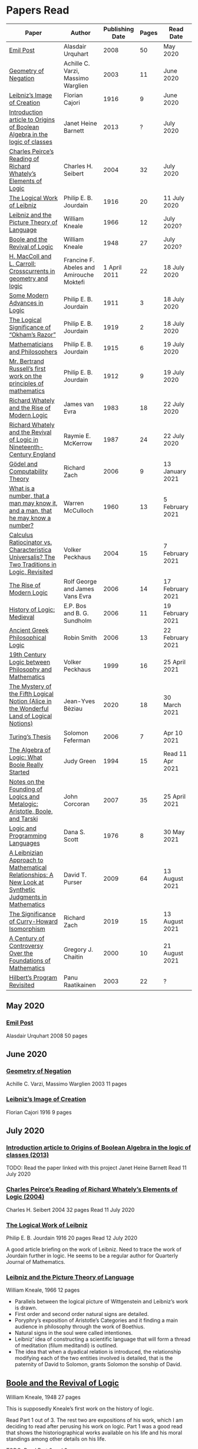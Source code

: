 * Papers Read

| Paper | Author | Publishing Date | Pages | Read Date |
|-----------------------------------------------------|
| [[/papers-read.org/#emil-post][Emil Post]] | Alasdair Urquhart | 2008 | 50 | May 2020 |
| [[/papers-read.org/#geometry-of-negation][Geometry of Negation]] | Achille C. Varzi, Massimo Warglien | 2003 | 11 | June 2020 |
| [[/papers-read.org/#leibnizs-image-of-creation][Leibniz’s Image of Creation]] | Florian Cajori | 1916 | 9 | June 2020 |
| [[/papers-read.org/#introduction-article-to-Origins-of-Boolean-Algebra-in-the-logic-of-classes][Introduction article to Origins of Boolean Algebra in the logic of classes]] | Janet Heine Barnett | 2013 | ? | July 2020 |
| [[/papers-read.org/#charles-peirces-reading-of-Richard-Whatelys-elements-of-logic][Charles Peirce’s Reading of Richard Whately’s Elements of Logic]] | Charles H. Seibert | 2004 | 32 | July 2020 |
| [[/papers-read.org/#the-logical-work-of-leibniz][The Logical Work of Leibniz]] | Philip E. B. Jourdain | 1916 | 20 | 11 July 2020 |
| [[/papers-read.org/#leibniz-and-the-picture-theory-of-language][Leibniz and the Picture Theory of Language]] | William Kneale | 1966 | 12 | July 2020? |
| [[/paper-read/#boole-and-the-revival-of-logic][Boole and the Revival of Logic]] | William Kneale | 1948 | 27 | July 2020? |
| [[/papers-read/#h-macColl-and-l-carroll-crosscurrents-in-geometry-and-logic][H. MacColl and L. Carroll: Crosscurrents in geometry and logic]] | Francine F. Abeles and Amirouche Moktefi | 1 April 2011 | 22 | 18 July 2020 |
| [[/papers-read.org/#some-modern-advances-in-logic][Some Modern Advances in Logic]] | Philip E. B. Jourdain | 1911 | 3 | 18 July 2020 |
| [[/papers-read.org/#the-logical-significance-of-ockhams-razor][The Logical Significance of “Okham’s Razor”]] | Philip E. B. Jourdain | 1919 | 2 | 18 July 2020 |
| [[/papers-read.org/#mathematicians-and-philosophers][Mathematicians and Philosophers]] | Philip E. B. Jourdain | 1915 | 6 | 19 July 2020 |
| [[/papers-read.org/#mr-bertrand-russells-first-work-on-the-principles-of-mathematics][Mr. Bertrand Russell’s first work on the principles of mathematics]] | Philip E. B. Jourdain | 1912 | 9 | 19 July 2020 |
| [[/papers-read.org/#richard-whately-and-the-rise-of-modern-Logic][Richard Whately and the Rise of Modern Logic]] | James van Evra | 1983 | 18 | 22 July 2020 |
| [[/papers-read.org/#richard-whately-and-the-revival-of-logic-in-nineteenth-century-england][Richard Whately and the Revival of Logic in Nineteenth-Century England]] | Raymie E. McKerrow | 1987 | 24 | 22 July 2020 |
| [[/papers-read.org/#gödel-and-computability-theory][Gödel and Computability Theory]] | Richard Zach | 2006 | 9 | 13 January 2021 |
| [[/papers-read.org/#what-is-a-number-that-a-man-may-know-it-and-a-man-that-he-may-know-a-number][What is a number, that a man may know it, and a man, that he may know a number?]] | Warren McCulloch | 1960 | 13 | 5 February 2021 |
| [[/papers-read.org/#calculus-ratiocinator-vs-characteristica-universalis-the-two-tradions-in-logic-revisited][Calculus Ratiocinator vs. Characteristica Universalis? The Two Traditions in Logic, Revisited]] | Volker Peckhaus | 2004 | 15 | 7 February 2021 |
| [[/papers-read.org/#the-rise-of-modern-logic][The Rise of Modern Logic]] | Rolf George and James Vans Evra | 2006 | 14 | 17 February 2021 |
| [[/papers-read.org/#history-of-logic:-medieval][History of Logic: Medieval]] | E.P. Bos and B. G. Sundholm | 2006 | 11 | 19 February 2021 |
| [[/papers-read.org/#ancient-greek-philosophical-logic][Ancient Greek Philosophical Logic]] | Robin Smith | 2006 | 13 | 22 February 2021 |
| [[/papers-read.org/#19th-century-logic-between-philosophy-and-mathematics][19th Century Logic between Philosophy and Mathematics]] |  Volker Peckhaus | 1999 | 16 | 25 April 2021 |
| [[/papers-read.org/#the-mystery-of-the-fifth-logical-notion-alice-in-the-wonderful-land-of-logical-notions][The Mystery of the Fifth Logical Notion (Alice in the Wonderful Land of Logical Notions)]] | Jean-Yves Bèziau | 2020 | 18 | 30 March 2021 |
| [[/papers-read.org/#turings-thesis][Turing’s Thesis]] | Solomon Feferman | 2006 | 7 | Apr 10 2021 |
| [[/papers-read.org/#the-algebra-of-logic-what-boole-really-started][The Algebra of Logic: What Boole Really Started]] | Judy Green | 1994 | 15 | Read 11 Apr 2021 |
| [[/papers-read.org/#notes-on-the-founding-of-logics-and-metalogic-aristotle-boole-and-tarski][Notes on the Founding of Logics and Metalogic: Aristotle,  Boole, and Tarski]] | John Corcoran | 2007 | 35 | 25 April 2021 |
| [[/papers-read.org/#logic-and-programming-languages][Logic and Programming Languages]] | Dana S. Scott | 1976 | 8 | 30 May 2021 |
| [[/papers-read.org/#a-leibnizian-approach-to-mathematical-relaitonships-a-new-look-at-synthetic-judgments-in-mathematics][A Leibnizian Approach to Mathematical Relationships: A New Look at Synthetic Judgments in Mathematics]] | David T. Purser | 2009 | 64 | 13 August 2021 |
| [[/papers-read.org/#the-significance-of-curry-howard-isomorphism][The Significance of Curry-Howard Isomorphism]] | Richard Zach | 2019 | 15 | 13 August 2021 |
| [[/papers-read.org/#a-century-of-controversy-over-the-foundations-of-mathematics][A Century of Controversy Over the Foundations of Mathematics]] | Gregory J. Chaitin | 2000 | 10 | 21 August 2021 |
| [[/papers-read.org/#hilberts-program-revisited][Hilbert’s Program Revisited]] | Panu Raatikainen | 2003 | 22 | ? |

** May 2020

*** [[https://sites.ualberta.ca/~francisp/Phil428.526/UrquhartPost.pdf][Emil Post]]
Alasdair Urquhart
2008
50 pages

** June 2020

*** [[http://www.columbia.edu/%7Eav72/papers/JANCL_2003.pdf][Geometry of Negation]]
Achille C. Varzi, Massimo Warglien
2003
11 pages

*** [[https://archive.org/details/jstor-27900610][Leibniz’s Image of Creation]]
Florian Cajori
1916
9 pages

** July 2020

*** [[https://www.maa.org/press/periodicals/convergence/origins-of-boolean-algebra-in-the-logic-of-classes-george-boole-john-venn-and-c-s-peirce][Introduction article to Origins of Boolean Algebra in the logic of classes (2013)]]
TODO: Read the paper linked with this project
Janet Heine Barnett
Read 11 July 2020

*** [[https://www.tandfonline.com/doi/abs/10.1080/0144534042000260438?journalCode=thpl20][Charles Peirce’s Reading of Richard Whately’s Elements of Logic (2004)]]
Charles H. Seibert
2004
32 pages
Read 11 July 2020

*** [[https://www.jstor.org/stable/pdf/27900607.pdf][The Logical Work of Leibniz]]
Philip E. B. Jourdain
1916
20 pages
Read 12 July 2020

A good article briefing on the work of Leibniz. Need to trace the work of Jourdain further in logic.
He seems to be a regular author for Quarterly Journal of Mathematics.

*** [[https://www.jstor.org/stable/23940478][Leibniz and the Picture Theory of Language]]
William Kneale, 1966
12 pages

- Parallels between the logical picture of Wittgenstein and Leibniz’s work is drawn.
- First order and second order natural signs are detailed.
- Poryphry’s exposition of Aristotle’s Categories and it finding a main audience in philosophy through the work of Boethius.
- Natural signs in the soul were called intentiones.
- Leibniz’ idea of constructing a scientific language that will form a thread of meditation (filum meditandi) is outlined.
- The idea that when a dyadical relation is introduced, the relationship modifying each of the two entities involved is detailed, that is the paternity of David to Solomon, grants Solomon the sonship of David.

** [[https://www.jstor.org/stable/2250689][Boole and the Revival of Logic]]
William Kneale, 1948
27 pages

This is supposedly Kneale’s first work on the history of logic.

Read Part 1 out of 3. The rest two are expositions of his work, which I am deciding to read after perusing his work on logic.
Part 1 was a good read that shows the historiographical works available on his life and his moral standings among other details on his life.

TODO: Read Part 2 and 3

** [[https://journals.openedition.org/philosophiascientiae/362?lang=en][H. MacColl and L. Carroll: Crosscurrents in geometry and logic]]
Francine F. Abeles and Amirouche Moktefi
Read 18 July 2020
22 pages

Describes the influence in Hugh MacColl’s thinking as he read and reviewed the work of Lewis Carroll. MacColl’s interest in logic was rekindled after 13 years when one of his friends sent him a copy of Symbolic Logic by Lewis Carroll. He described this in a letter to Bertrand Russell. In spite of some conflicting views, each modified their arguments to make them more clarified. Interesting read to know about how MacColl corresponded with Carroll by reviewing his books for The Atheneum publication.

** [[https://www.jstor.org/stable/27900347][Some Modern Advances in Logic]]
Philip E. B. Jourdain
1911
3 pages

Read 18 July 2020

A quick read on what advances where made by Frege, Peano, and Russell. Parallel is drawn between Euclid’s axioms and how modern logic differs from it. Empirical accent of the modern logic is stressed.

** [[https://www.jstor.org/stable/27900754][The Logical Significance of “Okham’s Razor”]]
Philipp E. B. Jourdain
1919
2 pages

Read 18 July 2020

Attention is drawn to the idea that making a parsimonious system of axioms following Okham’s dictum, is similar to having a least number of dependent variables in a linear system of equations as in the arithmetic.

** [[https://academic.oup.com/monist/article-abstract/25/4/633/2473106?redirectedFrom=fulltext][Mathematicians and Philosophers]]
P. E. B. Jourdain (1915)
6 pages
Read 19 July 2020

Details about the work of Berkeley that criticizes Newton, Hegel, and Kant and draws parallels between how then modern day (20th century) mathematics has surpassed these criticisms.

** [[https://academic.oup.com/monist/article-abstract/22/1/149/1021477][Mr. Bertrand Russell’s first work on the principles of mathematics]]
P. E. B. Jourdain (1912)
9 pages
Read 19 July 2020

A good read on the work of Russell and how he unified the work of Frege and Peano by using the logic of relations.

There are also interesting historical details and mathematical philosophical details that shine light on the evolution of formalism and work on Russell.

** [[https://www.tandfonline.com/doi/abs/10.1080/01445348408837059][Richard Whately and the Rise of Modern Logic]]
James van Evra
1983
18 pages
Read 22 July 2020

Describes how Whately’s work was distinct from others of the period. Draws attention to the work of Aldrich’s work and it acted as the primary reference point for departure for Whately.

The social context is described in which there was a force against diminishing the value of scholastic logic was ongoing and Whately’s work as one which places logic on solid foundations by clearly forming a course of work attempting to delineate it’s subject of discourse. Author also describes how mischaracterization of logic’s value prior to Whately’s work was leading to it’s perception as having diminished value in education.

The idea here that logic was part of humanities at Oxford is a significant point. Against the criticism of Playfair, Copleston defended that logic was neither an art nor a way to gain knowledge, thus dissociating it from Llull’s tradition of Ars Magna and Epistemology. He contented that Playfair had objected to a  a mistaken concept of logic.

Whately brought both algebra, and language closer to logic. He explicitly draws an analogy between the letters he employed for the moods of the syllogistic with that of ones used in algebra.

The nominalistic approach in the works of Hobbes is outlined as an earlier precursor to the nominalistic approach of Whately. In my research, I was able to trace this thread going through C.I. Lewis to influence Post to Rosenbloom to Chomsky.

According to Van Evra, the distinction between the substantive theory of reasoning and logic is that between a model and theory. Logic in Evra’s view to Whately was the formal theory of theory of reasoning.

Details are also drawn to the common origin of mistakenly treating both induction as a form of argument and syllogism as a kind of argument. Though I didn't fully understand this subtlety.

The paper squarely locates Whately as the pioneering figure in influencing later developments in modern logic and wants to group him together with modern logic rather than among the scholastics which is what modern histories of logic tend to group him under.

** [[https://www.jstor.org/stable/10.1525/rh.1987.5.2.163][Richard Whately and the Revival of Logic in Nineteenth-Century England]]
Raymie E. McKerrow
1987
24 pages
Read 22 July 2020

Details about the historical context in which Richard Whately’s book emerged.
Precedents to the nominalist take in Whately’s work is linked to John Gillies translation of Aristotle and Richard Kirwan’s Logick.

Towards the end of the paper McKerrow also, draws attention to the idea that the two books of Whately on rhetoric and logic acts as two sides of a coin.

A good description of how Whately proscribed the limits of logic in his nominalist interpretation is given.

McKerrow also compares the innovation of Whately to that of Stephen Toulmin’s Uses of Argument (1958) and The New Rhetoric of Chaïm Perelman and Lucie Olbrechts-Tyteca (1969)

** [[https://link.springer.com/chapter/10.1007/11780342_59][Gödel and Computability Theory]]
Richard Zach (2006)
9 pages
Read 13 January 2021

Short read on the links between ideas of Gödel and Computability and Complexity Theory

** [[https://www.vordenker.de/ggphilosophy/mcculloch_what-is-a-number.pdf][What is a number, that a man may know it, and a man, that he may know a number?]]
Warren McCulloch
1960
13 pages
Read 5 February 2021

A nice read on the life and work of McCulloch. Assumes a good knowledge of the history of logic and the role played by the recent innovations since Charles Peirce. There are some parts about probabilistic logic that I couldn't quite follow. Would need immersal in the work of McCulloch to learn to work with it.

** [[https://citeseerx.ist.psu.edu/viewdoc/download?doi=10.1.1.92.2244&rep=rep1&type=pdf][Calculus Ratiocinator vs. Characteristica Universalis? The Two Traditions in Logic, Revisited]]
Volker Peckhaus
2004
15 pages
Read 7 February 2021

A really good paper that outlines how the two themes in the work of Leibniz: Calculus ratiocinator and Characteristica Universalis went on to influence later developments in the 19th and 20th century.

Author goes on to differentiate between two schools of logic: the algebraic school and the mathematical logic school. The question involves the usefulness of algebra in the actual shape of logic. People like Arthur Prior, Michael Dummett, and W. V. O. Quine are evidenced as people who challenged the primacy of algebraic school of logic.

Quine locates the idea of quantification theory as the emergence of logic as a substantial branch of mathematics.

Works of Jean van Heijenoort (1976b) of dividing “logic as calculus” and “logic as language” is cited. This is said to be developed by the work of Jaakko Hintikka to “languages as calculus” and “language as a universal medium”.

The two ideas are not disjunctive but rather have overlaps in that Frege himself notes that the inferring calculations as a necessary component of a concept script. The concept script as per Peckhaus was meant to emphasize the lingua characterica aspect of logic.

With quantification theory acting as the central powerhorse, lingua characterica is considered by Heijenoort to constitute a language powerful enough perhaps to represent all of scientific knowledge.

Algebraic calculus uses model-theoretic approach where interpretations of operations and categories (classes of concepts) are needed. They can be divided into a structural/syntactic and a semantic side. The latter providing interpretation of the figures used.

The main features of Fregean system is identified as: quantification, universality, internal semantics, a closed/fixed universe of discourse.

Leibniz envisioned an ars characteristica which will represent letters according to the models of mathematics and the notation allows for calculating with concepts according to a set of rules. It allows for mechanically deducing all possible truths from the list of simple thoughts. Characteristic is responsible for the semantic part and calculus ratiocinator forms the syntactic part of the lingua rationalis.

In the initial period of partial realizations of this program, the systems of characters allow various interpretations. In the final (utopian) stage after having reached at the complete designation of all possible simple thoughts, the system would be categorical in nature.

Peckhaus locates the idea of Schröder with an external semantics to be more close to the Leibnizian idea of lingua rationalis.

The article comes to a close by showing how Schröder was influenced by the work of Charles Peirce and his student Oscar Howard Mitchell in creating his own style of quantification in the algebraic school which is close to infinitary logic. Peckhaus uses this idea to underline that quantification theory cannot be taken to be the distinguishing factor for the two traditions in the history of logic

** [[http://www.blackwellpublishing.com/content/BPL_Images/Content_Store/WWW_Content/9780631216711/003.pdf][The Rise of Modern Logic]]
Rolf George and James Vans Evra
2006
14 pages

Read 17 February 2021

A tapestry of logical systems as having dominated before the first half of 20th century.

The book starts with the work of Peter Ramus which identified Dialectic with Logic and which lead to logic to be understood as art of rhetoric and disputation. This therefore, lead to the works in philosophy and literature not advancing or concerning themselves with the subject much.

Francis Bacon, Descartes, and John Locke is said to have hold the opinion that scholastic logic as holding us back from the inquiry into truth. Hume continued Locke’s attack and (one of ?) the most widely read work of that period article in Encyclopédie by Denis Diderot also bashed logic.

Gottfried Wilhelm Leibniz was the great exception to this. In his correspondence with Locke, latter’s representative Philateles eventually admits as being able to perceive logic as universal mathematics.

Theory of terms or concepts, their combination into judgments, and the composition of syllogisms from judgments. (Roughly: Primitives -> Interpretive statements -> Structures).

The elucidation of the structure of logic was prefaced by a discussion of some epistemological preliminaries: the origin of concepts as inherent in the mind or deriving from sensation and perception. The authors claim that in order for logic to take the shape of modern logical theory.

Kant and Whately are said to be the prime movers who played a role in eliminating some material and reorienting logic towards its modern conception.

Kant changed his mind from Locke’s book de intellectu is the ground of all true logica to Locke “speaks of the origin of concepts, but this really does not belong to logic”. While claiming earlier that the logician must know the human soul and cannot proceed without psychology, he now held that “pure logic derives nothing from psychology”.

Organon: Attempts to codify methods of discovery.
Canon: A method of evaluation of the discoveries

He held that there is no universal method of discovery and logic to be catering only to form and not to content, and that it can only be a canon (diiudicatio).

He divide logic into theory and practice. This practice was associated with the skill of reasoning and disputation while logic proper as a theoretical inquiry.

Richard Whately posited that the ground for discourse of logic is like objective sciences Chemistry or Mathematics in that its point is the enunciation of principle apart from application.

For Richard Whately logic was not an engine of discover or “an art of rightly employing rational faculties” but was an inquiry into the formal structures. He considered logic to be about language rather than vaguely considered “thought”.

Whately is said to have given logic the characteristic form. He eliminated some associations and gave it a precise definition making it closer to how grammar is to language.

Syllogisms : Articulated Argument :: Grammar : Language

Bernard Bolzano wrote Theory of Science (Wissenschaftslehre) in 1837.

Introduced the idea of the content which is  asserted or denied by a proposition is a ‘proposition in itself’.

Propositions are introduced first and any component of a proposition that is not a proposition itself is a Vorstellung (idea or representation ; sounds like an atomic component / primitive in modern parlance).

Bolzano noted that no one had successfully defined the type of combination of terms that generates a proposition. Several of the attempts he examined did not distinguish propositions from complex terms and others defined it in terms of “acts of the mind”, “contaminating” logic with psychology.

Hobbes and Condillac identified propositions with equations. They further maintained that the principle on which all syllogisms rest is that two things equal to a third are equal to each other.

But Bolzano notes that while all equations are propositions, not all propositions are equations and paid no further attention to this doctrine.

Identifying propositions with equations demanded adjustments like the quantification of the predicate. Ploucquet thought that in an affirmative proposition the predicate cannot be different from the subjects: All lions are animals as All lions are some animals.
All X are Y as All of X = Part of Y (George Bentham on a commentary to Whately’s book)
This doctrine is usually associated with the name of William Hamilton who gave it wider currency.

Bolzano contributed the idea of logical consequence using the mathematical technique of substitution on variables.

The unusual triadic construction of consequence also allows for enthymemes or partly ‘material’ consequences, where only a subset of extralogical terms is varied.

Laws of thought: Identity, Contradiction, and Excluded Middle

Bolzano agreed that these principles are true. Logic he maintained, obeys these laws, but they are not its first principles (or axioms in modern parlance).

Bolzano took mathematics to be a purely conceptual science and disagreed with Kant’s view that it was founded on intuition.

John Stuart Mill attacked logic claiming that formal principles, especially the syllogism, are a petitio principii since they can generate no new knowledge.

Mill claimed that the truths of geometry and arithmetic are empirically discovered by the simplest inductive method, that is enumeration.

Mill took the empiricism and psychological approach to logic, whose “theoretic grounds are wholly borrowed from psychology, and included as much of that science as is required to justify the rules of the logical art”. This holds in particular for the “laws of thought”, which are grounded either in our psychological constitution, or in universal experience.

System of Logic by Mill is best known for formulating rules for the discovery of the causes, his famous ‘canon’: the methods of agreement, difference, residues, and concomitant variation. Popularity of this text in England lend support to the view that logic is methodology and the art of discovery.

Logic was turned into a strong branch of mathematics under the expertise of George Boole, not of philosophy. This would excise methodology, rhetoric, and epistemology. Logic was cast in a symbolic language.

Syllogisms can now be calculated by using arithmetic, specifically by maneuvering the middle term into a position where it can be eliminated. Syllogistics becomes part of the algebra of classes and thus an area of mathematics. If every argument can be formulated as a syllogism, then all of logic is a part of algebra.

Short comings of Boole’s rendition:

Existential propositions were represented as v = xy where v stands for a non-empty class. But how can one define such a class?

His logic was a logic of terms

Recognition of negation came only later in the century

Changing the status of standard copular — is — Augustus De Morgan showed how the bounds of categorical statements could be widened into the realm of relational statements.

“Every man is an animal. Therefore the head of a man is the head of an animal” cannot be accommodated in traditional syllogistic logic.

De Morgan introduced the concept of “universe of discourse”, which targeted statements to a class of objects under discussion rather than the entire universe.

Charles Sanders Peirce first thought logic to be part of semiotics, but then took it to be that theory, and while talking logic to be descriptive first, he later thought it to address cognitive norms.

Gottlob Frege attempted to derive arithmetic from logical concepts.

In his work, a function symbol refers to / denotes a concept, the name/argument an object. Concepts and objects belong to distinct ontological categories. When a concept term is an argument in a sentence, the sentence is said to be on a higher level than those whose arguments refer to objects.

Conceptual structures are used to determine if certain configurations “fall under” them. For a concept: () is a planet, the object Mercury, when substituted in the structure gives Mercury is a planet which is said to map to true and hence to fall under the structure while Sirius is a planet fails to and doesn't fall under it.

Another profound innovation of Frege was the quantifier. In mathematics, quantification is usually tacit: x + 0 = x, means that for all x, it is a true identity. Whereas to denote the opposite of it, one can say x + 0 != x, but for cases where “Not everything is F” cannot be done so and for that a special sign, a quantifier with a scope is needed. This allows to distinguish between:

not(ForAll(x, F(x))) : Not everything is F(x)
ForAll(x, not(F(x))) : Everything is not(F(x))

Frege took quantifiers to be higher level functions. There is a planet was translated as There is at least one thing such that [() is a planet]. The quantifier here is constructed as a function that has another function as its argument.

Frege emphasized the importance of the deductive method. Claims in a deductive science must be justified by a proof which is a sequence of propositions, each of which is either an assumption, or follows from previous members of the sequence by clearly articulated steps of deduction.

With this understanding of the structure of propositions, of quantification, and of the nature of a proof. Begriffsschrift develops an axiomatic system of sentential logic, based on two sets of axioms: one on conditionals and the other on negation.

The rule of modus ponens is employed to generate the first consistent and complete system (proved later) system of sentential logic.

A third principle, substitutivity, is introduced: if a = b, then F(a) is equivalent (as we now say) to F(b). With the introduction of a fourth principle, now ‘universal instantiation’ or ForAll-elimination, a system of second order predicate logic is developed.

Substitutivity fails in so-called oblique/opaque contexts. According to Frege, they are dependent clauses introduced by words as ‘to say’, ‘to hear’, ‘to believe’, ‘to be convinced’, ‘to conclude’ and the like.

‘N believes that the morning star is a planet’ may be true while ‘N believes that the evening star is a planet’ false even though the two heavenly bodies are identical violating the principle of substitutivity.

To save this principle, Frege introduced sense (sinn) and reference (Bedeutung).

Morning star and evening star may refer to the same object, but they have a different sense.

In opaque contexts such expressions do not name an object, but their own sense, allowing substitution with any name of identical sense.

Sentences in oblique contexts have as their reference not their truth value, but the thought or sense they express. In this way, substitutivity, for Frege an incontrovertible principle of logic, can be made to work in opaque contexts.

In Foundations of Arithmetic, Frege attempted to define the sense of a sentence in which a number word occurs. This is associated with the ‘linguistic turn’ foreshadowing and inspiring 20th century analytic philosophy: the question how we come to know numbers is transformed into one about the meaning of sentences in which number words occur.

Context principle: Only in the context of a sentence does a word have meaning.

Hume’s Principle: “When two numbers are so combined as that the one has always a unit answering to every unit of the other, we pronounce them equal”

Fifth principle: Unrestricted comprehension (or abstraction) axiom.

Bertrand Russell’s discovery showed that the axioms of arithmetic (now commonly stated in the form Giuseppe Peano gave them) cannot be formally and consistently derived from Frege’s principles. Only  in recent years has it been shown that these axioms follow from the principles of logic (minus the ill-fated Fifth) together with Hume’s Principle. This is now called ‘Frege’s Theorem’.

Franz Brentano observed that all ‘psychological phenomena’ are targeted on some object: when we think, we think of something. These are intentional objects whose existence or nonexistence need not be an issue.

Brentano shied away from allowing the contents of mental acts to have a form of being as this is to be an unseemly Platonism.

His students Kasimir Twardowksi and Edmund Husserl distinguished content from object with the object determined by the content. This is analogues to sense and reference.

Students of Twardowski formed the school of Polish logicians. Lesniewsky was one of them who explored mereology.

Mereology is different from set theor in that an element of a class is not a part of it, though a subset is. Importantly, membership is not transitive: if elementOf(s, t) and elementOf(t, u), then s is not an element of u whereas a part of a part is a part of the whole.

Alexius Meinong, another of Brentano’s students inquired into the nature of intentional acts that lack existing objects and are ‘beyond being and non-being.’

He is credited with inspiring free logic.

Bertrand Russel gave a distinction between proper names and expressions which he titled definite descriptions.

The present king of France is bald was analyzed into:

1) location(atLeast(King, 1), France)
2) location(atMost(King, 1), France)
3) isBald(King, True)

Now each of these condition can be violated giving no king, more than one king and non-bald king.

This logical phrasing style is evidenced to convey the idea that there’s misleading ‘surface structure’ of the sentence which disguises the logical structure.

I feel the idea of ‘present king’ in the temporal aspect is elevated to an eternal status here.

Russell concludes that definite descriptions are not names, as Frege had thought. If so, then they would lead to ontological “excesses” as posited by Meinong.

Natural language structure and grammar are misleading and must be distinguished from the deeper logical structure. This is said to have lead philosophers to argue that metaphysical and political convictions often gain their plausibility from deceptive natural language expressions.

Expressions like definite description, but not only they, can be defined only in their contexts, by definitions in use.

Russell held that logicism could be made to work if the comprehension axiom were restricted. He proposed several solution,s eventually the theory of types, through which Frege’s contributions entered the mainstream of logic.

The theory of types stratifies expressions in a hierarchical order so that elements of a set are on a lower level than the set, making it impossible for a set to be a member of itself. A ‘ramified’ theory of types is introduced to solve as well the so-called semantic paradoxes like the liar paradox.

Type theory is said to have the burden of having to recognize a separate definition for truth at each type level and the inability to define a number as the set of all similar (2 membered, 3 membered etc.) sets. They resolve this by using symbols that are ‘systematically ambiguous’ between types.

Russell and Whitehead did succeed in deriving a significant portion of mathematics from their principles: a comprehensive theory of relations and order, Cantor’s set theory, and a large portion of (finite and transfinite) arithmetic.

Principia was meant to be a kind of Lingua Universalis, a canonical language pure enough to permit construction of disciplined discourse on the skeleton it provided.

In summary, several distinct areas of study were advanced under the name of logic:

- As an investigation on cognitive performance/scientific methodology
- Strategy of discovery
- Branch of rhetoric

Including these, there were two distinct types of theory: syntactical / proof theory and semantic definition of logical consequence, which does not dwell on the process of derivation.

The most important development of logic after Principia was to bring these two strands together. In propositional logic, for instance, truth tables (introduced by Wittgenstein in 1922) allow a semantic test for the validity of formulas and proofs, a continuation of Bolzano’s project. It was then proved that the Principia version of propositional logic is complete, that is to say that every semantically valid formula can be derived in it and that it is consistent, that is only such formulas (and hence no contradiction) can be derived. Kurt Gödel later proved that first order predicate logic is complete as well, but that higher order logic is not. Since the latter is needed to define arithmetic concepts, it is said that this spelled the end of the logicist project.

** [[http://www.blackwellpublishing.com/content/BPL_Images/Content_Store/WWW_Content/9780631216711/002.pdf][History of Logic: Medieval]]
E.P. Bos and B. G. Sundholm
2006
11 pages
Read 19 February 2021

Seven liberal arts were the curriculum at a medieval arts faculty.

Three trivial arts (Trivium): Grammar, Logic (Dialectica), and Rhetoric
Four Mathematical Arts (Quadrivium): Geometry, Arithmetic, Astronomy, and Harmony

Aristotle did not use the Greek logikè for the logical art but preferred ta analytic (from the verb analuo: to resolve (into premises or principles))

The Greek logos stands for the smallest meaningful parts of speech.

Greek logical terminology was latinized by Cicero and Boethius.

Cicero is credited with the honor of having named the subject Logica.

Dialectica the alternative Platonic and Stoic name for logic as part of the trivium derives from Greek for conversation as thinking was seen as the soul’s conversation with itself.

The dialectician investigates relations between external ideas which have to be respected if the thinking were to be proper.

Aristotle’s works
Categories
On Interpretation
The Two Analytics
The Topics
On Fallacies

came to be seen as an Organon. These were seen as instruments for reasoning.

Logic was seen as the study of / use of words for making reasoned claims

Analytics resolves reasoning into simpler parts in order to provide grounds.

Dialectics grounds reasoning in (eternal) relations between logical entities whereas logic is thought of as an organon, it serves as the tool for multiplying knowledge through the use of reasoning.

Today, formal logic is confined to theory of (logical) consequence between well-formed formulas. An analogous position within medieval logic would cover only the topics dealt with in the Prior Analytics.

Topics addressed in medieval logic:
Philosophy of language
Eg: theories of signification and supposition (reference)
Epistemology
Theory of demonstration
Philosophy of science / methodology
Method of analysis and synthesis

Formal logic vs. Material logic
Theory of consequence vs Theory of demonstrations (proofs)

Today’s logician is primarily a “dialectician” who studies relations among logical entities, be they meaningful sentences, (abstract) propositions, or the well-formed formulae of a formal language.

The medieval logician, on the other hand, was primarily concerned with the exercise of the faculties of the intellect. The use of reasoning as part of the human act of demonstration was his main concern.

Posterior Analytics was primary over Prior Analytics.

The medieval logician does not primarily study consequence-relations between logical entities; his concern is the act of knowledge that is directed towards real things.

As reasoning proceeds from judgments that are built from terms which are first apprehended as products of mental acts.

I. Apprehension, Grasping -> Concept / Idea / Notion (Cognition) -> Term (Written)
II. Judgement - Mental Proposition: S is P (Cognition) -> Assertion / Proposition (Written)
III. Reasoning - Mental Inference (Cognition) -> Inference, Reasoning (Written)

After Port Royal Logic (1662), there seems to be a fourth category on Of Method.

Propositions are traditional subject/copula/predicate

But modern propositions come from Bertrand Russell’s translation of Frege’s Gedanke (Thought).

Thus modern propositions are not  but contents of judgments.

In modern interpretation of proposition, one can write: that snow is white
while for medieval propositions they are a combination of S and P.

Such as:
Snow is White
Sortes is a Man

14th century complex significabile though plays a role analogous to modern notions of proposition (content).

In medieval logic there’s parallelism between thought and reality, between mind and world.

The important idea of carrying out purely mechanical, formal proofs, irrespective of content emerges only with Leibniz.

The medieval theories as to the truth of propositional combinations of terms - categorical predications - vary.

According to identity theory, both terms are same when they stand for the same entity.

The main rival of the identity theory of truth is the (intensional) inherence theory.
Sortes is a man is true when humanity, the property of being a man ‘inheres’ in (is contained in) the nature of what Sortes stands for, namely, Socrates.

Sometimes, both of the theories were used by philosophers.

Substantival predication: Man is an animal, is held to be true because man and animal stand for the same entity, whereas the denominative predication: A Man is white is deemed true because whiteness inheres in what man stands for.

Categorical form: S is P
Hypothetical Form: If J then K
Disjunctive Judgments: J or K
where J, K are judgments

Poryphrian Tree

Predication is transitive when climbing in a Poryphrian tree

What is predicated of a predicate of a subject can also be predicated of the original subject.

Sortes is a man and Man is a category does not give Sortes is a category

In order to account for the failure of transitivity in the case of iterated predication, contemporary logical semantics relies on a reference relation, both relate of which: the expression and its reference are construed as things.

Medieval logic draws upon the two notions of references: signification and supposition.

Stanislaw Lesniewski’s logic was closer to the medieval perspective with its S is P form rather than P(a) form of Fregean function/argument form.

Formal languages were seen as signs where a sign signifies by making manifest its signification to mind. This is close to the notion of reference.

Signification is context independent, and the context dependent variant is supposition.

Supposition of a term is what it stands for in the context in question.

In Man is a word, it has material supposition because it stands for the word and not a person as in Socrates is a man.

Under the influence of Aristotle’s theory of hylomorphism, the subject S is seen as the content/matter of the categorical S is P proposition and the predicate is its form.

Simple supposition is when the word stands for a species or a general category.

Man is a category here stands for the species of man rather than an individual man.

When there’s such supposition changes, there won’t be transitivity in the predicate and hence inferences cannot be drawn.

Aristotle in Prior Analytics organized the syllogisms according to three figures and tried to reduce the valid modes in the later figures to the ‘perfect’ syllogisms in the first mode.

Aristotelian terms were reached by epagogé (Aristotelian induction).

Universal categorical judgments carry ‘existential import’

ForAll(x, Swan(x) => White(x)). Therefore, ThereExists(x, Swan(x) and White(x)) which is not valid in modern logic.

Valid inference here is ForAll(x, Swan(x) => White(x)) => ThereExists(x, Swan(x) => White(x))

The inference from an affirmative universal proposition to an affirmative particular one is an example of ‘alternation’.

The medievals liberated themselves from term-logical straitjacket of the Aristotelian syllogistics by considering singular judgments.

The so called expository syllogism.

Mixed Hypothetical Syllogisms:
If P then Q, and if Q, then R. Therefore, If P, then R.

Here the connections are not between terms but between propositions. This shift in perspective led to the appearance of a new logical genre by about 1300.

Implication, consequence, inference, and causal grounding.

Implication: Propositional connection between propositional contents
Follows from, is a consequence of
Thus, therefore, indicates inference. From premise judgments / assertions to conclusion judgement (assertion).
Because, is a causal ground / reason for are indicator words for causal grounding, which is a relation between events or state of affairs.

In medieval logic, if (si), therefore(igitur), sequitur (follows), and quia (because) are all indicator-words for one and the same notion of a consequentia.

This survives in modern logic under two guises, as the notion of logical consequence between WFFS, that derive from Bolzano’s Albeitbarkeit which was made famous by Tarski and one the other hand, as the sequence (Sequenzen) that was used by Gentzen.

The medieval theory of consequences can be seen as a partial anticipation of contemporary sequent-calculus renderings of logical systems.

Formal consequence in medieval theory has something that holds in all terms:

All men are mortal. Sortes is a man. Therefore: Sortes is a mortal.

This consequence remains valid under all (uniform) substitutions (salva congruitate) of other terms put in the place of Sortes, mortal, and man.

Formal consequence is opposed to material consequence which in contemporary notion can be compared to Carnap’s meaning postulates.

A late addition to medieval logic is the theory of obligations, which is concerned with the proper rules for disputation and questioning.

This is said to be closer to the current dialogicial approach to logic and semantics as designed by Lorenzen and Lorenz, or the game-theoretical semantics that is owed to Hintikka.

In medieval period, philosophy served as ancilla theologicae (‘a servant of theology’).

Commentaries on Peter Lombard’s Sentences often contain material that is highly illuminating from a logical point of view.

** [[http://www.blackwellpublishing.com/content/BPL_Images/Content_Store/WWW_Content/9780631216711/001.pdf][Ancient Greek Philosophical Logic]]
Robin Smith
2006
13 pages
Read 22 February 2021

Ancient Greek logic was inseparable from ancient Greek philosophy. Greek philosophical logic is said to originate with Parmenides.
His views set the agenda out of which meany things in Greek philosophy including logic later arose.

Change as the coming to be of what is not and the not being of what is.
Multiplicity: Saying that there are two things is to say that something is not something else.
The conclusion is that what is, is one: unchanging, uniform, without distinctions.

Greek philosophy is an effort to avoid these consequences and defend the coherence of talk of motion and multiplicity.

Zeno as the originator of the dialectic.

It has three features:
1) Directed at someone else
2) Takes its start from the premises accepted by the other party
3) its goal is the refutation of a view of that other party

Sophists participated in oratory teaching. Their teaching along with lessons on style and diction also includes training in argumentation. It ranged from teaching set pieces of argument useful for specific contexts, all the way upto devising arguments according to principles.

One them that emerges in several sophistic thinkers is a kind of relativism about truth.

This is put forward by Protagoras who says: “Man is the measure of all things; of things that are, that they are, and of things that are not, that they are not.”

Plato interprets this in Theaetetus to mean that whatever seems to be true to anyone is try to that person: that he denied that there is any truth apart from the opinions of individuals.

In Protagoras’ world, persuasive speech creates not merely belief but also truth.

Herodotus’ history of the Persian Wars present a picture of opinions about right and wrong as merely matters of custom by displaying the variability in customs from one people to another.

Dissoi Logoi (Twofold Arguments) gives a series of arguments for and against each of a group of propositions; the implication is that argument can equally well support any view and its contradictory.

Plato in Theaetetus argues that Protagoras’ relativistic concept of truth is self-refuting in that if applied to itself, it becomes meaningless and moreover it implies that the same opinions are both true and false simultaneously.

Plato partially rejects Parmenides’ thesis that only what is can be thought by distinguishing a realm of “becoming” that is not non-being but but cannot also said to be without qualification.

Plato’s theory of Forms/Ideas: Theory of predication — tells what it is for a thing to have a property or attribute.

For an x to be F, say Socrates to be Tall, is for x to stand in a participatory relation to an entity: ‘the tall itself’ (Tallness?)

In Sophist, Plato begins to develop a semantic theory for predications. He observes that truth and falsehood are not properties of names standing alone, but of sentences produced by combining words.

“Theaetetus” and ”is sitting” in isolation indicate ideas, but their combination becomes a proposition which can be judged. This I think is the beginning of apprehension/proposition/judgement triad.

This is said to provide a ground for understanding falsehoods as meaningful.

Aristotle follows Plato’s line of development and analyses simple sentences into noun and verb or subject and predicate.

He develops it in greater detail and extends it to sentences which have general or universal subjects and predicates (katholou: ‘of a whole’).

Aristotle in Metaphysics argues that there is a proposition which is in a way prior to every other truth: “it is impossible for the same thing to be both affirmed and denied of the same thing at the same time and in the same way”.

When Aristotle presupposes principle of non-contradiction, he appeals to a more general thesis concerning demonstration of proof: no system of demonstrations can prove its own first principles.

Posterior Analytics is considered as the oldest extant treatise on the nature of mathematical proof.

Subject of Posterior Analytics is demonstrative sciences: a demonstrative science is a body of knowledge organized into demonstrations (proofs) which in turn are deductive arguments from premises already established.

Proofs are neither a means of finding out new truths nor an expository or pedagogical device for presenting results, but rather are constitutive of knowledge: if a truth is demonstrable, then it is to posses its demonstration.

This means that nothing can be demonstrated except what is necessary and that has a cause/explanation.

Syllogism: an argument in which some things being supposed, something else follows of necessity because of the things supposed. Thus syllogisms captures the idea of a valid argument.

Aristotle thought that all valid arguments could be ‘reduced’ to a relatively limited set of valid forms which he usually refers to as ‘arguments in the figures’ which modern terminology refers to as ‘syllogisms’.

Aristotle maintained that a single proposition was always either the affirmation or the denial of a single predicate of a single subject.

‘Socrates is bathing’ affirms ‘bathing’ of Socrates.

‘Plato is not wrestling’ denies ‘wrestling’ of Plato

He also regarded sentences with general subjects as predications. This is at odds with Frege’s idea of modern logic where they have a radically different structure from predications.

General predications are divided according as the predicate is affirmed or denied of all (universal) or some (particular) of its subject.

Affirmed, Universal: All cars have wheels
Affirmed, Particular: Some cars have wheels
Denied, Universal: No cars have wheels
Denied, Particular: Not every car has wheels

Aristotle then explores combination of two premises that share a term will imply a third sentences having the two non-shared terms as its subject and predicate.

He distinguishes three possibilities based on the role of the shared term (the ‘middle’ in his terminology) in the premises: it can be predicated of one and subject of the other (the first figure), predicate of both (second figure), or subject of both (third figure).

Aristotle then uses these structure to show that from any valid form of argument can be extracted a figured argument.

The author uses the preceding ideas to evidence that Aristotle’s theory developed in Prior Analytics was developed largely to serve the needs of Aristotle’s theory of demonstration. Especially that the logical theory arose to meet the needs of the philosophy of mathematics.

The Regress argument of Posterior Analytics is shown as one of the central concerns of Aristotle in identifying the first causes.

Euclid’s Elements comes a century after Aristotle. We do not know of its contents, Hippocrates of Chios composed an elements in the late fifth or early forth century BCE, and Theudius of Magnesia put together a treatise during Aristotle’s lifetime that incorporated work by a number of other prominent mathematicians including Archytas, Eudoxus, Leodamas, Theaetetus, and Menaechmus.

Common conceptions: Koinai ennoiai
And some things asked for: aitemata (customary translation is ‘postulates’).

Further propositions are added to the system by logical deduction from these first propositions and any others already proved; these are called theorems.

This kind of logical structure assumes first propositions which are not demonstrated, or even demonstrable, in that system. Aristotle argues that for such structures.

Aristotle’s response to the regress argument appears at first to be a mere assertion: that there are first principles that can be known without being demonstrated.

Aristotle uses a great deal of argument trying to prove that the regress of premises always ‘comes to a stop’. It is in this argument that he needs the results established in the Prior Analytics.

In Aristotle’s logic it is possible for there to be true propositions which cannot be deduced from any other set of true propositions whatsoever that does not already contain them.

Aristotle calls true but uneducable sentence ‘unmiddled’ (amesos: standard translation immediate, though etymologically correct, is highly misleading).

Since an unriddled proposition cannot be deduced from anything, it obviously cannot be the object of a demonstration. Moreover, any premise regress that encounters such a proposition will come to a stop at that point. If every premise regress comes to a stop in unriddled premises, then it might seem that we have a serious problem for the notion of demonstration, just as the anti-demonstrators of Aristotle’s regress argument claimed.

Given the sum total of all the true propositions, we can apply a set of mechanical procedures to find out which ones are unmiddled. Aristotle in effect gives us such a set of procedures in Prior Analytics I.27. If we did have knowledge of just exactly the unmiddled propositions, then since they are the propositions in which every regress comes to a stop, and since a regress can be reversed to become a deduction, we would have knowledge of premises from which every other proposition could be deduced. Since unmiddled propositions cannot be known except by non-demonstrative means, it follows that the possibility of non-demonstrative knowledge of the unmiddled propositions is both a necessary and a sufficient condition for the possibility of demonstrations.

Since there is no middle term explaining why an unmiddled proposition is true, there is no explanation of its truth: it is, in effect, uncaused and unexplained.

Aristotle’s view is precisely this: demonstrations, which give the causes why their conclusions must be true, ultimately rest on first premises for the truth for which there is no further explanation or cause.

Author remarks that in Parmenides view possibility and necessity collapse into one another. It is said to appear to lead to a universal determinism or fatalism.

Aristotle ascribes the view that the modalities all collapse into one another to ”the Megarians”.

Kleinomachus of Thurri is said to have been the first to write on ‘predications and propositions’. Eubulides is credited with the discovery of a number of paradoxes including the Liar’s paradox and the Sorites.

Aristotle thought that the solution to Eleatic and Megarian arguments against motion and change could be found in a robust notion of potentiality.

Antiphasis: two propositions with the same subject, one of which denies of that subject exactly what the other affirms of it.

*** The Megarian Triad
1. What is past is necessary
2. The impossible does not follow from the possible
3. There is something possible which neither is nor will be true

Aristotle restricts the application of law of excluded middle to future contingent propositions, thought it is said that it’s not entirely clear how.

For Chrysippus, a proposition that is affirmed or denied is really an incorporeal entity, roughly meaning of a sentence that expresses it. Stoics called this a lekton (sayable), which is claimed by the author to be close to ‘meaning’ or ‘sense’.

Chrysippus considered that propositions about subjects specified by demonstratives/indexicals ceased to exist when the subject ceases to exist.

Using this idea, Chrysippus establishes that it is possible for something impossible to follow from something possible.

Such logical explorations are said to be attempts to philosophically reconcile their views about determinism.

Chrysippus is said to have developed a full-fledged sentential logic which was absent in Aristotle’s work according to the author. This is said to have been so because of Aristotle’s commitment to his notion of potentiality. It works bust with subject-predicate sentences, where possibility can be seen as a matter of the subject possessing a potentiality; it is said to be very difficult to extend it to compound propositions.

The author closes the article by saying that logical theories are closely entwined with a difference in philosophical standpoint.

** [[https://www.researchgate.net/publication/38373160_19th_Century_Logic_Between_Philosophy_and_Mathematics][19th Century Logic between Philosophy and Mathematics]]
Volker Peckhaus
1999
16 pages

Read 25 April 2021

In both book of Symbolic Logic, there is astonishingly no definition of the term “logic”.

In 19th century, logic was defined as:
The art and science of reasoning (Whately)
Doctrine giving the normative rules of correct reasoning (Herbart)

Symbolic logic arose from the old philosophical collective discipline of logic.

The standard presentations of the history of logic ignore the relationship between the philosophical and mathematical side of its development; they sometimes even deny that there has been any development of philosophical logic at all.

In The Development of Logic by Martha and William Kneale, they have written that “But our primary purpose has been to record the first appearances of these ideas which seem to us most important in the logic of our own day,” and these are the ideas leading to mathematical logic.

J. M. Bochenski’s assessment of “modern classical logic” which he scheduled between the 16th and 19th century was a noncreative period in logic which can therefore justly be ignored in the problem history of logic. According to Bochenski classical logic was only a decadent form of this science, a dead period in its development.

Such assessments show that authors adhered to the predominant views on logic of our time, i.e. actual systems of mathematical logic or symbolic logic. As a consequence, they have not been able to give reasons for the final divorce between philosophical and mathematical logic, because they have ignored the seed from which mathematical logic has emerged.

There are also oversimplifications present in treatments like that of Carl B. Boyer where the periods are divided into 1) Greek Logic 2) Scholastic Logic 3) Mathematical Logic skipping over works like Kant’s transcendental logic, Hegel’s metaphysics and Mill’s inductive logic. Whately’s and others works of these period I think gets skimmed over too.

The paper’s abstract says that it will be answering the following questions:

- Reasons for philosopher’s lack of interest in formal logic
- Reasons for mathematician’s interest in logic
- Meaning of logic reform in the 19th century; Were the systems of mathematical logic initially regarded as contributions to a reform of logic
- Was mathematical logic regarded as art, as science or as both?

British logicians regarded Germany as the logical paragon.

** 2 Contexts
*** 2.1 The Philosophical Context in Great Britain

The development of the new logic started in 1847, completely independent of earlier anticipations, e.g. by the German rationalist Gottfried Wilhelm Leibniz and his followers. In that year British mathematician George Boole published his pamphlet The Mathematical Analysis of Logic. Boole mentioned that it was the struggle for priority concerning the quantification of the predicate between the Edinburgh philosopher William Hamilton and the London mathematician Augustus De Morgan which encouraged his study.

Hence, he referred to a startling philosophical discussion which indicated a vivid interest in formal logic in Great Britain. This interest was, however, a new interest, not even 20 years old. One can even say that neglect of formal logic could be regarded as a characteristic feature of British philosophy up to 1826 when Richard Whately published his Elements of Logic.

Thomas Lindsay, the translator of Friedrich Ueberweg’s important System der Logik und Geschichte der logischen Lehren was very critical of the scientific qualities of Whately’s book, but he, nevertheless, emphasized its outstanding contribution for the renaissance of formal logic in Great Britain.

One year after the publication of Whately’s book, George Bentham’s An Outline of a New System of Logic appeared which was to serve as a commentary to Whately. Bentham’s book was discussed by William Hamilton in a review article published in the Edinburgh Review (1833). With the help of this review Hamilton founded his reputation as the “first logical name in Britain, it may be in the world”. This was the opinion of De Morgan written in a letter to Spalding which was not sent. For George Boole, Hamilton was one of the “two greatest authorities in logic, modern and ancient”. The other authority is Aristotle.

Hamilton propagated a revival of the Aristotelian scholastic formal logic without, however, one-sidedly preferring the syllogism. His logical conception was focused on a revision of the standard forms by quantifying the predicates of judgments.

The controversy about priority arose, when De Morgan, in a lecture “On the Structure of the Syllogism” given to the Cambridge Philosophical Society on 9th November 1846, also proposed quantifying predicates.

None had any priority, of course. Application of the diagrammatic methods of the syllogism proposed e.g., by the 18th century mathematicians and philosophers Leonard Euler, Gottfried Ploucquet, and Johann Heinrich Lambert, presupposed quantification of the predicate.

German psychologistic logician Friedrich Eduard Beneke suggested quantifying the predicate in his books on logic of 1839 and 1842, the latter of which he sent to Hamilton.

Releasing of The Elements of Logic by Whately revived the interest in formal logic. This interest represented only one side of the effect. Another line of research stood in the direct tradition of Humean empiricism and the philosophy of inductive sciences: the inductive logic of John Stuart Mill, Alexander Bain, and others. Boole’s logic was in clear opposition to inductive logic. It was Boole’s follower William Stanley Jevons who made this opposition explicit.

*** 2.2 The Philosophical Context in Germany

It seems clear that, in regard to the 18th century dichotomy between German and British philosophy represented by the philosophies of Kant and Hume, Hamilton and Boole stood on the Kantian side.

In the preface to the second edition of his Kritik der reinen Vernunft of 1787, Kant wrote that logic has followed the safe course of a science since earliest times. For Kant this was evident because of the fact that logic had been prohibited from taking any steps backwards from the time of Aristotle. But he regarded it as curious that logic hadn’t taken a step forward either. Thus, logic seemed to be closed and complete. Formal logic, in Kant’s terminology the analytical part of general logic, did not play a prominent role in Kant’s system of transcendental philosophy. In any case it was a negative touchstone of truth, as he stressed. Georg Wilhelm Friedrich Hegel went further in denying any relevance of formal logic for philosophy.

Referring to Kant, he maintained that from the fact that logic hadn’t changed since Aristotle one could infer that it needed a complete rebuilding. Hegel created a variant of logic as the foundational science of his philosophical system, defining it as “the science of the pure idea, i.e., the idea in the abstract element of reasoning”. Hegelian logic thus coincides with metaphysics.

This was the situation when after Hegel’s death philosophical discussion on logic in Germany started. This discussion on logic reform stood under the label of “the logical question“, a term coined by the Neo-Aristotelian Adolf Trendelenburg. In 1842 he published “Zur Geschichte von Hegel”s Logick und dialektischer Methode” with the subtitle “Die logische Frage in Hegel’s Systeme”. The logical question according to Trendelenburg was: “Is Hegel’s dialectical method of pure reasoning a scientific procedure?”. In answering this question in the negative, he provided the occasion of rethinking the status of formal logic within a theory of human knowledge without, however, proposing a return to the old (scholastic) formal logic. In consequence the term “the logical question” was subsequently used in a less specific way. Georg Leonard Rabus, the early chronicler of the discussion on logic reform, wrote that the logical question emerged from doubts concerning the justification of formal logic.

Although this discussion was clearly connected to formal logic, the so-called reform did not concern formal logic. The reason was provided by the Neo-Kantian Wilhelm Windelband who wrote that the technique of correct thinking had been brought to perfection by Aristotelian philosophy.

Windelband was very critical of English mathematical logic. Its quantification of the predicate allows the correct presentation of extensions in judgments, but it “drops hopelessly” the vivid sense of all judgement, which tend to claim or deny a material relationship between subject or predicate. It is “a logic of the conference table”, which cannot be used in the vivid life of science, a “logical sport” which has, however, its merits in exercising the final acumen.

The philosophical reform efforts concerned primarily two areas:

1. The problem of a foundation of logic which itself was approached by psychological and physiological means, leading to new discussion on the question of priority between logic and psychology, and to various forms of psychologism and anti-psychologism.
2. The problem of logical applications focusing interest on the methodological part of traditional logic. The reform of applied logic attempted to bring philosophy in touch with the stormy development of mathematics and sciences of the time

Both reform procedures had a destructive effect on the shape of logic and philosophy: The struggle with psychologism led to the departure of psychology form the body of philosophy at the beginning of the 20th century. Psychology became a new, autonomous scientific discipline. The debate on methodology emerged with the creation of the philosophy of science which was separated from the body of logic. The philosopher’s ignorance of the development of formal logic caused a third departure: Part of formal logic was taken from the domain of the competence of philosophy and incorporated into mathematics where it was instrumentalized for foundational tasks.

** The Mathematical Context in Great Britain

Most of the new logicians in the period where philosophical discussions influenced logic in Great Britain can be related to the so-called “Cambridge Network” (Cannon 1978), i.e. the movement which aimed at reforming British science and mathematics which started at Cambridge.

Science in Culture: The Early Victorian Period (1978)

One of the roots of this movement was the foundation of the Analytical Society in 1812 by Charles Babbage, George Peacock, and John Herschel.

One of the first achievements of the Analytical Society was a revision of the Cambridge Tripos by adopting the Leibnizian notation for the calculus and abandoning the customary Newtonian theory of fluxions. It may be assumed that this successful movement triggered off by a change in notation might have stimulated a new or at least revived interest in operating with symbols. This new research on the calculus had parallels in innovative approaches to algebra which were motivated by the reception of Laplacian analysis. 

Firstly the development of symbolical algebra has to be mentioned. It was codified by George Peacock in his Treatise on Algebra (1830) and further propagated in his famous report for the British Association for the Advancement of Science.

Peacock started by drawing a distinction between arithmetical and symbolical algebra, which was, however, still based on the common restrictive understanding of arithmetic as the doctrine of quantity. A generalization of Peacock’s concept can be seen in Duncan Gregory’s “calculus of operations”. Gregory was most interested in operations with symbols. He defined symbolical algebra as “the science which treats of the combination of operations defined not by their nature, that is by what they are or what they do, but by the laws of combinations to which they are subject”.  Boole made the calculus of operations the basic methodological tool for analysis. However in following Gregory, he went further, proposing more applications. He cited Gregory who wrote that a symbol is defined algebraically “when its laws of combination are given; and that a symbol represents a given operation when the laws of combination of the latter are the same as those of the former”. It is possible that a symbol for an arbitrary operation can be applied to the same operation (What does this mean?). It is thus necessary to distinguish between arithmetical algebra and symbolical algebra which has to take into account symbolical, but non-arithmetical fields of application. As an example Gregory mentioned the symbols a and +a. They are the same in arithmetic, but in geometry a can denote a point marked by a line, whereas +a denotes the direction of the line.

Gregory deplored the fact that the unequivocity of notation didn't prevail as a result of the persistence of mathematical practice. Clear notation was only advantageous, and Gregory thought that our minds would be “more free from prejudice, if we never used in the general science symbols to which definite meanings had been appropriated in the particular science”. Boole adopted this criticism almost word for word. In his Mathematical Analysis of Logic he claimed that the reception of symbolic algebra and its principles was delayed by the fact that in most interpretations of mathematical symbols the idea of quantity was involved. He felt that these connotations of quantitative relationships were the result of the context of the emergence of mathematical symbolism, and not of a universal principle of mathematics.

Boole read the principle of the permanence of the equivalent forms as a principle of independence from interpretation in an “algebra of symbols”. In order to obtain further affirmation, he tried to free the principle from the idea of quantity by applying the algebra of symbols to another field, the field of logic.

Principle of the Permanence of Form was formulated by George Peacock.

Boole expressed logical propositions in symbols whose laws of combination are based on the mental acts represented by them. Thus he attempted to establish a psychological foundation of logic, mediated, however, by language. The central mental act in Boole’s early logic is the act of election used for building cases. Man is able to separate objects from an arbitrary collection which belong to given classes, i order to distinguish them from others. The symbolic representation of these mental operations follows certain laws of combination which are similar to those of symbolic algebra. Logical theorems can thus be proven like mathematical theorems. Boole’s opinion has of course consequences for the place of logic in philosophy: “On the principle of a true classification, we ought no longer to associate Logic and Metaphysics, but Logic and Mathematics”.

Although Boole’s logical considerations became increasingly philosophical with time, aiming at the psychological and epistemological foundations of logic itself, his initial interest was not to reform logic but to reform mathematics. He wanted to establish an abstract view on mathematical operations without regard to the objects of these operations. When claiming “a place among the acknowledged forms of Mathematical Analysis” for the calculus of logic, he didn't simply want to include logic in traditional mathematics. The superordinate discipline was a new mathematics. This is expressed in Boole’s writing: “It is not of the essence of mathematics to be conversant with the ideas of number and quantity”.

** 2.4 The Mathematical Context in Germany


The most important representative of the German algebra of logic was the mathematician Ernst Schröder who was regarded as having completed the Boolean period in logic. In his first pamphlet on logic, Der Operationskreis des Logikkalkuls (1877), he presented a critical revision of Boole’s logic of classes, stressing the idea of duality between logical addition and logical multiplication introduced by William Stanley Jevons in 1864. In 1890, Schröder started on the large project, his monumental Vorlesungen über die Algebra der Logick which remained unfinished although it increased to three volumes with four parts, of which one appeared only posthumously.

Schröder’s own survey of his scientific aims and results contained a three part division:

1. A number of papers dealing with some of the current problems of his science
2. Studies concerned with creating an “absolute algebra”, i.e., a general theory of connections. Schröder stressed that such studies represent his “very own object of research” of which only little was published at that time
3. Work on the reform and development of logic

Schröder’s own division of his fields of research shows that he didn’t consider himself a logician: His “very own object of research” was “absolute algebra”, and in respect to its basic problems and fundamental assumptions similar to modern abstract or universal algebra. What was the connection between logic and algebra in Schröder’s research? From the passages quoted one could assume that they belong to two separate fields of research, but this in to the case. They were intertwined in the framework of his heuristic idea of a general science. In his autobiographical note he stressed:

The disposition of schematizing, and the aspiration to condense practice to theory advised Schröder to prepare physics by perfecting mathematics. This required deepening-as of mechanics and geometry— above all of arithmetic and subsequently he became by the time aware of the necessity for a reform of the source of all these disciplines, logic.

Schröder’s universal claim becomes obvious. His scientific efforts served to provide the requirements to found physics as the science of material nature by “deepening the foundations,” to quote a famous metaphor later used by David Hilbert in order to illustrate the objectives of his axiomatic programme. Schröder regarded the formal part of logic that can be formed as a “calculating logic,” using a symbolical notation, as a model of formal algebra that is called “absolute” in its last state of development.

It has to be stressed that Schröder wrote his early considerations on formal algebra and logic without any knowledge of the results of his British predecessors. His sources were the textbooks of Martin Ohm, Herman Günther Graßmann, Hermann Hankel and Robert Graßmann. These sources show that Schröder was a representative of the tradition of German combinatorial algebra and algebraic analysis.

Like the British tradition, but independent of it, the German algebra of logic was connected to new trends in algebra. It differed from its British counterpart in its combinatorial approach. In both traditions, algebra of logic was invented with the enterprise to reform basic notions of mathematics which led to the emergence of structural abstract mathematics. The algebraists wanted to design algebra as “pan-mathematics”, i.e. as a general discipline embracing all mathematical disciplines as special cases. The independent attempts in Great Britain and Germany were combined when Schröder learned about the existence of Boole’s logic in late 1873, early 1874. Finally he enriched the Boolean class logic by adopting Charles S. Peirce’s theory of quantification and adding a logic of relatives according to the model of Peirce and De Morgan.

** 3. Accepting the New Logic

Although created by mathematicians, the new logic was widely ignored by fellow mathematicians. Both Schröder and Boole received little recognition at the time of their publication. The situation changed after George Boole’s death in 1864.

*** 3.1 William Stanley Jevons

A broader international reception of Boole’s logic began when William Stanley Jevons made it the starting point for his influential Principles of Science of 1874. He used his own version of the Boolean calculus introduced in his Pure Logic of 1864.

Jevons considered Mathematics as a derivative of Logic. This relationship between mathematics and logic representing an early logicistic attitude is said to be shared by Gottlob Frege, Hermann Rudolf Lotze, and Ernst Schröder.

Jevons abandoned mathematical symbolism in logic, an attitude which was later take up by John Venn. Jevons attempted to free logic from the semblance of being a special mathematical discipline. He used the symbolic notation only as a means of expressing general truths. Logic became a tool for studying science, a new language providing symbols and structures. The change in notation brought the logic closer to the philosophical discourse of the time. The reconciliation was supported by the fact that Jevons formulated his Principles of Science as a rejoinder to John Stuart Mill’s A System of Logic of 1843, at that time the dominant work on logic and the philosophy of science in Great Britain.

Although Mill called his logic A System of Logic Ratiocinative and Inductive, the deductive parts played only a minor role, used only to show that all inferences, all proofs and discovery of truths consisted of inductions and their interpretations. Mill claimed to have shown “that all our knowledge, not intuitive, comes to use exclusively from that source”. Mill concluded that the question as to what induction is, is the most important question of the science of logic, “the question which includes all others”. As a result the logic of induction covers by far the largest part of this work, a subject which we would today regard as belonging to the philosophy of science.

Jevons defined induction as a simple inverse application of deduction. He began a direct argument with Mill in a series of papers entitled “Mill’s Philosophy Tested”.

Another effect of the attention caused by Jevons was that British algebra of logic was able to cross the Channel. In 1877. Louis Liard, at that time professor at the Faculté de lettres at Bordeaux and a friend of Jevons, published two papers on the logical systems of Jevons and Boole.

Although Herman Ulrici had published a first German review of Boole’s Laws of Thought as early as 1855, the knowledge of British symbolic logic was conveyed primarily by Alois Riehl, then professor at the University of Graz, in Astria. He published a widely read paper “Die englische Logik der Gegenwart” in 1877 which reported mainly Jevons’ logic and utilized it in a current German controversy on the possibility of scientific philosophy.

** 3.2 Alexander Bain

Alexander Bain was a Scottish philosopher who was an adherent of Mill’s logic. Bain’s Logic, first published in 1870, had two parts, the first on deduction and the second on induction. He shared the “[…] general conviction that the utility of the purely Formal Logic is but small; and that the rules of induction should be exemplified even in the most limited course of logical discipline”. The minor role of deduction showed up in Bain’s definition “Deduction is the application or extension of Induction to new cases”.

Despite his reservations about deduction. Bain’s Logic was quite important for the reception of symbolic logic because of a chapter of 30 pages entitled “Recent Additions to the Syllogism”. In this chapter the contributions of William Hamilton, Augustus De Morgan, and George Boole were introduced. Presumably many more people became acquainted with Boole’s algebra of logic through Bain’s report than through Boole’s own writings. One example is Hugh MacColl, the pioneer of the calculus of propositions and of modal logic. He created his ideas independently of Boole, eventually realizing the existence of the Boolean calculus by means of Bain’s report. Tadeusz Batóg and Roman Murawksi (Stanisaw Pi atkiewicz and the Beginnings of Mathematical Logic in Poland, 1996) have shown that it was Bain”’s presentation which motivated the first Polish algebraist of logic, Stanisaw Pi atkiewicz to begin his research on symbolic logic.

The remarkable collaboration of mathematics and philosophy can be seen in the fact that a broader reception of symbolic logic commenced only when its relevance for the philosophical discussion of the time came to the fore.

In Germany in the second half of the 19th century. Logic reform meant overcoming the Hegelian identification of logic and metaphysics. In Great Britain it meant enlarging the scope of the syllogism or elaborating the philosophy of science. Mathematicians were initially interested in utilizing logic for mathematical means, or they used it as a language for structuring and symbolizing extra-mathematical fields. Applications were for example:

- The foundation of mathematics (Boole, Schröder, Frege)
- The foundation of physics (Schröder)
- The preservation of rigour in mathematics (Peano)
- The theory of probabilities (Boole, Venn)
- The philosophy of science (Jevons)
- The theory of human relationships (Alexander Macfarlane)
and juridical questions.

The mathematicians’ preference for the organon aspect of formal logic seems to be the point of deviation between mathematicians and the philosophers who were not interested in elaborating logic as a tool.

* [[http://www.jyb-logic.org/papirs/alice5.pdf][The Mystery of the Fifth Logical Notion (Alice in the Wonderful Land of Logical Notions)]]
Jean-Yves Bèziau
2020
18 pages
Read 30 March 2021

Logical notions as presented by Tarski
Presents a challenging fifth logical notion
Context and origin of Tarski-Lindenbaum logical notions
Notions in the simple case of a binary relation
Examine in which sense these are considered as logical notions contrasting them with an example of a non-logical relation
Formulations of the four logical notions in natural language and in first-order logic without equality, emphasizing the fact that 2 out of 4 logical notions cannot be expressed in this formal language.
Relation between these notions using the theory of the square of opposition
Notion of variety corresponding to all non-logical notions and it is argued that it can be considered as a logical notion because it is invariant, always referring to the same class of structures
Presents an enigma: Is variety formalizable in first-order logic without equality?

At the end of the 1920s, Tarski developed the theory of the consequence  operator, and form any years this theory was hardly known outside of Poland. The idea of this theory appeared for the first time in a two-page paper published in French in Poland in 1929. It was translated into English by R. Purdy and J. Zygmunt only in 2012!

1. Logical Notions according to Tarski and Lindenbaum in the Perspective of a Childlike Methodology

In “What are logical notions?” Tarski proposes to define logical notions as those invariant under any one-to-one transformation, something he presents as a generalization of an idea of Felix Klein (1849 – 1925), connected tot he so-called “Erlangen program”.

As Tarski says in the paper, edited by Corcoran, the idea of characterizing logical notions in such a way already appears in a paper by Lindenbaum and himself in 1934.

Adolf Lindenbaum was the main collaborator and friend of Tarski when he was in Poland.

** The Four Tarski-Lindenbaum Logical Notions in the Case of a Binary Relation

It is possible to prove that any nary relation can be expressed / reduced to a binary relation.

Kalmar 1932, 1936, 1939.

Tarski identified, the universal relation, the empty relation, the identity relation, and diversity relation as the only logical binary relations between individuals. This is interesting because just these four relations were introduced and discussed in the theory of relations by Peirce, Schröder, and other logicians of the 19th century.

Papy 1963-67, 1969

** An Example of a Non-Logical Relation, Formulas and Models

An example of a non-logical relation is illustrated.

Using this example, models of a formula are introduce as different configurations described by it.

Tarski 1954 - 55

Tarski talks about individuals in the case of binary relations between individuals.

The same formula that results in an isomorphic representation in the case of two individuals becomes non-isomorphic (and thereby non-categorical?).

Categoricity is said to be a necessary and sufficient condition for logicality
If a binary relation can be described by a categorical formula, it is sufficient to consider it to be a logical notion.

Logical notions are defined by invariance.

Hodges 1983

The entities in the case of a binary relation which are not the logical notions are collectively called a variety.

A variety is a complement of the logical notions.

There is invariance in this variety: for every cardinality, it always refers to the same class of models, those not corresponding to logical notions.

The notion of variety collects all the non-logical relations. Since it is an invariant, the variety is seen as a fifth logical notion.

Tarski-Lindenbaum invariance is based on isomorphism, but it can be seen from the higher perspective of notions always referring to the same classes of models.

* [[https://www.ams.org/journals/notices/200610/fea-feferman.pdf?trk=200610fea-feferman&cat=collection][Turing’s Thesis]]
2006
Solomon Feferman

Read Apr 10 2021

Alan Turing spent the years 1936 – 1938 doing graduate work under the direction of Alonzo Church.

Two years sufficed for him to complete a thesis and obtain the Ph. D.

Systems of Logic based on Ordinals

First systematic attempt to deal with the natural idea of overcoming Gödelian incompleteness of formal systems by iterating the adjunction of statements

Turing’s dissertation in undergraduate was “On the Gaussian error function” which contained his independent rediscovery of the central limit theorem.

He attended the class of topologist M. H. A. (Max) Newman. One of the problems from Newman’s course that captured Turing’s attention was the Entscheidungsproblem, the question whether there exists an effective method to decide, given any well-formed formula of first-order predicate calculus, whether or not it is valid in all possible interpretations (equivalently, whether or not its negation is satisfiable in some interpretation).

Turing became convinced that the answer must be negative, but that in order to demonstrate the impossibility of a decision procedure, he would have to give an exact mathematical explanation of what it means to be computable by a strictly mechanical process.

By mid-April 1936 Turing came up with an idea of Turing machine, an idealized computational device following a finite table of instructions (in essence, a program) in discrete effective steps without limitation on time or space that might be needed for a computation.

Furthermore, he showed that even with such unlimited capacities, the answer to the general Entscheidungsproblem must be negative. Turing quickly prepared a draft of his work entitled “On computable numbers, with an application to the Entscheidungsproblem”

Neither Newman nor Turing were aware at that point that there were already two other proposals under serious consideration for analyzing the general concept of effective computability: one by Gödel called general recursiveness, building on an idea of Herbrand, and the other by Church, in terms of what he called the Lambda Calculus.

In answer to the question, “Which functions of natural numbers are effectively computable?”, the Herbrand-Gödel approach was formulated in terms of finite systems of equations from which the values of the functions are to be deduced using some elementary rules of inference; since the functions to be defined can occur on both sides of the equations, this constitutes a general form of recursion.

But Gödel regarded general recursiveness only as a “heuristic principle” and was not himself willing to commit to that proposed analysis.

Using a representation of the natural numbers in the lambda calculus, a function f is said to be lambda-definable if there is an expression t such that for each pair of numerals n and m, tn evaluates out to m if and only if f(n) = m. In conversations with Gödel, Church proposed lambda-definability as the precise explanation of effective computability (Church’s Thesis), but in Gödel’s view that was “thoroughly unsatisfactory”. It was only through a chain of equivalences that ended up with Turing’s analysis that Gödel later came to accept it, albeit indirectly.

The first link in the chain was forged with the proof by Church and Kleene than lambda-definability is equivalent to general recursiveness. Thus when Church finally announced his “Thesis” in 1936, in An unsolvable problem of elementary number theory, it was in terms of the latter.

In a follow-up paper, A note on the Entscheidungsproblem, Church proved the unsolvability of the Entscheidungsproblem for logic.

The news reached Cambridge a month later, but Turing’s analysis was sufficiently different to still warrant publication.

After submitting it for publication toward the end of May 1936, Turing tacked on an appendix in August of that year in which he sketched proof of equivalence of computability by a machine in his sense with that of lambda-definability, thus forging the second link in the chain of equivalences.

Church reviewed Turing’s paper and he wrote that there are equivalences between three different notions: computability by a Turing machine, general recursiveness in the sense of Herbrand-Gödel-Kleene, and lambda-definability in the sense of Church-Kleene.

From this was born what is now called the Church Turing Thesis, according to which the effectively computable functions are exactly those computable by a Turing machine.

On Newman’s recommendation, Turing decided to spend a year studying with Church.

In the spring of 1937, Turing worked up for publication a proof in greater detail of the equivalence of machine computability with lambda-definability. He also published two papers on group theory, including one on finite approximations of continuous groups that was of interest to von Neumann.

Turing, who had just turned 25, returned to England for the summer of 1937, where he devoted himself to 3 projects: finishing the computability / lambda-definability paper, ordinal logics, and the Skewes number.

Skewes had shown that li(x) < 10_3(34) (triple exponential to the base 10), if the Riemann Hypothesis is true. Turing hoped to lower Skewes’ bound or eliminate the Riemann Hypothesis; in the end he thought he had succeeded in doing both and prepared a draft but did not publish his work. A paper based on Turing’s ideas, with certain corrections, was published after his death by Cohen and Mayhew.

Church would not knowingly tolerate imprecise formulations or proofs, let alone errors, and the published version of Turing’s thesis shows that he went far to meet such demands while retaining his distinctive voice and original ways of thinking.

What Turing calls a logic is nowadays more usually called a formal system, i.e. one prescribed by an effective specification of a language, set of axioms and rules of inference.

Couldn’t precisely follow the technical details section.

One reason that reception of Turing’s paper may have been so limited is that it was formulated in terms of the lambda-calculus, which makes expressions for ordinals and formal systems very hard to understand. Feferman draws attention to the comment of Kleene who changed his notation to that of general recursiveness because of audience reception in 1933-35 period.

Feferman has worked out a paper in which he has cast Turing’s work on ordinal logics as a formal system with notions cast in general recursive functions and recursive notions for ordinals rather than the lambda-calculus.

* [[https://projecteuclid.org/journals/modern-logic/volume-4/issue-1/The-algebra-of-logic-what-Boole-really-started/rml/1204835162.full][The Algebra of Logic: What Boole Really Started]]
Judy Green
2004
15

Read 11 Apr 2021

An algebra of logic of the 19th century was a scheme for symbolizing logical relationships as algebraic ones in such a way that logical deductions could be accomplished by algebraic manipulations. Boole wrote three works on logic and none of them is said to have adequately dealt with existential statements. None of Boole’s successors too is said to have adequately dealt with them either, although some of the later versions of the algebra of logic improved substantially on Boole’s treatment.

During the approximately 50 years that constituted the period in which the algebra of logic was the mainstream of mathematical research in logic, logicians never agreed upon a single notation system. Finally, around the turn of the century, the term “algebra of logic” began to be used in the modern sense of Boolean algebra and, because of that, what Boole started in 1847 is now essentially hidden.

What George Boole really started was not Boolean algebra but the algebra of logic.

It was not an algebraic structure defined in terms of operations and axioms that the operations satisfy rather an algebra of logic was a scheme for grounding logical relationships as algebraic ones in a way that logical deductions could be accomplished by algebraic manipulations.logical relationships as algebraic ones in a way that logical deductions could be accomplished by algebraic manipulations. Boole’s development of such a scheme was motivated by work in the calculus of operations in early 19th century Great Britain. 

Boole was influenced by Duncan Gregory’s work on the calculus of operations.

Boole quotes from Gregory’s work in “On a General Method in Analysis” and uses this principle in his work in The Mathematical Analysis of Logic. He states that laws of combination can be more general than the quantitative interpretation in which some forms are determined.

Boole defines his symbols so that 1 represents his universe.
Uppercase letters which only appear in the text as generic members of classes
Lowercase letters are called elective symbols operate on classes.

He states: “the symbol x operating upon any subject comprehending individuals or classes, shall be supposed to select from that subject all the Xs which it contains”.

Also, when no subject is expressed, 1 (the Universe) is supposed to be the subject.

x can be thought of as x * 1, where all Xs are thus selected.

xy means the intersection of all Xs and Ys in modern terms

Interpreting addition as disjoint union, Boole shows that his interpretation requires 3 rules:

1. Distribution of Multiplication over Addition
2. Commutativity of Multiplication
3. Index Law (x ^ n = x)

These rules are stated as being sufficient for the calculus

The statements:

All Xs are Ys and No Xs are Ys can be cast as x(1-y) = 0 and xy = 0 respectively.

But Some Xs are Ys and Some Xs are not Ys makes use of a separate elective symbol v that roughly represents the operation of selecting all elements, V, of a nonempty subset of appropriate terms.

In effect, when a logical premise is interpreted algebraically according to this scheme, the auxiliary equations or conditions become additional premises that carry existential interpretations.

For example, the auxiliary equations for the expression Some Xs are not Ys carry the existential implications that there are Xs and there are not Ys. When an algebraic conclusion is to be reinterpreted in logical terms, the auxiliary conditions, and equations, must be satisfied.

Boole algebraically derives syllogisms by eliminating the variable representing the middle term from the two equations representing the premises.

After discussing the syllogism, Boole extends his 1847 system to deal with a calculus of propositions. As before, the lower case letters that appear in the formulas are given an operational interpretation, x, representing the operation of selecting those cases for which the proposition X is true and 1 - x selecting those for which it is false.

Boole ends The Mathematical Analysis of Logic by considering elective functions and equations, that is functions and equations involving elective symbols, x, y, v, etc. In solving elective equations he uses techniques of the algebra of quantity, such as Maclaurin’s theorem and division, including division by 0.

A discussion on interpretations that can be given to division by 0 and the fraction 0/0 was described by De Morgan in his “On the study and difficulties of mathematics (1831)”. This is then lead up to how Boole interpreted fractions like 0/0 and 1/0 in his work.

It was suggested to Boole to use the copula of >, so that he can eliminate the need for the elective symbol v used for denoting when representing categorical statements that involve quantifier “some”.

Boole gives two different interpretations of the statement No Xs are Ys and says that one is an assertion respecting a proposition and the other as a single categorical proposition.

Boole in his 1854, The Laws of Thought, addresses both categorical and hypothetical propositions, this time referring to the categorical propositions, ones that express relations between things, as primary, and to the hypothetical propositions, ones that express relations between propositions, as secondary.

There is also the suggestion of the theory of Boolean algebras as an algebraic structure.

The logicians who followed Boole also relied heavily on the interpretations in which they were working.

In the development and presentation of these algebras of logic, there was an ongoing interaction between the formulation of the calculus and its intended interpretation that is absent in the more modern formalistic view.

Venn wanted to give particular statements a universal interpretation, while Boole, in his later works, gave his universal statements an existential import.

Venn’s suggestion that a particular statement should be replaced by a reference to a specific object that has the required property bears some resemblance to the modern constructivist development of mathematics.

Even though the successors of Boole were less strict on maintaining the analogy between algebra of logic and the algebra of quantity, their analyses blur some crucial distinctions.

The logic of sets and propositions are often not distinguished from one another. At a more fundamental level, the algebra of logic never achieved separation between syntax and semantics, that is, between the rules of formation of formulas and their manipulation on the one hand, and the interpretation of the symbols on the other.

This distinction was hinted at by Augustus De Morgan in “On the foundation of algebra” published in 1941 (Read on 9 December 1839).

Algebra now consists of two parts, the technical, and the logical. Technical algebra is the art of using symbols under regulations which, when this part of the subject is considered independently of the other, are prescribed as the definitions of the symbols. Logical algebra is the science which investigates the method of giving meaning to the primary symbols, and of interpreting all subsequent symbolic results.

De Morgan credits George Peacock as making the distinction between these two parts of algebra first.

While Boole didn't use any other copula than the equality symbol, some of the systems developed by his people who came after him used such copula. Ladd writes about them:

Algebras of Logic may be divided into two classes, according as they assign the expression of the “quantity” of propositions to the copula or to the subject. Algebras of the latter class use one copula only — the sign of equality; for an algebra of the former class two copulas are necessary, — one universal and one particular.

The word quantity in the above quotation refers to the distinction between universal and existential statements, that is between statements that involve the concept all and the concept some.

Venn’s Symbolic Logic included 25 different symbolic expressions for No S is P, reflecting not merely differing notational preferences but, in many cases, actual conceptual differences.

Work that is generally considered to have presented the algebra of logic in its most mature form is Ernst Schröder’s three volume Vorlesungen über die Algebra der Logik, published between 1890 and 1905.

Both Schröder and Peirce recognized that the algebra of logic is not really an axiomatic system.

Around the turn of the century, Whitehead and Huntington used the expression “algebra of logic” to denote the formal calculus that can be abstracted from the propositional calculus and naive set theory and that forms the basis of the theory of Boolean algebras.

The term “Boolean algebra” was not used in this sense until H. M. Sheffer coined the term in his 1913 paper, “A Set of Five Independent Postulates for Boolean Algebras, with Application to Logical Constants.”

Although the term had been used by Peirce around 1880, he used it to refer to techniques of symbol manipulation, not to algebraic structures.

The changing meaning and interchangeable use of the two expressions, “algebra of logic” and “Boolean algebra,” has tended to lead to an over-simplified historical picture of the 19th century algebra of logic, which was both less abstract and more ambitious than the theory of Boolean algebras.

* [[https://www.semanticscholar.org/paper/Notes-on-the-founding-of-logics-and-metalogic%3A-and-Corcoran/54483c16def7010401044693a6ce6959969720d9][Notes on the Founding of Logics and Metalogic: Aristotle, Boole, and Tarski]]
** John Corcoran (2007)
35 pages
Read 25 April 2021

It is said to be a series of notes than a scholarly treatise. Notes presented here using concepts introduced or formalized by Tarski contribute toward two main goals:
1) Comparing Aristotle’s system with one Boole constructed intending to broaden and to justify Aristotle’s
2) Giving a modern perspective to both logics

Aristotle is best representative of the earlier period
Boole of the transitional period
Tarski best of the most recent period

Five great logicians:
Aristotle
George Boole
Alfred Tarski
Gottlob Frege
Kurt Gödel

Aristotle a prolific philosopher
Boole an influential mathematical analyst
Tarski an accomplished algebraist, geometer and set-theorist

Aristotle founded logic as organon - as “formal epistemology”. He was the first to systematically attempt a theory of demonstrative proof and the first to develop criteria of validity and invalidity of premise-conclusion arguments. He was the first to treat formal deduction and the first to treat independence proofs. Boole founded logic as science – as “formal ontology”. He was the first to explicitly recognize the role of tautologies in deduction and to attempt a systematic treatment of “laws of thought” – his expression which was later used in essentially the same sense by Tarski. Tarski founded metalogic – the science explicitly conducted in the metalanguage and focusing among other things on syntax and semantics of idealized languages of sciences including logic. Much of Tarski’s theory of metalogic, or “formal methodology”, appeared in the 1933 truth-definition monograph, the 1936 consequence-definition paper, and the 1986 logical-notion-definition paper.

Aristotle: Formal Epistemology
Boole: Formal Ontology
Tarski: Formal Methodology

Tarski’s three important papers: truth-definition (1933), consequence-definition (1936), logical-notion-definition (1986).

Other useful works of Tarski: Introduction to Logic and to the Methodology of Deductive Sciences (1941 / 1994)
Truth and Proof (1969/1993)

Tarski was probably the most prolific logician of all time.

** Prior Analytics

Prior Analytics presented the world’s first extant logical system. Its system, which could be called a logic today, involves 3 parts: 
1. A limited domain of propositions expressed in a formalized canonical notation
2. A method of deduction for establishing validity of arguments having unlimited number of premises
3. An equally general method of counterarguments or countermodels for establishing invalidity

Roughly speaking, these correspond respectively to the grammar, derivation system, and semantics of a modern logic.

** Laws of Thought

Laws of Thought presented the world’s first symbolic logic. Boole’s system, which does not fully merit being called a logic in the modern sense, involves a limited domain of propositions expressed in a formalized language as did Aristotle’s.

Boole intended the class of propositions expressible in his formalized language not only to include but also to be far more comprehensive than that expressible in Aristotle’s. However he was not entirely successful in this.

Moreover, where Aristotle had a method of deduction that satisfies the highest modern standards of cogency, soundness and completeness, Boole had a semi-formal method of derivation that is neither sound nor complete.

It is termed semi-formal because Boole was far from clear about the algorithmic specifications of his own symbol manipulations.

Aristotle’s discussion of goals and his conscientious persistence in their pursuit make soundness and completeness properties that a reader could hope, if not expect, to find his logic to have. In contrast, Boole makes it clear that his primary goal was to generate or derive solutions to sets of equations regarded as conditions on unknowns. The goal of gaplessly deducing conclusions from set of propositions regarded as premises, though mentioned by Boole, is not pursued.

The idea that the premises of a valid argument could be regarded as equational conditions on unknowns while the conclusion could be regarded as a solution was revolutionary, unprecedented and totally original with Boole. The fact that it is not only gratuitous but flatly false is ignored by most modern writers, whether out of politeness or inattention.

Gaplessness is designated in Aristotle’s Greek by teleios (complete, fulfilled, finished, perfect, etc.). Tarski uses the German vollständig (complete, entire, whole, etc.) or the English “complete”. But this aspect of logical inquiry is so far from Boole’s focus that he has no word for it. Accordingly, the deductive part of Boole’s algebraic equation-solving method is far from complete: associative laws are missing for his so-called logical addition and multiplication, to cite especially transparent but typical omissions.

As for a possible third par of Boole’s logic, a method of establishing invalidity, nothing answers to this in the realm of equation-solving. Perhaps accordingly, essentially no discussion in Boole’s writings concerns independence proofs demonstrating that a given conclusion is not a consequence of given premises: certainly nothing like a method of countermodels (counterinterpretations, or counterarguments) is to be seen. Boole never mentions the ancient problem of showing that the parallel postulate does not follow from Euclid’s other premises.

Nevertheless Boole’s formalized language went beyond Aristotle’s by including tautologies, or – in Boole’s phrase also used by Tarski — laws of thought, such as Boole’s law of non-contradiction. As Boole’s title emphasized, Laws of Thought brought into a logical system principles formerly thought to belong to philosophy, thereby opening the way to logic in Tarski’s sense quoted above. The idea that logic, not metaphysics, establishes general laws involving concepts common to all sciences was not seriously pursued before Boole showed the way.

By setting forth in clear and systematic fashion the basic methods for establishing validity and for establishing invalidity, Aristotle became the founder of logic as formal epistemology. By making the first unmistakable steps toward opening logic to the study of “laws of thought” — tautologies and metalogical laws such as excluded middle and non-contradiction — Boole became the founder of logic as formal ontology. It is said that ironically, 25 years after Boole presented an expanded view of logic that included concern with logical truth along with the traditional concern with logical consequence, Frege adopted a restricted view of logic focused on logical truth and ignoring, perhaps excluding, logical consequence.

Neither Aristotle nor Boole had much insight into “logicography”, the study of how a logical system is rigorously described, or into the basic methodological premises assumed in the descriptions of logical systems. Consequently perhaps, neither made any effort to determine whether their theories of deduction were satisfied by the “proofs”, or argumentations, that they themselves offered in support of their claims about the merits or adequacy of their systems.

In short, neither applied to his own meta-deductions the standards they themselves had set forth for deduction of object-language conclusions from object-language premises. In effect neither asked of himself whether he was practicing what he was preaching. And there is no sign in either that their own “proofs” had been deliberately or inadvertently affected by their own theories of proof. This lapse of self-awareness resembles a self-excepting fallacy such as an inconsistent accusation of inconsistency or a communication of a claim that communication is impossible. Even more remarkable, none of their immediate successors, neither supporters not critics, understood the theories well enough to notice this now-glaring deficiency.

More generally, neither Aristotle nor Boole had much awareness of the details of their own respective frameworks of terminology. Neither had much insight into meta-language or into what the epistemological-ontological status of its concepts and entities may be, into what we now call metalogic, in the broad sense, or formal methodology.

More than any other logician, Tarski identified and addressed the need for a systematic metatheoretic study of logical theories. His 1933 truth-concept monograph made clear the conception of a formal-sentence language as a subset of a universe of strings – concatenation of characters over a finite “alphabet”. Tarski 1933 calls characters signs and strings expressions. Church calls characters symbols and strings formulas.

Without precedent in the history of logic, it established axiomatic foundations of what is now called string theory – the mathematical theory presupposed by any definitions of fundamental concepts such as “truth”, “consequence”, “logical constant”, and “proof”.

His monograph, a penetrating and innovative philosophical, mathematical, and logical work, clarified, integrated and advanced awareness of basic concepts, principles, and methods of metalogic or formal methodology to such an extent that it has come to occupy a place in the history of logic comparable to Prior Analytics and Laws of Thought. It contains the world’s first axiomatically presented metatheory.

Moreover, although Aristotle took formal deducibility as  methodological criterion of consequence as did Boole and Tarski, and although Aristotle took presentation of a counterargument as a methodological criterion of independence (non-consequence) as did Tarski (but surprisingly not Boole), neither Aristotle nor Boole attempted a definition of the fundamental concept of consequence as Tarski did.

Neither Aristotle nor Boole gave more than tantalizing hints as to what they meant by phrases such as ‘logically implies’, ‘follows of necessity from’, ‘is a logical consequence of’, and the like. Although Tarski was neither the first person to notice the need for a definition of consequence nor the first to attempt a definition, he constructed the conceptual framework within which modern definitions are situated, and his 1936 definition formed the paradigm for later attempts.

Bernard Bolzano preceded Tarski in attempting to give a definition of logical consequence.

In the 1936 consequence-definition paper Tarski identifies the chasm in pre-modern logic and, in the eyes of many, filled the chasm with a formally and materially adequate model-theoretic definition of consequence.

Incidentally, one of the most fundamental achievements of Tarski’s 1933 truth-concept paper was to clarify and rigorously exemplify the important but subtle distinction between definitions and criteria (or decision-procedures).

Tarski went on to give a partial criterion to truth: in order to recognize a proposition as true it is sufficient to deduce it from propositions known to be true. This point is highlighted by the title of his paper “Truth and Proof (1969)”.

As Tarski repeatedly emphasized, having a definition of truth is not the same as having a criterion of truth; understanding what it means to say that a proposition is true is not the same as having a method for determining whether it is true.

“The principles of logical inference are universally applied in every branch of systematic knowledge. For over 2000 years mathematicians have been making correct inferences of a systematic and intricate sort, and logicians and philosophers have been analyzing … valid arguments. It is therefore, somewhat surprising that a fully adequate formal theory of inference has been developed only in the last three or four decades. … The most important defect in the classical tradition was the failure to relate logic as the theory of inference to the kind of deductive reasonings that are continually used in mathematics.” — Patrick Suppes, Introduction to Logic (1957)

Early use of deduction in mathematics began long before Aristotle. It has been traced by Immanuel Kant as far back as Thales, who is said to have deduced by logical reasoning from intuitively evident propositions the conclusion, far from intuitively evident, that every two triangles, no matter how different in size or shape, nevertheless have the same angle-sum. This is one of Aristotle’s favourite examples of the power of logical deduction. Its clarification was one goal of Hilbert’s 1899 axiomatization of geometry, as he revealed in a letter to Frege dated 29 December 1899.


Prior Analytics addressed the 2 central problems of logic as formal epistemology: 
1. How to show that a given conclusion follows from given premises that formally imply it
2. How to show that a given conclusion does not follow from given premises that do not formally imply it. Aristotle wanted a decisive test or criterion for determining if the conclusion follows and also one for determining if the conclusion does not follow. Using other equally traditional terminology, Aristotle’s problems were how to establish validity and how to establish invalidity of an arbitrary argument, no matter how many premises or how complicated its propositions.

An argument or, more fully, a premise-conclusion, argument is a two-part system composed of a set of propositions called the premises and a single proposition called the conclusion: Argument: <Premises, Conclusion>. An argument is valid if the conclusion is logically implied by the premise set, and it is invalid otherwise, i.e., if the conclusion contains information beyond that in the premise set. Whether an argument is valid is totally objective having no dependence on any subjective judgement or mental operations.

In this sense, an argument contains no steps of deductive reasoning – in order to know that an argument is valid a person must produce an argumentation, often involving many steps and many intermediate conclusions. Of course,t here are other senses of the word ‘argument’. In fact mathematicians often use it as a synonym for ‘argumentation’ and in that sense an ‘argument’ contains a chain of steps of reasoning going beyond the premises set and ending with final conclusion.

To understand how Boole changed the field of logic, note that Aristotle’s logic was confined to logical epistemology, to concern with determining validity and invalidity of premise-conclusion arguments. Today this is but one concern of logic despite many popular treatments of logic  claiming it to be logic’s exclusive concern.

Aristotle’s definition of deduction (sullogismos, syllogism) is broad enough to include any chain of reasoning whose conclusion follows logically form its premise-set, regardless of number of premises, complexity of propositions, or subject-matter. Aristotle’s definition of syllogism is said to be broad to include any valid inference: A syllogism is an argument (logos) in which, when certain things are assumed, something different from what is assumed follows by necessity from the fact that these things are so”.

Aristotle did not solve the problem of formal epistemology in its full generality, nor did he claim to, contrary to what Kant and a few logicians seemed to have thought.

Aristotle would have never written what two respected American logicians wrote: “Given premises and conclusion, logic can determine whether this conclusion follows” (Lewis and Langford 1932)

Mathematical logicians will realize that of its two principal readings one contradicts Gödel’s Incompleteness Theorem and one contradicts Church’s Theorem.

As Boole saw, the case of the problem of formal epistemology that Aristotle did completely solve is a small fragment of what has been accomplished by modern logicians. The class of arguments he treated is just on the threshold of logic. Even though Boole made great progress, the class he treated is still very small by modern standards.

Bertrand Russell was not exaggerating when he wrote: “Anyone in the present day who wishes to learn [modern] logic will be wasting his time if he reads Aristotle or any of his disciples”.

It is of course impossible to identify or construct a method or criterion for recognizing instances of a relation or property without understanding the relation or property. Moreover, in order to understand a relation or property it is not necessary to have a formally and materially adequate definition of it. But such understanding is necessary for discovering a definition. In order to define “human being” it is necessary to understand the concept, to know what human beings are. Likewise, in order to understand a concept or have a definition of it, it is not necessary, or even usual, to have a criterion for determining that it applies in an arbitrary case.

As Tarski noted, an adequate definition need not provide a criterion, and normally does not. In connection with truth definitions he said: “Whatever may be achieved by constructing an adequate definition of truth …, one fact seems to be certain: the definition does not carry with it a workable criterion for deciding whether … sentences … are true ( … it is not designed for this purpose).

The word ‘criterion’ has an ambiguity that is worth attention. Although in the essay it is mentioned that Aristotle had a deductive criterion for validity and a radically non-deductive criterion of invalidity, it might be thought that a criterion for a given property, say validity, is automatically also a criterion for its complementary opposite, in this case invalidity. There are two sense of the word ‘criterion’: a weaker and a stronger. Following Tarski and others, Corcoran uses the word in the weaker sense in which a criterion for a property is a performable method for determining that a given entity has the property if it does. It is widely recognized that such a method may not determine anything if applied to an entity not having the property. In the stronger sense a criterion is a method which determines whether or not the property applies. In the stronger sense, but not in the weaker, every criterion for a given property is automatically a criterion for the complementary opposite. Hilbert and Ackermann use ‘criterion’ in the stronger sense.

Although Aristotle is clear in presenting his two procedural criteria for what amounts to validity and for what amounts to invalidity, nevertheless he gives no hint of a definition of either concept, or of any functionally equivalent concept. More specifically, Aristotle nowhere recognizes a need to define the metalogical concepts “implies”, “consequence”, “follows from”, “valid”, or any of the concepts regarded as interdefineable with them. This raises the question of whether Aristotle may have subscribed in regard to these concepts to an operationalistic or behavioristic positivism that “identifies” concepts, or definitions of concepts, with procedures for detecting their instances, e.g. to a view that would take the meaning of ‘valid’ and that of ‘invalid’ to be respectively the method by which an argument is recognized as being valid and that by which one is recognized as being invalid. The hypothesis would be that Aristotle held an algorithmic or procedural view of metalogical concepts, a view that would repudiate or render futile any need for an explicit definition of validity or invalidity such as that proposed in the 1936 consequence paper. There is no evidence of this. Aristotle’s twin problems invite definitions that he does not supply. In view of Aristotle’s unusual sensitivity to the importance of definition,s the absence of discussion of definition of any metalogical concept such as “follows of necessity from” (or “is a consequence of”) or its negative must be regarded as significant. The issue of whether the absence of this definition was inadvertent or deliberate must remain for future scholars to decide. Moreover, the absence of definitions only increases the significance of the two criteria that he did give us.

There are passages that point to Aristotle’s understanding of the consequence or implication relation. In Chapter 17 of Sophistical Refutations 176a32, he writes that the consequences of a thesis appear to be parts of the thesis itself.

For the initial partial solution to the twin problems, Aristotle presented the world’s first extant logical system. Aristotle’s logic was not a comprehensive “grand logic” such as that of Frege 1879 or Whitehead-Russell 1910. His research strategy was like that of Archimedes in dealing with hydrostatics, a carefully delimited part of fluid mechanics that treats the special case of a fluid at rest. Hydrostatics is a necessary preparation for the wider study that includes hydrodynamics, the study of fluid in motion. The strategy is to deal with a simple, perhaps idealized or even fictitious, case first before attacking the problems in their full generality or perhaps before attacking more complicated special cases.

Aristotle nowhere says that his particular system, the so-called assertoric categorical syllogistic, was a comprehensive and exhaustive logic. Kant is frequently criticized, even ridiculed, for making this claim on Aristotle’s behalf (Bolzano 1837/1972, Hilbert and Ackermann 1928/38/50, Cohen and Nagel 1934/62/93)

Aristotle never said, as some of his less careful but more enthusiastic followers have said, that the syllogistic is adequate for propositional logic. And Aristotle certainly never said anything comparable to the pathetically irresponsible remark of John Stuart Mill that “The whole of Euclid, for example, might be thrown without difficulty into a series of syllogisms, regular in mood and figure.”

The above paragraph addresses the question already raised by logicians and philosophers such as da Costa and Santos (per. comm.) of how to explain the gross inadequacy of the theory of propositions (or formal grammar) underlying Aristotle’s syllogistic and the apparently simplistic narrowness of the class of arguments it treats. These inadequacies have been widely noticed. They are nearly impossible to miss.

They are often not described as virtues, which they clearly are, but as faults to be charged against Aristotle. Regrettably, Corcoran did it himself — ironically, in a paper that was somewhat predicated on the fact that simplifications, even oversimplifications, and unrealistic idealizations play legitimate and important roles in scientific and humanistic progress.

Corcoran addressed this in a 1989 lecture “Logical methodology: Aristotle and Tarski”. He wrote there:

Logical methodology is the study of methods in logic, most notably, methods for determining whether a given conclusion is a consequence of or is independent of a given premise-set. Aristotle pioneered logical methodology and Tarski was its most vigorous modern proponent. Aristotle’s most original, most influential, and most lasting contribution to logic was his methodological theory, not the logical system known as syllogistic logic, which he considered one of many exemplifications of logical methodology, by no means exhaustive of logical phenomena. … The method of deduction for establishing consequence and the method of reinterpretation for establishing independence both originated with Aristotle, who had already distinguished consequence from deducibility – notwithstanding the fact that Aristotle’s languages were always fully interpreted.

In Tarski’s treatment deduction comes to have a syntactical character never envisioned by Aristotle, and consequence comes to have a semantic character hardly conceivable without set theory. In this paper some of Tarski’s most philosophical contributions to logic are explained as natural refinements of logical methods whose epistemic purpose has remained constant since Aristotle.

Tarski never mentions details of the so-called Aristotelian syllogistic system, yet he fully embraces the central ideas of Aristotle’s logical methodology: recognizing validity by a formal step-by-step deduction and recognizing invalidity by a counterargument, or by what amounts to a counterargument. This acceptance of Aristotle’s two-part methodology of deduction and counterinterpretation continues in the most recent logic texts, e.g. Computability and Logic (Boolos, Burgess and Jeffrey 2002), and Deductive Logic (Goldfarb 2003).

To reiterate: Aristotle’s system, which is somewhat similar to a modern logic, involves 3 parts:

1. A limited domain of propositions expressed in a formalized language
2. A formal method of deduction for establishing validity of arguments having an unlimited number of premises
3. An equally general method of countermodel or counterargument for establishing invalidity

Prior Analytics presupposes no previous logic on the part of the reader. However, it does require knowledge of basic plane geometry, including ability and experience in deducing non-evident theorems from intuitively evident premises such as those taken as axioms and postulates a generation or so later by Euclid. Especially important is familiarity with reductio ad absurdum or indirect deduction. Aristotle repeatedly refers to geometrical proofs, both direct and indirect. It also requires readers to ask themselves what is demonstrative knowledge, how do humans acquire it, what is a proof, and how is a proof made.

** Proof Produces Knowledge: The Knowledge-Through-Proof Thesis

For Aristotle a proof proves (to those for whom it is a proof) that its conclusion is true. For him, and for many modern logicians, in the strict sense of ‘prove’, there is no way to prove a false proposition. Cohen and Nagel are exceptions. And, through use of the unfortunate expression ‘proof from hypotheses’, Church is an apparent exception. Since ‘prove’ and its cognates are interchangeable respectively with ‘demonstrates’ and its cognates, this means that for Aristotle a demonstration demonstrates (to those for whom it is a demonstration) that its conclusion is true.

Every proof produces demonstrative (apodictic) knowledge of its conclusion. The Socratic proof/persuasion distinction reappears in Aristotle along with the knowledge/belief distinction. A proof does not merely persuade; it produces knowledge, not merely belief. After all, fallacious argumentations produce belief.

The fundamental knowledge-through-proof thesis, that proof establishes knowledge, was never doubted by Boole although he said little worth repeating on the topic. In full awareness that the thesis had been challenged in the years after Boole, Tarski reaffirmed and endorsed it in some of his writings. He wrote:

The notion of proof … refers just to a procedure of ascertaining the truth … This procedure is an essential element of … the axiomatic method, the only method now used to develop mathematical disciplines.

** Aristotle’s Truth-and-Consequence Conception of Proof

Deduction should be discussed before proof. Deduction is more general. Every proof is a deduction, but not every deduction is a proof. — Aristotle, Prior Analytics

For Aristotle a proof begins with premises that are known to be true and shows by means of chaining of evident steps that its conclusion is a logical consequence of its premises. Thus a proof is a step-by-step deduction whose premises are known to be true. For him, one of the main problems of logic (as opposed to, say, geometry) is to describe in detail the nature of the deductions and to say how the deductions come about.


Thus, at the very beginning of logic we find what has come to be known as the truth-and-consequence conception of proof: a proof is a discourse or extended argument which begins with premises known to be truths and which involves a chain of reasoning showing by evident steps that its conclusion is a consequence of its premises.

The adjectival phrase truth-and-consequence is elliptical for the more informative but awkward ‘established-truth-and-deduced-consequence’.

Nevertheless, we still find otherwise competent logicians seeming to espouse the absurdity that a proposition that is a consequence of truths is proved. (Question to self: Why is this not true? Where does the absurdity arise from? Ans: This is apparently because a consequence if not derived gaplessly, could not be a proof. I think Corcoran is alluding to such consequences here which can be held as consequence of the premises, but without self evident steps. I might need to substantiate this with an example. One good place to make sure this notion is correct is to read Corcoran’s other works on this matter.) This is similar to Quine’s inadvertent statement that “If one statement is held to be true, each statement implied by it must also be held to be true” — which could be improved by changing “implied” to “held to be implied”.

Over and above the premises and conclusion, every proof has a chain-of-reasoning that shows that the (final) conclusion fc follows logically form the premises. An Aristotelian direct proof based on 3 premises: p1, p2, p3, and having a chain-of-reasoning with 3 intermediate conclusions ic1, ic2, ic3, can be pictured as:

p1
p2
p3
?fc
ic1
ic2
ic3
fc
QED

Note that in such an Aristotelian proof the final conclusion occurs twice: once as a goal to be achieved and once as it has been inferred. This picture represents only a direct proof. The picture is significantly different for indirect proofs, for reduction-ad-impossible. To represent a simple indirect proof, ~fc (a contradictory opposite of the final conclusion) is added as a new assumption and the X indicates that the last intermediate conclusion ic3 contradicts one of the previous intermediate conclusions or one of the premises.

p1
p2
p3
?fc
~fc
ic1
ic2
ic3
X
QED

If we use the word ‘argumentations’ for the genus for which proofs form a species, i.e., for a 3 part system composed of a premise-set, a conclusion to be reached, and a chain-of-reasoning, then the Aristotelian truth-and-consequence proof admits of easy definition in the traditional genus-et-differentia form. In order for an argumentation to be a proof (of its conclusion to a given group of people) it is necessary and sufficient for the premises to be known to be true (by the group) and for its chain-of-reasoning to show (to the group) that its conclusion is a logical consequence of its premises. Every proof has established premises and cogent reasoning. In order for an argumentation to be fallacious (to a given group of people) it is necessary and sufficient for the premises to be not known to be true (by the group) or for its chain-of-reasoning to not show (to the group) that its conclusion is a logical consequence of its premises. Every fallacious “proof” has faulty premises or faulty reasoning.

As suggested above, there is no way to understand Aristotle’s logic without being aware of his rigorous training and deep interest in geometry. The fact that axiomatic presentations of geometry were available to the Academy two generations before Euclid’s has been noted often. Ross points out that “there were already in Aristotle’s time Elements of Geometry”. According to Heath, “The geometrical textbook of the Academy was written by Theudius of Magnesia … [who] must be taken to be the immediate precursor of Euclid, and no doubt Euclid made full use of Theudius … and other available material”.

It would be an exaggeration to suggest that an understanding of Aristotle’s goals and achievements in Prior Analytics would be impossible without attention to his many geometrical examples. Nevertheless, it is fair to criticize the many works on the history of logic which do not mention these examples or which do not mention the axiomatic treatments of geometry available to Aristotle. Even more deserving of criticism are those works on the history of logic, or on logic itself for that matter, which date the origin of the axiomatic method after Aristotle rather than before his time.

Although Tarski does not make the above errors, he still fails to trace the axiomatic method back any farther than Euclid and he mentions Aristotle as the creator of logic without indicating Aristotle’s interests in geometrical proof or in the axiomatic method.

Robin Smith’s description of the Analytics:

From Aristotle’s viewpoint, the Prior Analytics is simply the first part of the Analytics: the second part is the work known to us as the Posterior Analytics. The subject of the latter is proof or demonstration (apodeixis), that is, argumentation which produces scientific understanding (epistēmē). Aristotle makes it clear from the start that this is also the subject of the entire Analytics, and thus of its first part, the Prior. Aristotle conceives of a demonstrative science as a system of demonstrations, which in turn are a type of deduction (sullogismos). Accordingly, the Prior Analytics gives an account of deductions in general and the Posterior discusses the specific character of those deductions which are demonstrations.

Smith’s interpretation echoes that of Alexander, who first explained that Aristotle’s Prior Analytics and Posterior Analytics are about deductions and proofs, respectively, and then adds that the first is called Prior because its subject, deduction, “is by nature” prior to the subject, demonstration.

The Analytics as a whole forms a treatise on scientific knowledge. On Aristotle’s view each item of scientific knowledge is initial, known directly in itself by experience in the broad sense (epagoge sometimes translated ‘induction’), or else it is derivative, deduced ultimately from initial items known in themselves.

The Posterior Analytics deals with the acquisition and deductive organization of scientific knowledge. It is the earliest general treatise on axiomatic method in sciences. The Prior Analytics, on the other hand, develops the underlying logic used in the inference of deductively known scientific propositions from those known in themselves.

Aristotle’s word for a proof or demonstration was apodeixis, from which we get our word ‘apodictic’. He called an ultimate premise of a demonstration an archê apodeixeôs, literally “demonstration beginning”, “beginning of a demonstration”, and less literally, “demonstrative or apodictic beginning”. According to D. Hitchcock (per. comm.), Aristotle seemed to have no special word for the conclusion of a proof per se; he used the same word sumperasma, literally “end”, “conclusion”, for the conclusion of a deduction whether or not it was a proof. Later writers who accepted Aristotle’s insights adopted other terminology for the distinction between the original premises and the conclusion of the demonstrations — some called the former axioms and called the latter theorems (Boole, Tarski); some called the former primary or ultimate propositions, or laws, and the latter secondary (Boole). 

As far as can be determined from his published writings, Boole subscribed to the truth-and-consequence conception of proof. In the later 1970s and early 1980s toward the end of his life, Tarski also accepted it (per. comm.), although he does not seem to explicitly endorse it in his published writings. However, he was clear that the truth-and-consequence conception of proof is not implied by the knowledge-through-proof thesis.

On at least two occasions separated by years, he said that he thought Euclid was actually “proving theorems” in some sense but not deducing them from premises and definitions.

Tarski agreed with modern scholars that Euclid “smuggled premises”, i.e., used propositions not among his stated premises and definitions, and he was aware of occasions where Euclid proved something other than what is claimed (Euclid IX.20), thereby appearing to commit the fallacy of “ignoratio elenchi” or wrong-conclusion. But Tarski went on to point out that Euclid never said that his goal was to show that the theorems were logical consequences of his basic propositions (per.comm.). If Euclid accepted the knowledge-through-proof thesis while rejecting the truth-and-consequence conception, he was not the only important figure in the history of logic to do so.

This view of Euclid might seem to conflict with what Tarski wrote in the 1960s about “the science of geometry as it was known to ancient Egyptians and Greeks in its early pre-Euclidean stage”. He wrote of the pre-Euclidean period: “A sentence was accepted as true either because it seemed intuitively evident or else because it was proved on the basis of some intuitively evident sentences, and thus was shown by means of intuitively certain argument to be a consequence of these other sentences”. Thus, Tarski seems to be attributing to pre-Euclidean geometers approximations of both knowledge-though-proof thesis and the truth-and-consequence conception of proof.

** Aristotle’s Logic is Not Limited to Proof

But the logic of the Prior Analytics is not designed solely for such demonstrative use. One the contrary, Aristotle subscribes to what may be called the epistemic-neutrality thesis, the thesis that the process of deduction is the same whether the premises are known to be true or whether the premise set contains a mere hypothesis not known to be true and not known to be false, or even if the premises are all known to be false. Aristotle says that whether a person is trying to demonstrate a conclusion from premises known to be true or trying to deduce it from premises merely assumed for purpose of reasoning “it will make no difference as to whether a deduction comes about …”

One point is that scientific knowledge has an initial-plus-derived structure. This is not to say that initially known truths are all obvious to everyone, or even to everyone sufficiently acquainted with the subject matter. Likewise this is not to say that derivations from initially known truths are all obviously cogent to everyone, or even to everyone sufficiently acquainted with the subject matter.

A second point is that the process of deduction is separate from the process of experiential acquisition of knowledge of the initial truths and, moreover, it is the same regardless of the nature of the subject-matter – logic is topic neutral. IN other words, and more generally, methods for determining validity and invalidity of premise-conclusion arguments stand apart from the sciences – some say logic underlies or is under or is foundational for the sciences; others say it transcends or is over or governs the sciences. From an Aristotelian point of view, which troubles some people, a person does not need to know science before learning logic, but a person must have inner knowledge of logic before making much progress in learning science. In the terms used by followers of Aristotle, logic is not a science per se; rather it is an instrument of science, an organon. In that logic stands apart from any science’s subject-matter, it may be considered to be a formal discipline.

A related but third point is that deduction per se produces consequences of whatever it is applied to, deduction makes explicit the implicit content of premise sets; it does not produce new information about the subject-matter of the premises. Deduction per se is merely information processing and not knowledge producing – except in the sense of producing knowledge that a conclusion follows from premises.

In my thinking, this is pretty close to what topology is about; in the sense that it is about information preserving transformations.

This third point, which may be called the non-creativity of deduction, is dramatically illustrated by the contrast between the classical formal conception of proof due largely to Aristotle and the contentual, or cognitivist, conception vigorously articulated by some of Kant’s more independent followers as well as by Frege. To make this contrast it is convenient to use the word deduction as above for the process of coming to know that a given conclusion follows from given premises (without regard to whether the premises are known or not) in contrast with using inference for the process of coming to know that a conclusion is true based on previous knowledge of premises.

The distinction between deduction and inference, often but not always using these very words, has been recognized, even emphasized by most major logicians. The truth of the premises is totally irrelevant to the cogency of a deduction, but there is no such thing as an inference based on false premises, or even on premises not known to be true.

For the classical formalist a proof involves a deduction, a series of deductive steps, which in principle could be grasped and checked by someone who did not even understand much less have knowledge of the premises. In fact, in connection with checking an alleged “proof” to determine whether it is a [genuine] proof, classical formalists want to first determine whether it is even a deduction, and to do this they often recommend bracketing or disinterpreting the sentences expressing the premises, i.e. disregarding their meaning except for the purely formal aspects. For the cognitivist a proof is a series of inferences which are totally inaccessible to a person who did not have full knowledge of the truth of the premises.

Misunderstanding of this third point, which involves the formality of deduction, alternates with understanding of it down through the ages. People who understand it tend to think that it is so obvious that it need not be mentioned. Boole could not have missed this point, but he never makes it. However, a few years after Boole’s 1854 Laws of Thought, Jevons – an English logician who continued the development of Boole’s work – seems very close when he wrote: “The very purpose of syllogism is to deduce a conclusion which will be true when the premises are true. They syllogism enables us to restate in a new form the information … contained in the premises, just as a machine may deliver to us in a new form the material … put into it”

I have to note here that Jevons only says that the conclusion will be true when the premises are true. Note that it doesn't say anything about the situation when either/both of the premises are false.

** Kazarinoff’s Convincing-argument Conception of Proof

For Kazarinoff, a proof is an argument that has convinced and now convinces. It changes according to the standards of the time and place. A mathematical proof is a temporal, communicable phenomenon in the minds of living men.

** Kant’s Constructive Conception of Proof

For Aristotle, once the basic premises are set forth in a proof the fact that they are known to be true is irrelevant to what is done by the thinker thereafter – in the proof itself. Deduction of the conclusion from the premises is simply information processing which would be the same regardless of the cognitive status of the information. In fact, for Aristotle it is irrelevant whether the conclusion is deduced from the premises before the premises are established to be true or whether the premises are established to be true first and then the conclusion is deduced from them. Aristotle’s truth-and-consequence conception of proof could just as accurately be called the consequence-and-truth conception of proof. Moreover, any appeal to the nature of the subject-matter is also irrelevant. In order to deduce a conclusion from premises it is not necessary to be acquainted with the subject-matter of the premises and conclusion of the argument, but only with the logical form of the argument.

A person who accepts the truth-and-consequence conception of proof expects Kant to say that the true method is to logically deduce the proposition from premises that have been established intuitively or experientially. But that is not what Kant says about the first person who discovered the method of proof:

The true method, so he found, was not to inspect what he discerned either in the figure, or in the bare concept of it, and from this, as it were, to read off its properties; but to bring out what was necessarily implied in the concepts that he had himself formed a priori, and had put into the figure in the construction by which he presented it to himself. If he is to know anything with a priori certainty he must not ascribe to the figure anything save what necessarily follows from what he has himself set into it in accordance with his concept.

Kant is saying nothing about starting with premises known to be true, nor about applying information-processing procedures to reveal the consequences implicit in those premises. On the contrary, he is talking about doing intuitive geometrical constructions — something totally irrelevant to Aristotle’s conception of proof. Kant is basing apodictic judgment on processing concepts, not propositions. Kant starts with concepts put into a figure previously constructed; Aristotle starts with propositions previously established. For Kant the diagram is essential; for Aristotle it is irrelevant.

** Boole’s Laws of Thought

It has been said that Galileo’s greatest achievement was to persuade the world’s scientists that physical reality is mathematical, or at least that science should be pursued mathematically. In his words, ‘The Book of Nature is written in mathematical characters’. In a strikingly similar spirit, Boole (1854, p.12) stated ‘it is certain that [logic’s] ultimate forms and processes are mathematical’. Perhaps Boole’s greatest achievement was to persuade the world’s logicians that logical reality is mathematical, or at least that logic should be pursued mathematically. — John Corcoran 2003

Hilbert-Ackermann Principles of Mathematical Logic says: “The entire later development [of mathematical logic] goes back to Boole.”

Corcoran says decades of historical research only confirm this conclusion about the origin of the continuous development of mathematical logic citing 19th Century Logic between Philosophy and Mathematics (Peckhaus 1999).

If, as Aristotle tells us, we do not understand a thing until we see it growing from its beginning, then those who want to understand logic should study Prior Analytics and those who want to understand mathematical logic should also study Laws of Thought. There are many wonderful things about Laws of Thought besides its historical importance. Of all of the foundational writings concerning mathematical logic, this one is the most accessible.

Contrary to appearances, by the expression ‘mathematical analysis of logic’, Boole did not mean that he was analyzing logic mathematically or using mathematics to analyze logic. Rather his meaning was that he had found logic to be a new form of mathematics, a new form of analysis, and that it was not a form of metaphysics or philosophy as had been thought previously.

Long before Boole there had been “acknowledged forms of Mathematical Analysis” dealing separately with numbers, lengths, areas, volumes, time intervals, weights, and other quantities. But Boole thought of himself as advancing a new non-quantitative form of analysis that dealt with classes. And he somehow took it to be logic. It was this new form of “Mathematical Analysis” that Boole applied “to the expression of the operations of the mind in reasoning”.

Russel says that “The development of mathematical logic dates from Boole’s Laws of Thought (1854).” Although this work begins mathematical logic, it does not begin logical theory. The construction of logical theory began, of course, with Aristotle, whose logical writings were known and admired by Boole. In fact, Boole explicitly accepted Aristotle’s logic as “a collection of scientific truths” and regarded himself as following in Aristotle’s footsteps. He thought that he was supplying a unifying foundation for Aristotle’s logic and at the same time expanding the ranges of propositions and of deductions formally treatable in logic.

Boole thought that Aristotle’s logic was “not a science but a collection of scientific truths, too incomplete to form a system of themselves, and not sufficiently fundamental to serve as the foundation upon which a perfect system may rest”. He was one of many readers of Prior Analytics who failed to discern the intricate and fully developed logical system that Aristotle had devised.

As has been pointed out by Grattan-Guinness, in 1854 Boole was less impressed with Aristotle’s achievement than he was earlier in 1847. In 1847 Aristotle’s logic plays the leading role, but in 1854 it occupies only one chapter of the 15 on logic. Although his esteem for Aristotle’s achievement waned as Boole’s own achievement evolved, Boole never found fault with anything that Aristotle produced in logic, with Aristotle’s positive doctrine.

Philosophical concern with problems of understanding the nature of logical reasoning also predates Aristotle’s time. In a way, concern with understanding the nature of logical reasoning was brought to a climax by Socrates, who challenged people to devise a criterion, or test, for recognizing proofs, a method for determining of a given alleged proof whether it indeed is a proof, i.e., whether it proves to its intended audience that its conclusion is true, or whether, to the contrary, it is fallacious despite any persuasiveness the audience might find it to have (Phaedo 90b-90e). Despite Frege’s impetuous claim, the Socratic challenge has still not been answered. Perhaps the identification of logic as a potential field of study, or as a possible branch of learning, should be taken as the time when humans, having discovered the existence of logical deduction, were able to perceive a difference between objective proof and subjective persuasion. As Gasser puts it: “One of the main objectives of logic is to distinguish between persuasion and proof, and belief and knowledge”.

** Boole’s Philosophy

Boole subscribed to Aristotle’s initial-plus-derivative conception of the structure of each science without reservation. In his own words: “All sciences consist of general truths, but of those truths some only are primary and fundamental, others are secondary and derived.” It is also evident, from the above and many other passages, that he also agreed with Aristotle’s pluralistic conception of the realm of scientific knowledge as composed of many separate sciences. What is not evident from the above quotation, but is nevertheless also true, is that Boole agreed with Aristotle on the fundamental ontological principle that each science had its own domain.

** Aristotelian, Boolean, and Modern Logics
The common view is that Aristotle’s logic conflicts with modern logic whereas Boole’s is in agreement with it.a This view could not be further from the truth. First, as noted above, Boole accepted as valid absolutely every argument accepted as valid in Aristotle’s system. Thus any conflict with modern logic found in Aristotle’s logic would be found in Boole’s to the extent that Boole’s logic is faithful to his own philosophy. Second, as first noted by Smiley (1962), if Aristotle’s logic is correctly translated into modern logic the fit is exact. If categorical sentences are translated into many-sorted symbolic logic according to Smiley’s method or either of the methods given below, an argument with arbitrarily many premises is valid according to Aristotle’s system if and only if its translation is valid according to modern standard many-sorted logic. As Parry showed Corcoran in 1973 (per. comm.), this result can be proved from the combination of Parry’s insights (1965) with Corcoran’s proof of the completeness of Aristotle’s categorical logic (1972).

Quantification of the Predicate and Many-sorted Logic (Parry 1965)
Syllogism and Quantification (Smiley 1962)

Aristotelian Logic as Many-Sorted Symbolic Logic Using Sortal Variables: The ranges of the sortal variables are all non-empty as with ordinary one-sorted logic. Each range is assigned independently of all others.

Using Range-Indicators (Common Nouns) with General (Non-Sortal) Variables: Each initial variable occurrence follows an occurrence of a range-indicator or “common noun” that determines the range of the variable in each of its occurrences bound by the quantifier preceding the range-indicator. This is reflected in the practice of Tarski and others of using variables as pronounces having as common nouns as antecedents as in “For every number x, x precedes x + 1”. The word ‘number’ in ‘number x’ determines the range of x in all three occurrences. To each range-indicator a non-empty set is assigned as its “extension”.

A: Every sphere x is a polygon y.
∀Sx∃Py x = y : For every sphere x there exists a polygon y such that x = y.

E: Some sphere x is a polygon y.
∃Sx∃Py x = y: For some sphere x there exists a polygon y such that x = y.

I: No sphere x is a polygon y.
∀Sx∀Py x ≠ y : For every sphere x, for every polygon y, x isn't y.

O: Some sphere x is not any polygon y.
∃Sx∃Py x = y : For some sphere x, every polygon y is such that x isn't y.

Many-sorted logic with sortal variables is prominent in Hilbert (Foundations of Geometry, 1899) and merely described in Hilbert and Ackermann (Principles of Mathematical Logic 1938/1950, Introduction to Mathematical Logic, Church 1956). Many-sorted logic with range-indicators and non-sortal variables was pioneered by Anil Gupta in his Logic of Common Nouns (1980) book.

* [[https://dl.acm.org/doi/10.1145/359810.359826][Logic and Programming Languages]]
Dana S. Scott
1976
8 pages

Read: 30 May 2021

Logic has long been interested in whether answers to certain questions are computable in principle, since the outcome puts bounds on the possibilities of formalization.

A big question is whether methods of logic have significance in complexity theory.

Programming languages offer an obvious opportunity as their syntactic formalization is advanced; however, the semantical theory can hardly be said to be complete. Though we have many examples, we have still to give wide-ranging mathematical answers to these queries: What is a machine? What is a computable process? How (or how well) does a machine simulate a process? Programs naturally enter in giving descriptions of processes. The definition of the precise meaning of a program then requires us to explain what are the objects of computation (in a way, the statics of the problem) and how they are to be transformed (the dynamics).

So far the theories of automata and of nets, though most interesting for dynamics, have formalized only a portion of the field, and there has been perhaps too much concentration on the finite-state and algebraic aspects. It would seem that the understanding of higher-level program features involves us with infinite objects and forces us to pass through several levels of explanation to go from the conceptual ideas to the final simulation on a real machine. These levels can be made mathematically exact if we can find the right abstractions to represent the necessary structures.

The experience of many independent workers with the method of data types as lattices (or partial orderings) under an information content ordering, and their continuous mappings, has demonstrated the flexibility of this approach in providing definitions and proofs, which are clean and without undue dependence on implementations. Nevertheless much remains to be done in showing how abstract conceptualizations can (or cannot) be actualized before we can say we have a unified theory.

From the 1960s Dana Scott’s work has concentrated on seeing whether the ideas of logic can be used to give a better conceptual understanding of programming languages. 

** An apology and a Nonapology

Complementary Definitions of Programming Language Semantics — J. E. Donahue (1976)
Theory of Programming Language Semantics — Robin Milne, Christopher Strachey (1976)
Data types as lattices — Dana Scott (1976)
The Denotational Semantics of Programming Languages — R. D. Tennet (1976)
Denotational Semantics — The Scott-Strachey Approach to Programming Language Theory — J. E. Stoy

Category Theory Applied to Computation and Control — Editor: Manes (1976)
Lambda Calculus and Computer Science Theory — Editor: Böhm (1975)

** Some Personal Notes

Born in California. Started working in early 1950s.
Main influence was Alfred Tarski

Learned recursive function theory from Raphael and Julia Robinson

Studied Lambda Calculus of Curry and Church (which apparently literally gave nightmares to Dana Scott at first)

Especially important for his later ideas was the study of Tarski’s semantics and his definition of truth for formalized languages. These concepts are still being hotly debated today in the philosophy of natural language.

Not all problems are solved just by giving denotations to some languages. Languages (like very pure) lambda calculus are well served, but many programming concepts are still not covered.

Graduate work in Princeton in 1958 under the direction of Alonzo Church, who also supervised Michael Rabin’s thesis.

The joint work with Rabin thrower some basic ideas into sharp relief. Scott was trying to give a mathematical definition of a machine. He feels that the finite-state approach is only partially successful and without much in the way of practical implication.

Many physical machines can be modeled as finite-state devices but the finiteness is hardly the most important feature, and the automata point of view is often rather superficial.

Two later developments made automata seem interesting to Scott: The Chomsky hierarchy and the connection with semigroups. From the algebraic point of view Eilenberg, the Euclid of automata theory, in his books has said pretty much the last word. He has avoided abstract category theory. Categories may lead to good things but too early a use can only make things too difficult to understand.

In some ways the Chomsky hierarchy is in the end disappointing. Context-fre languages are very important and everyone has to learn about them, but it is not at all clear to Scott what comes next. There are so many other families of languages, but not much order has come out of the chaos. It was not knowing where to turn, and being displeased with what Scott thought was excessive complexity, that made Scott give up working in automata theory.

Scott tried a certain way to connect automata and programming languages by suggesting a more systematic way of separating the machine from the program. Eilenberg heartily disliked the idea, but Scott was good to see the book by Clark and Cowell, Programs, Machines, and Computation where at the suggestion of Peter Landin, the idea is carried out very nicely.

He says he would like to see a next step that would fall between Manna and Milne-Strachey.

Mathematical Theory of Computation — Zohar Manna (1974)

He thanks Forman Acton for introducing him to the von Neumann machine.

Bob Ashenhurst and Nick Metropolis

Harry Huskey and René de Vogelaere

Dick and Emma Lehmer: The way they get results in number theory by machine.

John McCarthy and Patrick Suppes had much influence on Dana Scott and his views of computing.


Soloman Feferman and Georg Kreisel were the colleagues of Dana Scott.

Richard Platek — Ph. D. student

The academic year 1968/69 was a deep crisis for Dana Scott and still painful for him to think back on it.

Tom Steel was the chairman of IFIP Working Group 2.2 in 1976 (at the time of this talk) called Formal Description of Programming Concepts.

There was a fight and he says fighting brings out the best and worst in people.

He liked the style and ideas of Strachey best and though he think Strachey often overstated the case, what Strachey said convinced Dana Scott that he should learn more.

Jaco de Bakker

There was fervent activity and collaboration with Strachey. Once in Oxford, next up in Princeton.

But Strachey became discouraged over the continuing lack of research funds and help in teaching, and he essentially withdrew himself to write his book with Milne.

Strachey had his attention drawn to the Lambda Calculus by Roger Penrose and had developed a handy style of using this notation for functional abstraction in explaining programming concepts. It was a formal device, however, Dana Scott argued that it had not mathematical basis.

Dana Scott started seeing that computable functions could be defined on a great variety of spaces. The real step was to see that function-spaces were good spaces, and Scott remembers quite clearly that the logician Andrzej Mostowski, who was also visiting Oxford at the time, simply did not believe that the kind of functions Scott defined had a constructive description.

But when Scott saw that they actually did, Scott began to suspect that the possibilities of using function spaces might just be more surprising than we had supposed.

Once the rigidity of logical types that Scott pushed onto Strachey was there, Scott found one of the spaces isomorphic with its own function space, which provides a model of the type-free Lambda Calculus.

But I think types are still there.

Algebra and Logic — edited by J. N. Clossley
Reminiscences of logicians reported by J. N. Crossley

Les Fox and Robin Gandy are colleagues of Dana Scott

Scott finds it strange that his Lambda Calculus models were not discovered earlier by someone else; but he is encouraged that new kinds of models with new properties are being discovered, such as the “power domains” of Gordon Plotkin.

A powerdomain construction — Gordon Plotkin (1976)

John Reynolds and Robert Milne have independently introduced a new inductive method proving equivalences, and the interesting work of Robin Milner on LCF and its proof techniques continues at Edinburgh.

The direction of proving things on about models was started off by David Park’s theorem on relating the fixed-point operator and the so-called paradoxical combinator of Lambda Calculus, and it opened up a study of the infinitary, yet computable operators which continues now along many lines.

Another direction of work in Novosibirisk under Yu. L. Ershov which shows quite surprising connections with topological algebra.

Pointed out by Karl H. Hofmann and his group.

** Some Semantic Structures

Two domains: B, the domain of Boolean values
S = B∞, the domain of infinite sequences of Boolean values

B is now equipped with a bottom value.
So B = { true, false, undefined }

Partial ordering x < y iff either x = bottom or x = y

We can read <= as saying that the information content of x is contained in the information content of y. The element bottom has therefore, empty information content.

Data types as lattices — Dana Scott

Looking now at S, the domain of sequences, we shall employe a shorthand notation where subscript indicate the coordinates:

x = <x_n> from n = 0 to ∞ for all x in S.

Each term is such that x_n belongs to B because S = B∞.

Technically, a “direct product” of structures is intended, so we define <= on S by

x <= y iff x_n <= y<n, for all n.

A sequence y is better in information than a sequence x iff some of the coordinates of x which were undefined have passed over into being defined when we go from x to y.

Sample iterations of the sequence are:

< undefined, undefined, undefined, undefined … >
< true, undefined, undefined, undefined … >
< true, false, undefined, undefined … >
< true, false, true, undefined, … >

An obvious different between B and S is that B is finite while S has infinitely many elements.

In S, also, certain elements have infinite information content, whereas this is not so in B.

The partial ordering in S can be used to explain abstractly what is meant by finite approximation and limits.

Given any x in S, we can cut it down to a finite element by defining
(x ^ m)_n = if(n < m) x_n else undefined

It is easy to see that x ^ m <= x ^ (m + 1) <= m

So x ^ m are build up to a limit; and in fact, that limit is the original x.

We write this as for(let m = 0 to ∞) U(x ^ m)

Where U is the sup or least bound operation in the partially ordered set S. The point is that S has many sups; and whenever we have elements exp(y, <m>) <= exp(y, <m+1>) in S regardless of whether they are finite or not, we can define the limit z where

z = for(let m = 0 to ∞) U exp(y, <m>)

The S here is a topological space and z really is a limit. Thus though S is infinitary, there is a good chance that we can let manipulations fall back on finitely operations and be able to discuss computable operations on S and on more complex domains.

Aside from the sequence and partial-order structure on S, we can define many kinds of algebraic structure. That is why S is a good example. For instance, up to isomorphism the space satisfies

S = S * S

where on the right hand side the usual binary direct product is intended.

Abstractly, the domain S * S consists of all ordered pairs <x, y> with x, y belongs to S, where we define <= on S X S by <x, y> <= <x’, y’> iff x <= x’ and y <= y’

But for all practical purposes there is no harm in identifying <x, y> with a sequence already in S; indeed coordinate wise we can define

<x, y>_n = if(n == 2k) x_k
	   if(n == 2k + 1), y_k

The above criterion for <= between pairs will be verified, and we can say that S has a (bi-unique) pairing function.

The pairing function <., .> on S has many interesting properties. In effect, we have already noted that it is monotonic (intuitively: as you increase the information contents of x and y, you increase the information content of <x, y>.) More importantly, <., .
> is continuous in the following precise sense:

<x, y> = for(m = 0 to ∞) <x ^ m, y ^ m>

which means that <. , .> behaves well under taking finite approximations. And this is only one example; the whole theory of monotone and continuous functions is very important to this approach.

Even with the small amount of structure we have put on S, a language suggests itself.

We concentrate on the two isomorphisms satisfied by S; namely S = B * S and S = * S. The first identified S as having to do with (infinite) sequences of Boolean values; while the second reminds us of the above discussion of the pairing function.

We set down a quick BNF definition of a language with two kinds of expressions:

Bool := true | false | head Seq
Seq := B* | B Seq | tail Seq | if B then Seq’ else Seq’’ | even Seq | Odd Seq | Merge Seq’ Seq’’

This language has no variables, no declarations, no assignments, only a miniature selection of constant terms. Note that the notation chosen was meant to make the meanings of these expressions obvious.

Thus if Seq denotes a sequence x, then head Seq has got to denote the first term x_0 of the sequence x. As x_0 belongs to B and x belongs to S, we are keeping our types straight.

More precisely, for each expression, we can define its (constant) value [[ . ]]; so that [[ B ]] in B for Boolean expressions Bool and [[ Seq ]] in Seq for sequential expressions.

[[ head Seq ]] = [[ Seq ]]_0

[[ Bool* ]] = < [[ Bool ]], [[ Bool ]], [[ Bool ]], [[ Bool ]], … >

In the same vein

[[ Bool Seq ]] = < [[ Bool ]], [[ Seq ]]_0, [[ Seq ]]_1 , [[ Seq ]]_2, … >

while we have

[[ tail Seq ]] = < [[ Seq ]]_1, [[ Seq ]]_2, [[ Seq ]]_3, [[ Seq ]]_4, … >

Further along:

[[ even Seq ]] = < [[ Seq ]]_0, [[ Seq ]]_2, [[ Seq ]]_4, [[ Seq ]]_6, … >

[[ merge Seq’ Seq’’ ]] = < [[ Seq’ ]], [[ Seq’’ ]] >

It should be clear that what we have is really only a selection, because S satisfies many more isomorphisms (e.g. S = S * S * S), and there are many, many more ways of tearing apart and recombining sequences of Boolean values - all in quite computable ways.

** The Function Space

The previous treatment leave us on the elementary level of program sachems

The semantics of predicate logic as a programming language — M. H. van Emden and R. A Kowalski (1976)

Mathematical Theory of Computation — Zohar Manna (1974)

What some people call Fixpoint Semantics is only a first chapter. The second chapter already includes procedures that takes procedures as arguments — higher-type procedures — and we are well beyond program schemes. True fixed-point techniques can be applied to these higher-type procedures, but that is not the only thing to say in their favor.

Dana Scott says that he doesn’t like the abbreviated world fixpoint

The semantic structure needed to make this definite is the function space. Scott has tried to stress this from the start in 1969, but many people have not understood Scott well enough.

Suppose D’ and D’’ are two domains of the kind we have been discussing (say, B or B x B or S or something worse). By [D’ -> D’’] let us understand the domain of all monotone and continuous functions f mapping D’ into D’’. This is what is meant by a function space. It is not all that difficult mathematically, but it is not that obvious either that [D’ -> D’’] is again a domain “of the same kind,” though admittedly of a more complicated structure.

< on the function space is defined as:
f < g iff f(x) < g(x) for all x in D’

Treating functions as abstract objects is nothing new; what has to be checked is that they are also quite reasonable objects of computation. The relation Box on [D’ -> D’’] is the first step in checking this, and it leads to a well-behaved notion of a finite approximation to a function.

And when that is seen, the way is open to iteration of function spaces; as in [[D’ -> D’’] -> D’’’]. This is not as crazy as it might seem at first, since our theory identifies f(x) as a computable binary function of variable f and variable x. Thus, as an operation, it can be seen as an element of a function space:

[[[D’ -> D’’] * D’] -> D’’]

This is only the start of a theory of these operators (or combinators, as Curry and Church call them).

Let us attempt an infinite iteration of function spaces beginning with S. We define F_0 = S and F_n+1 = [F_n -> S]. Thus F_1 = [S -> S] and F_4 = [[[S -> S] -> S] -> S]

This is all highly constructive because we employ only the continuous functions.

It is fairly clear that there is a natural sense in which this is cumulative. In the first place S is “contained in” [S -> S] as a subspace: identify each x in S with the corresponding constant function in [S -> S]. Clearly by our definitions this in an order-preserving correspondence. Also each f in [S -> S] is (crudely) approximated by a constant, namely f(undefined). This relationship of subspace and approximation between spaces will be denoted by S < [S -> S].

Pushing higher we can say:
[S -> S] < [[S -> S] -> S]

but now for a different reason. Once we fix the reason why S < [S -> S], we have to respect the function space structure of the higher F_n. In the special case, suppose f in [S -> S]. We want to inject f into the next space, so call it i(f) in [S -> S] -> S. If g is any element in [S -> S] we are being required to define i(f)(g) in S. Now, since g in [S -> S], we have the original projection backwards j(g) = g(undefined) in S. So, as this is the best approximation to g we can get in S, we are stuck with defining

i(f)(g) = f(j(g))

TODO: I have stopped being able to follow the treatment, so truncating this part, which I will come in and fill if I get sufficient time, interest, and knowledge to do so.

The infinite level of higher type functions is its own function space. As always, this is a consequence of continuity.

What we have done is to sketch why F_∞ the space of functions of infinite type, is a model of the Lambda calculus. The Lambda calculus is a language where every term can be regarded as denoting both an argument (or value) and a function at the same time. The formal details are pretty simple, but the semantical details are what we have been looking at: every element of the space F_∞ can be taken at the same time as being an element of the space [F_∞ -> F_∞]; thus F_∞ provides a model, but it is just one of many.

Without being able to be explicit, a denotational (or mathematical) semantics was outlined for a pure language of procedures (also pairs and all the other stuff described above).

* [[https://rave.ohiolink.edu/etdc/view?acc_num=toledo1264612988][A Leibnizian Approach to Mathematical Relationships: A New Look at Synthetic Judgments in Mathematics]]
David T. Purser
2009
64 pages
Read 13 August 2021

A thesis that examines how arbitrary systems of signification reveal real relationships in possible worlds. It attempts to examine the analytic/synthetic distinction and argues that mathematics is synthetic in nature. A moderate version of mathematical realism called modal relationism is advocated.

** Contents

*** First Chapter

The lingua characteristica and calculus ratiocinator projects of Leibniz is examined and the extent to which these ideas influenced the development of philosophical perspectives on the relationship between formal languages and reality is assessed.

*** Second Chapter

Work of Cantor, Gödel, and the paradoxes in mathematics in the early 20th century is considered. The chapter makes Leibnizian connections between Cantor’s diagonal method, Russell’s paradox and Gödel’s Incompleteness theorem.

*** Third Chapter
This chapter assesses whether Gödel realized Leibniz’s vision, in a larger metaphysical context. What do paradoxes tell us about the nature of mathematics and logic? Is there any connection between Leibniz’s thought and these paradoxes? To answer these questions Kantian distinction of arithmetic as synthetic a priori and analytic a priori is discussed. Is arithmetic no more than mere tautology? And if it is, does this imply that mathematics is void of content? Is there any formal system with necessarily true propositions that also contains content? The chapter concludes by examining the distinction between realism and nominalism in the philosophy of mathematics. Leibniz’ distinctions and formulation of formal paradoxes in the early 21th century are explored to shed light on the realism debate.

** Chapter 1: Leibniz and Symbolic Language

*** 1.1 Introduction

Leibniz worked his entire life on a universal language, or the lingua characteristic (Universal Characteristic), and on calculus ratiocinator (Logical Calculus).

Universal Characteristic was to reflect the structure of human concepts in a universal way. It would be a language of universal though. In contrast, the Logical Calculus was to provide the method for using the Characteristic in order to adequately represent the reasoning of humans.

Leibniz’ vision for a Universal Characteristic: showing that arbitrary symbols systems make evident real relationships that we could not otherwise see by eliminating the dangers of ambiguity and equivocation.

Logical Calculus: the process of reasoning within an arbitrary symbol system and how his reveals new relationships in the world.

The legacy Leibniz left behind by exploring theory of relations as both mathematically representable and metaphysically real.

Leibniz believed that the Universal Characteristic and Logical Calculus combined would help not only the scientific community make progress in discovering truth but also would help all of humanity by sharpening he minds of all people, not just the elite of society. The need for a universal, scientific language is so that people from all over the world could come and reason together. This allows people to understand and work out problems together with the guarantee of reaching the same conclusions.

*** 1.2 Universal Characteristic

The idea of the Universal Characteristic is that humans, not just Leibniz, could produce a universal language that would bring out all the logical connections between the different components of language.

Donald Rutherford (1995) says:
The universal characteristic would enable us to construct linguistic characters which are transparent representations of intelligible thoughts.

A formal language that explicitly brings out the logical relationships between propositions would have advantages over natural languages such as avoiding equivocations and ambiguity. The language is also more advantageous because it allows the implicitly logical relationships to become evident to our senses.

The clearer and more precise the symbol of signification the easier the complex relationships between objects or concepts becomes to comprehend.

The Universal Characteristic is composed of two different pars. The first component is the reduction of all concepts to their simplest forms. The second component of the Universal Characteristic is the arbitrary nature of the signs that stand for all of the concepts.

*** 1.2.1 Simple Concepts

Leibniz believed that all concepts are reducible to simple terms. Deriving the simple terms for every concept is essential to the formulation of the Characteristic.

The alphabet Leibniz conceives of involves reducing all of our concepts to not only simple terms but in reducing our concepts to numbers. Every letter in this formal alphabet will correspond to a specific number. Here we seen an anticipation of, if not a forerunner of Gödel numbering.

Numbers are clear and distinct and therefore numbers allow us to avoid ambiguity/equivocation. As per the author, this goal to reduce all concepts to the simplest terms appears to be a utopian dream that is unachievable.

Universal Characteristic provides a useful way to situate simple terms in an analyzable language.

An analyzable language is desirable for 2 reasons:
1/ It allows for rigor in our language and will allow us to see exactly where inconsistencies appear in our moral, metaphysical and scientific knowledge.
2/ An analyzable language allows us to see the strengths and weaknesses of competing hypotheses more clearly, or for the first time. It might be the case that neither of our hypotheses are perfect, but the analyzable language allows us to see exactly where the faults is in our reasoning, and what steps could correct he fault in order to provide a stronger hypothesis.

*** 1.2.2 Arbitrary Signs

Signs are necessary in this alphabet because of the role of signs in all of our language and not just in technical discourse.

Leibniz argues that signs are necessary in Meditations on Knowledge, Truth and Ideas (1684). Leibniz argues that we use signs in all of our thinking. He explains that when solving a mathematical problem we do not think of the entire problem at once, but that we use signs to represent the problem to make things easier for us.

What kinds of signs are most effective? The early work of Leibniz argues that the signs that have the properties we want are numerals. The reason that numerals are useful is because of the accuracy and ease with which they are handled.

Leibniz argues that using numbers, as our arbitrary pasigraphic symbols, allows one to see the certainty of the proofs easier than using any other form of language.

Leibniz realizes that the arbitrary signs which we choose do not matter in the end. The choice of signs does not matter because the important aspect of this language is the relationships between concepts which remains the same no matter what the signs are. Therefore, if we were to change the signs, and do this consistently, it would not change the meaning of our calculations. This implies that it is not the concepts or objects in and of themselves that are important but how they relate to one another.

Arbitrary symbols have the potential to tell us new things about the world. Even though the symbols are arbitrary, this does not mean that the relationships are arbitrary.

*** 1.3 Logical Calculus

In order to make the Universal Characteristic useful there muts be a way to manipulate the symbols and deductively arrive at new theorems.

The universal characteristic provides the alphabet and the logical calculus is the rules of the syntax. The rules of syntax is not only for the manipulation of arbitrary symbols but also for the understanding of the relationship between the symbols and the world.

The Logical Calculus will provide us with a quick way in determining the truth of an argument. It might not always be in our power to find the truth, but given a statement there would be a simple procedure to see if the argument is correct or not. And if the argument is flawed there will be an easy procedure to see where the argument fails.

Leibniz believed that once the Universal Characteristic was created, one would be able to construct numbers that are consistent with every simple concept. The numbers would provide the logician with the ability to calculate the concepts in order to demonstrate all of the rules of logic.

If one calculates according to the rules of the Logical Calculus then one will be able to recognize formal truths. By analyzing form alone, one avoids ambiguity and equivocation.

The Logical Calculus is based on the idea that all truths are derivable from deductive proofs. He states in his dissertation that “Every true proposition can be proved”.

In the paper Necessary and Contingent Truths (1686), Leibniz argues that there are two types of truth. There are necessary and contingent truths. The necessary truths are those propositions whose opposite leads to a contradiction. Leibniz argues that in necessary truths the predicate is contained in the subject. These are commonly called analytic truths. Contingent truths are similar in that the predicate is contained in the subject but one can never demonstrate that this ist he case because one can analyze the terms indefinitely. Leibniz states that, “In such cases it is only God, who comprehends the infinite at once, who can see how the one is in the other, and can understand a prior the perfect reason for contingency; in creatures this is supplied a posteriori, by experience”. For God, contingent truths are demonstrable through a deductive argument, but for humans it is not possible because of the limits of our reason. We would have to have an infinite number of steps in our syllogism to prove deductively a contingent truth.

Leibniz argues this same idea in his logical papers. Leibniz makes it clear that when he says the ‘truths are provable’ he is referring to necessary truths, truths which are necessary in all possible worlds, and not for contingent truths.

In his dissertation, Leibniz is careful to delineate the difference between truths that has its basis in existence, not in essence, and which are true as if by chance, i.e. by the will of God (contingent truths) and those in its essence, which are eternal and which exist not by the will of God, but by their own nature (necessary truths). He says that for contingent propositions, there is no demonstration, but only induction; except that sometimes an observation can be demonstrated through an observation by the mediation of a theorem.

Leibniz realizes that there are certain propositions that the Logical Calculus will never be able to solve because of the difficulty that one has in finding tautological propositions. Someone could search for an infinite amount of time and still never come to a conclusion for certain contingent propositions. Leibniz does not lament the fact that there are certain undecidable truths. Instead he argues, “But we can no more give the full reason for contingent things than we can constantly follow asymptotes and run through infinite progressions of numbers”. He does not appear to be disturbed by this limit of the Logical Calculus but is confident that this limit is only a limit of human knowledge. The totality of the real world, in all its infinite complexity, may elude mortals no matter how well-chose the symbol systems are. However, better systems empower us to see more of the real world than we could without them.

*** 1.4 Leibniz’s Legacy

Leibniz desired to have a language that reduced all propositions to their simplest terms. This language Leibniz called the Universal Characteristic. He thought that one would be able to turn the simple terms into numbers and perform calculations on the numbers using the grammar of the language. Using this process, Leibniz thought that all true propositions could be proved.

Jean Van Heijenoort points out that Boole’s system accomplishes only the Logical Calculus aspect of Leibniz’s dream. It was Frege who would try to accomplish the Universal Characteristic aspect of Leibniz’s vision. 

Gödel’s thinking was highly influenced by Leibniz. Gödel numbering as a prime example of how a powerful system of signification can show us new things about the world by showing relationship inherent to arithmetic never before seen.

*** 1.5 Leibniz’ Continued Relevance

Leibniz thought that all relations were reducible to arithmetical equations. If you take any proposition, then using the rules of arithmetic the truth of the proposition is derivable by means of arithmetical steps. Notice that truth is derivable from the proposition, not just the validity of the argument.

The author contends that instead certain logical systems can determine the necessary relationships, not the truth, of propositions by means of arithmetic. It is commonly thought that the objects or concepts are the important aspects of our thinking. Instead, the author suggests that the concepts in and of themselves are not important. The necessary relationships that exist between concepts or objects are the important aspect of our thought.

Gödel showed that all axiom systems could be turned into arithmetical functions. This idea of Leibniz, which Gödel understood, enables us to see how relations can, and do submit to the same rigor as mathematics.

Leibniz’s idea of a Logical Calculus is important because it points out the isomorphism between the way the world is and the way we think about the world.

Thought: The author asserts that Leibniz was a catalyst for the formation of Boolean logic and Predicate Logic, but doesn’t point out exactly the places where this follows. To my knowledge, Boole wasn’t aware of Leibniz’s work at the time of writing The Mathematical Analysis of Logic. There could be influence via the embedded milieu and imbibed ideas in it, but the author isn’t explicit in pointing these out.

** Chapter 2: Foundations of Mathematics

*** 2.1 Introduction

Aristotelian syllogisms studied categories and the relationships between categories, but were not powerful enough to take into consideration isolated propositions. Boolean logic took a step in the right direction by providing algebraic notation and symbols but could only express entire propositions with an isolated symbol. With Frege, formal logic was now capable of accomplishing things that at one point it could not even dream of accomplishing, such as explicitly representing the complexity of the kinds of relationships between sentences, predicates, relationships between relationships and properties of relationships.

After the advent of this representational device, Philosophers no longer solve the problems of metaphysics in simplistic terms e.g. objects, their properties and relations. Instead, relations define the objects and properties become 1-place relations. For example, the successor relationship defines objects by their relationship to other objects.

*** 2.2 Cantor’s Diagonal Method

Cantor’s big idea is that not all infinite sets have the same measure. Some infinite sets are larger than others. Cantor used an innovative method of proof to show his results.

The way by which Cantor showed that there are infinite number of different size infinite sets is using a method called diagonal method.

*** 2.3 Gödel’s Incompleteness Theorem

*** 2.3.1 Gödel Numbering

If proofs are no more than formulas, then assigning the natural numbers seems like a justifiable move. Gödel recognizes that all signs are ultimately arbitrary but that well-chosen signs have a greater capacity to show us relationships that are inherent to the world in which we have never seen, by avoiding the ambiguity or equivocations within another language.

Essentially what Gödel did was what Leibniz suggested be done in the development of logic. Leibniz suggested that if all propositions could be represented by numerals then one could use arithmetic to determine whether the proposition was true or not.

Another benefit of using the Gödel numbering is that it makes a definite decision procedure for all systems possible.

*** 2.3.2 Gödel’s Proof

Author uses Gödel's proof to assert that mathematics is not a purely deductive science in the sense that the logicist movement thought. Instead mathematics is more like a scientific study in which new things are discoverable and new methods are capable of producing new truths. If mathematics is like science in this way then Gödel’s proof might be pointing us toward mathematical realism. Discoverable truth implies that there exists something that is discoverable. Alternatively, nominalism would argue that mathematics is purely a formal game of symbol manipulation. Nominalists are correct to point out the arbitrary and conventional nature of our symbols. However, although the symbols are arbitrary, it does not follow that the relationships between them are arbitrary.

*** 2.4 Conclusion

Mathematics is capable of discovering new content and is not reducible to axiom system.

** Chapter 3: Moderate Realism in the Philosophy of Mathematics

*** 3.1 Introduction

The analytic/synthetic distinction as meaningless when considering Leibniz’s distinction between the lingua characteristica and the calculus ratiocinator.

*** 3.2 History of the Analytic/Synthetic Distinction

**** 3.2.1 Kant

Kant argued that all mathematical judgments (arithmetical and geometrical) were synthetic a priori. He argues that at first glance, a sentence like, 7 + 5 = 12 is an analytical statement. But nothing but for the union of two numbers into one is the concept here and in this no thought is being taken as to what that single number may be. According ot Kant, it is our intuition that helps us go outside of the concepts 7 and 5 to arrive at the number 12. What makes arithmetical statements synthetic is the way in which our intuition recognizes the relationship between the two numbers. The union of the two numbers into one takes place in addition, according to Kant. Thus, addition is not concerned with the objects, in and of themselves, but is instead concerned with the relationship between the objects.

Another example on considering large number calculations on the basis of relations among concepts which has to be justified on intuitive and synthetic grounds is mentioned. This is used by the author to posit that mathematical relations are considered the synthetic aspect of mathematics.

Also, the reason mathematical judgments are a priori for Kant is self-evident. It is because they cannot be empirical, but they carry with them necessity, which cannot be derived from experience.

All necessary truths, like mathematical judgments, are a priori. Kant’s view is that mathematical relations are both necessary and universal, but dependent on intuition.

Logic, for Kant, is not the same as mathematics. While mathematical judgments are synthetic in nature, logical judgments are analytic. For Kant, logic teaches us nothing regarding the content of knowledge as it is only concerned with abstract relationships. In the Kantian framework, the objects themselves take priority over the relationships between objects and are our source of synthetic insights.

The problem with Kant’s distinction between analytic and synthetic judgments is that Kant considers our logical reasoning to concern objects primarily, while our mathematical reasoning concerns relationships of objects. For Kant logic cannot teach us anything because it cannot tell us anything new about objects. This conclusion, as per the author, does not necessarily follow. Instead, logic does tell us how objects relate with each other because logical truths are isomorphic to mathematical truths. Objects do not have to be our sole source of knowledge in the world. In this way, logical reasoning, by means of an innovative symbol system, can reveal new relationships in the world that we could never have seen before. Once we see logic and mathematics as both primarily with relationships between objects and/or relations then both disciplines can be seen as synthetic in nature.

**** 3.2.3 Frege

Frege agreed and disagreed with Kant on the synthetic nature of mathematics. Frege saw geometrical judgments as synthetic but arithmetical judgments as analytic. Frege argues that numbers have meanings but that they are not separate objects or a property of any outward things. Frege is worried that this idea might undermine the content of mathematical statements. Just because we cannot imagine what a number might look like, or precisely what we mean when we say the number 2, it does not follow that the word is meaningless. Frege argues that in the same way that having a mental picture of objects does not mean that our mental pictures are somewhere. We may have an idea of what a number is, but this does not mean that numbers actually exist in some Platonic heaven.

Frege argues later that mathematics is both analytic and synthetic. On the one hand, geometrical judgments are synthetic because they can reveal true things about the world. One the other hand, arithmetical judgments are analytic because they can be proved by pure deduction. He says that mathematical inference expand our knowledge about the world and are thus synthetic, but that they are proved deductively and thus analytic.

Frege’s logicism rests on the assumption that logic and the appeal to logical laws is purely analytic. Arithmetic can be proved deductively, like logical laws, because logical statements are isomorphic to arithmetical statements. But just because mathematics and logic can be proved deductively does not mean that their judgments are analytic. The relationships between the logical objects could be real relationships that exist. They do not have to exist in a Platonic universe somewhere, just like mathematical objects do not have to exist in a Platonic universe. Instead, these relationships exist independent of what material or immaterial objects may exist and have meaning.

*** 3.2.3 Russell and the Vienna Circle

Distinction between Russell’s brand of logicism and the Vienna Circle’s is not important for the scope fo this chapter.

The Vienna Circle did not think that any mathematical or logical judgments were synthetic. Every mathematical statement was a tautology and void of any content. Carnap argues that since all arguments of logic are tautologies, it follows that, “all the sentences of mathematics are tautologies”. This is a shift from Frege as not even geometrical judgments classify as synthetic judgments.

Hans Hahn sees a difficulty ith this view. It is that how can empiricism account for the real validity of logical and mathematical statements? Hahn argues that logic and mathematics are both composed of no more than tautologies. Therefore, Hahn is in total agreement with Carnap in this respect. This presents a problem for Hahn. Hahn wants to know what exactly the purpose of logic or mathematics is if it is purely analytic. It is his belief that tautological statements are important because we are not omniscient. If we were omniscient then we would know all tautological statements. Analytic judgments are thus useful because of the limited nature of humans.

Poincaré argues against the Vienna Circle view that mathematics is not wholly tautological. Poincaré questions if all the volumes written on mathematics are but indirect ways of enunciating A is A. This according to the author is the right question to ask. Even if mathematical statements are tautologies, because different tautologies express different relationships, they have value. The statement A = A and A or not A even though they express the same truth value express different relationships. 

*** 3.2.4 Quine

Quine argues in “Two Dogmas of Empiricism” that the notion of analyticity is circular. One of the problems with analyticity is that analyticity assumes a necessary connection between two objects. Quine does not think that the adverb ‘necessarily’ can account for analyticity. To suppose that it does is to suppose that we have already made satisfactory sense of ‘analytic’. In the essay, Quine shows that all of our notion of synonymy relies on the notion of analyticity. In this awy, the distinction between analytic and synthetic judgments is shown to be a false dichotomy.

As per the author, Quine is right in pointing out that there is a false dichotomy between analytic/synthetic judgments. He says that the distinction is a “metaphysical article of faith”. Instead of holding to this artifice of faith, Quine proposes that all of our theories are revisable and are in need of reevaluation.

*** 3.2.5 The Problem with the Analytic/Synthetic Distinction

The analytic/synthetic distinction imposes a rigid divide between form and content. Kant saw logic as pure form, and thus analytic; whereas, mathematical judgments, being full of content, are synthetic. The distinction between form and content renders meaningless Leibniz’s distinction between the universal characteristic and the calculus ratiocinator.

An aspect of Leibniz’s project is that there is an isomorphism from a language into mathematics. Gödel numbering shows that this indeed is the case. One can take a language, and translate the components into numerals and manipulate the symbols through the rules of arithmetic. In this sense, the content of a proposition is not important. Instead, in this isomorphic relationship, the form is important because the form shows the inherent relationships that exist between arbitrary objects.

Abruptly, without much build up, the author claims that the distinction between form and content is not a real distinction. His idea is that form contributes to the content of any proposition. But I felt that there is no particular delineation or a mapping done to precise ideas being done and clarified before making this claim. By saying that form contributes to content, he says that form is not isolated from content and that content can be isolated from the form. But a few sentences before he was saying that the manipulation of proposition is formal. I think this confusion could have been eliminated if the idea was somehow made mathematically tractable. There seems to be ideas in measure theory going by the name of content. So in a sense I think this might be mappable to quantity (content) vs. quality (form) distinction. So in this sense, logic is topological and analytical study of measures or spans(?) of the concepts and the particular way in which they measure the space being addressed could be made a setting where this sort of vague talk about form and content is discussed. Without this, I think we are left to point out to certain examples which confound both of these without clearly separating the ideas immanent in this space and how exactly the one contributes to the other and forms a symbiotic circle.

The author then goes on to say that all statements, including tautologies, are content-rich because form contributes to content. In the sam way that the innovative system of Gödel numbering was able to show that arithmetic is necessarily inconsistent/incomplete, a new system could be invented that opened our eyes to see new relationships in the world. Leibniz’s project is not a utopian dream of seeing every theorem proved, but instead shows us that the world of ideas, including the world of mathematics, is filled with content. The content produced by mathematics is dependent on different axiom systems. Different axiom systems produced different content. Mathematics studies all the different relationships in possible worlds and reveals necessary relationships for the instantiation of the world in which we live.

*** 3.3 Nominalism and Realism

*** 3.3.1 Nominalism (anti-realism)

Intuitionism and Formalism are said to be two branches of nominalism. Both of these branches see mathematical statements as invented by humans, and thus not real.

The formalisms see mathematics as a play of insignificant notations. The formalist correctly recognizes the arbitrary nature of mathematical symbols.

The author asserts that if mathematics is a game of symbol manipulation, then mathematics could not consistently provide an adequate base for scientific discoveries. What the symbol-sequences of axioms signify makes a difference. Axiom choice, like a choice of signs themselves, is never totally arbitrary.

For the intuitionist, in Michael Dummet’s thinking, the grasp of the meaning of a mathematical statement consists in our ability to recognize, for any mathematical construction, whether or not it constitutes a proof of the statement. For an assertion of such a statement is to be construed as a claim that a proof of it exists or can be constructed, not as a claim that it is true.

Micheal Dummet: The Seas of Language (1993)

*** 3.3.2 Realism

Kurt Gödel in Russell’s Mathematical Logic argues that the assumption of mathematical objects is just as legitimate as assuming physical bodies. In the same way that physical laws require physical bodies, mathematical laws require mathematical “bodies” or abstract objects. Mathematical intuition as providing the evidence for mathematical objects.

Mark Steiner calls his realism a more modest version. This is to argue the existence of mathematical objects as guaranteed by their indispensability to science, by our inability to say what we want to say about the world without quantifying over them.

For steiner, natural numbers are objects in the same sense that molecules are objects. Steiner believes that since mathematics studies the natural numbers, the existence of numbers is just as certain as the existence of physical objects.

Purser finds two criticisms to Steiner’s views: 1/ There are other numbers than natural numbers which are indispensable for science.
2/ Steiner’s claim that the subject of mathematics is the number. Applied mathematics moves away from this and studies the relationships that exist between numbers. For Purser, the subject of mathematics is not the numbers themselves, but the relationships between numbers.

Steiner is said to be correct by arguing that the indispensability of mathematics is an argument for mathematical content but the content of mathematics is not solely numbers. The numbers are just arbitrary tags while the relationships are not arbitrary. It is the relationships that exist between numbers that makes mathematical judgments indispensable for science.

Stewart Shapiro in his 1989 work, “Logic, Ontology, Mathematical Practice” adopts a structuralist approach to mathematical realism. Shapiro defines a ‘structure’ as “the abstract form of a system, which focuses on the interrelations among the objects”.

The problem David Purser finds with this is that structuralism relies on another structure for its foundation, namely the structure of a particular logic. Shapiro is said to have attempted to clarify this problem. He says, “There is thus a distinction between the logic internal to a structure - the logic needed to develop insights about its objects and relations - and the logic used to study how it relates to other structures”. There are two problems with this answer. First, structuralism, in this view, would not provide the subject matter of mathematics. Instead, the logical system that one adopts provides the subject matter of mathematics and then the structure are built up from there. Secondly, Shapiro makes a distinction between structures and relations. Shapiro indicates that structures relate to other structures. This is because in structuralism, arithmetic is a study of the natural number structure. Shapiro says, “A natural number is not construed as an individual object, on the contrary, a natural number is a place in the natural number structure”. It is here that Shapiro makes the same mistake that Gödel and Steiner make, by putting priority on mathematical objects, whether a number or a structure. At first it seems that structuralism is similar to the relational model of mathematics that Leibniz provided a foundation for, but upon further inspection structuralism takes a path similar to traditional Platonism.

For Shapiro, the natural numbers are not the subject of mathematics, but the structure of natural numbers. The difference being that the number 2 does not exist, but that the number 2 occupies a specific place inside o the structure of the natural numbers. Mathematical structure are then no more than placeholders for abstract objects. According to structuralism, addition is the relationship between two different places in the natural number structure. Notice that the subject of mathematics is no longer the structure qua structure, but the relationship of places within a structure. In other words, mathematics studies how places within a relational structure interact with one another.

Modal relationalism is constructed from the findings of the lingua characteristica and the calculus ratiocinator of Leibniz. In examining these two thoughts in Leibniz, we see that mathematics is about relationships that necessarily exist in the world and how innovative systems of signification reveal new interesting relationships that we could not see  before.

Leibniz claimed that all of our signs are arbitrary tags and thus it does not matter if our signs are numbers or places within the structure of the natural numbers, because the relations will stay the same, no matter what the object. The nominalists are correct in invoking the arbitrary nature of the signs but the realist are correct in assuming that mathematics is more than just a convention.

The lingua characteristica and calculus ratiocinator of Leibniz show us that mathematical relationships may be real, universal and necessary - while the symbolic or representational means by which we recognize these relationships are arbitrary or conventional, yet heuristically powerful.

Modal relationism states that mathematics is the study, not of numbers or structures (even though these might be important aspects of mathematics), but of the relationships between objects in all possible worlds. These relationships do actually exist, but not in some abstract platonic sense. We experience instantiations of these relationships in our world all the time. We see two apples, and then someone takes one and there is only one left. This is a real relationship that is represented by the arbitrary mathematical statement 2 - 1 = 1.

This version of realism also appeases Shapiro’s desire to leave open the possibility of non-classical logics. Modal relationism studies mathematical relations in all possible worlds, which means that the relationships exhibited by non-classical logical systems are relations in that possible world, which might be our world. Any logical system produces new and interesting relationships that could exist in a possible world. The author intuits that if this model of realism is developed further, one could yet articulate universal relationships that hold true in all mathematical theories, not despite Cantor and Gödel’s findings, but because of them.

In conclusion, the analytic/synthetic judgments is a false dilemma. Every statement, even tautologies, express a relationship between possible thing.s Mathematical language is arbitrary but this does not mean that mathematical theorems are mere conventions. Instead mathematical practice opens our eyes ot see new relationships in the world that truly exist, including the relationships that might obtain between possible worlds governed by different axioms. Symbolic language can make evident relationships in our world in the same way that the microscope makes it possible for our eyes to see cellular life.

* [[https://prism.ucalgary.ca/bitstream/handle/1880/112761/Zach%20-%202019%20-%20The%20Significance%20of%20the%20Curry-Howard%20Isomorphism.pdf?sequence=1&isAllowed=y][The Significance of Curry-Howard Isomorphism]]
Richard Zach (2019)
15 pages
Read 13 August 2021

** Introduction

The completeness theorems of Gödel is thought to be significant because it establishes, in a mathematically rigorous way, the equivalence between syntactic and semantic definitions of logical equivalence. The incompleteness theorem, on the other hand, is significant because it shows the inequivalence of syntactic and semantic definitions of mathematical truth.

Löwenheim-Skolem theorem is considered philosophically significant because of the use Putnam put it to in his model-theoretic argument in “Models and Reality” (1980).

The Curry-Howard isomorphism in brief is that to every derivation in natural deduction there corresponds a term in a lambda calculus, such that transformation of the derivation into a normal form corresponds to evaluating the corresponding lambda term.

A mathematical result can be significant for a number of reasons. Some of them are:

1/ It elucidates a concept by relating it to others. Example: completeness theorem: it elucidates semantic and proof-theoretic definitions of consequence by showing them to be equivalent (in the case of first-order logic).

2/ It is fruitful in proving other results; it provides methods used in further proofs. Example: compactness theorem: it allows us to show that sets of sentences are consistent (and hence satisfiable) by showing that every finite subset is consistent (or satisfiable).

3/ The breadth of fields for which it is significant, either by elucidating notions, or by providing proof methods, or by paving the way for “practical” applications. Author adds that the line between practical and theoretical application is blurry. By practical application the author chooses to designate a method for finding answers to specific questions or solving particular problems. Inferences from databases, or finite models for formal specifications of circuits can be seen as specific questions that can be solved with proof and model-building methods from mathematical logic.

Soundness, completeness, and compactness results for various logical systems are easily seen to be significant for practical applications. Proof-theoretic results such as cut-elimination and consistency proofs are more generally harder to certify as significant.

Normalization of natural deduction plays an important role in the formulation of proof-theoretic semantics.

Consistency proofs are significant because in the absence of a semantics for a logical formalism, a consistency proof (e.g., a cut elimination result) establishes a kind of safety for the formalism. These results paved the way for the development of formalisms that were amenable to software implementation, i.e., automated theorem proving. Proof search is only feasible if the search space can be sufficiently restricted, and cut-elimination guarantees this. If the cut rule were not eliminable, proof search using analytic calculi such as the sequent calculus would not be feasible - and cut elimination proofs establish this even in the absence of a proof of cut-free completeness.

Strengthenings of consistency proofs also have theoretical significance in mathematical logic. The kind of results arising out of the work of consistency proofs which show that there are procedures that transform proofs in one system into proofs in another, weaker system (at least for certain classes of theorems). These results provide proof theoretic reductions of one system to another (a theoretically significant result inside mathematical logic), provide the basis for what Feferman in his 1992 paper “What Rests on What? The Proof-Theoretic Analysis of Mathematics”, has called foundational reductions (a philosophical payoff)., but also sometimes provides methods for extracting bounds from proofs of existential theorems in various systems of arithmetic or analysis (a mathematical payoff). They also measure (and hence elucidate) the strength of axiom and proof systems in more fine-grained ways that simple consistency strength, as when the proof-theoretic reduction shows a speed-up of one system over another.

Curry in his 1934 work “Functionality in Combinatory Logic” observed a surprising but possibly merely coincidental similarity between some axioms of intuitionistic and combinatory logic. Following Howard (originally circulated in 1969) “The Formulae-As-Types Notion of Construction” and John Reynolds’ “Towards a Theory of Type Structure” (1974), it became clear that the isomorphism applied in a wider variety of cases, and it took on both theoretical and philosophical significance. Its theoretical significance lies in the fact that it can be used to prove strong normalization of natural deduction, i.e., the result that normal derivations do not just exist but that they are unique. Its philosophical significance arose originally out of the claim that the lambda term assigned to a derivation can be taken to be the “computation content” of the derivation. There needs to be some work here to clarify the notions of computation and content here.

** 2 Natural Deduction

The Curry-Howard isomorphism is a correspondence between proofs in natural deduction systems and terms in lambda calculi. The correspondence is explained much more easily if natural deduction is formulated not as it was originally by Gentzen 1934 and Prawits 1965 as inferring formulas from formulas, but as proceeding from sequents to sequents.

In classical natural deduction, initial formulas in a proof are assumptions, some of which may be discharged by certain inference rules. A proof is thought of as establishing that the end-formula follows from the set of assumptions that remain undischarged or “open”.

Derivations in natural deduction normalize, i.e., there is always a sequence of reduction steps which transforms a derivation into a derivation in normal form. A derivation is in normal form if no introduction rule for a connective is immediately followed by an elimination rule for the same connective. This result plays a similar role for natural deduction as the cut-elimination theorem plays for the sequent calculus. In particular, it establishes the subformula property for natural deduction derivations. As noted above, the subformula property is essential for the practical implementation of proof search algorithms, since it limits the search space and so eliminates one source of infeasibility in actually carrying out the search for a derivation.

Normalization is carried out by removing “detours” - application of introduction rules immediately followed by elimination rules - one by one.

** 3 The Typed Lambda Calculus

The Curry-Howard isomorphism is a correspondence between derivation in natural deduction and terms in a typed lambda calculus. In a term calculus; terms are built up from variables. If t is a term, so is λx -> t, called a lambda abstract. Intuitively, it represents a function (a program) that takes x as argument and returns a value specified by the term t (in which x occurs free). In λx -> t, x is bound. So terms can represent functions; applying a function to an argument is simply represented by (t s), where s is another term representing the argument to the function represented by t.

The lambda calculus is a very simple programming language, in which terms are programs. Execution of a program for an input is the conversion of terms to one that cannot be further evaluated. Such terms are said to be in normal form; they represent outcomes of computations.

Redexes are the terms of the lambda calculus to which reduction can be applied.

In the untyped lambda calculus, it is allowed to apply terms to terms to which they intuitively shouldn’t be applied. For example, if you have projection operators:

proj1(<t, s>) = t
proj2(<t, s>) = s

they expect a pair to work, but in the untyped lambda calculus, you can proceed to apply it to arbitrary shapes of lambda terms.

In the typed lambda calculus, the syntax prohibits this. Now every variable comes with a type and a variable can be made to take only values of a certain type. One can think of types as objects of a certain sort (e.g., truth values or natural numbers) but there are also function types (e.g., functions from numbers to truth values). The type A -> B are the functions with arguments of type A and values of type B.

For a program that reverses the terms

λx : A * B -> <proj2(x), proj1(x)> : B * A

This disallows the types of arguments to a function being passed that don't match. To do this we give formation rules for terms that take the types of variables and subterms into account.

** 4 The Curry-Howard Isomorphism

The first part of the Curry-Howard isomorphism consists in the observation that the right-hand side of the type judgments in the rules of term formation for the typed lambda calculus are exactly the introduction and elimination rules of natural deduction.

When considered as term formation and type inference rules, the elimination rule for implication for instance, tells us that if s is a term of type A -> B and t is a term of type A, then (s t) is a term of type B. However, these same rules also allow us to systematically assign terms to sequents in a natural deduction derivation (once variables are assigned to the assumptions).

If we focus not on the term side of the type judgments but on the type (formula) side, we can read the inference rules another way. For instance, in the case of elimination rule for implication, they say that if s has been assigned to the premise A -> B, and t to the premise A, then we should assign (s t) to the conclusion B. In this way, we get that for every derivation in natural deduction we can assign terms from the typed lambda calculus to each sequent (or rather, the formula on the right of the sequent).

The second part of the Curry-Howard isomorphism extends this observation. Applying the normalization procedure to derivations in natural deduction corresponds to evaluation (reduction) of the corresponding terms. In this case where we remove a an introduction/elimination detour of implication, the term assigned to the conclusion is of the form (λx -> t)s and the term assigned to the conclusion of the derivation after applying the normalization step is t[s/x].

Note in particular that a derivation in natural deduction is normal (contains no detours) if and only if the term assigned to it is in normal form: any I/E implication detour would correspond to a redex of the form (λx : A -> t)s and any I/E and detour would correspond to a redex of the form proj_i<s, t>.

** 5 The Significance of the Curry-Howard Isomorphism

In its logical form, the Curry-Howard isomorphism consists of the following facts:

1. Natural deduction proofs have associated proof terms
2. Normalization corresponds to reduction of the corresponding proof terms.

Curry-Howard isomorphism is theoretically important for one main reason: it allows us to prove what’s called strong normalization. It is relatively easy to prove that there always is a sequence of normalization steps that results in a derivation in normal form. Strong normalization is the claim that any sequence of reduction steps a) terminates and b) results in the same normal form. Via the Curry-Howard correspondence, this statement about derivations and normalizations is a consequence of a corresponding result about lambda calculus and evaluation of typed lambda terms: any sequence of evaluation steps a) terminates in a term in normal form (a value) and b) all possible consequences of evaluation steps result in the same value.

Think there is a mistake in here that Strongly normalizing which guarantees that every sequence of rewrites eventually terminates is confused with Strongly normalizing + Confluence property. Even having weak normalization + confluence is not the same as strongly normalizing.

The Curry-Howard isomorphism, in its computational version, is the basis for a very important body of work developed over the last 30 years, in the area of theorem proving and programming language theory. The computational version results from considering the term (program) side of the isomorphism as primary:

1. Well-formed lambda terms have associated type derivations
2. Evaluation of terms corresponds to normalization of the corresponding type derivations

The Curry-Howard isomorphism establishes that well-formed terms can always be type checked by a derivation in normal form. Since derivations in normal form have the subformula property, searching for a derivation that type checks a given program can (often) be done effectively.

A programming language is called type safe if it prevents programmers from writing programs that result in type errors. A type error occurs if a program of type A -> B, say, is applied to an argument which is not of type A, or when its evaluation for an argument of type A results in something that is not of type B. The Curry-Howard isomorphism, and properties like it for actual programming languages, guarantees type safety. This has tremendous theoretical and practical importance: programs in type-safe languages cannot hang: there is always a way to continue the execution until a value is arrived at. The Curry-Howard isomorphism has this consequence because it implies two things: If a term is not already a value (i.e., it is not in normal form), the evaluation can continue because it contains a redex that can be reduced. This property is called “progress”. But more importantly - and here the Curry-Howard isomorphism comes in - when a term is reduced, its type stays the same (and there is a corresponding natural deduction derivation which verifies this). This property is called “type preservation”. Together, these two properties establish that if t is a term (program) of type A -> B, and s is a term (argument) of type A, (t s) will always evaluate to a normal term (value) of type B. The strong normalization property for the typed lambda calculus establishes that evaluation always terminates and that any order of evaluation steps results in the same value. The Curry-Howard isomorphism, via its consequence of type preservation, establishes that each intermediate step and the final result, will be a term of type B.

The ability to type check programs, and the property of type safety, are kinds of completeness and soundness properties for programs. Like consistency in the foundations of mathematics, type safety provides a minimal safety guarantee for programs in type-safe languages.

** 6 Toward a Philosophy of Code

Many frameworks for specifying algorithms have been and are being proposed by computer scientists. What are the fundamental differences between programming languages and according to which criteria should ew compare them? There are obvious candidates, such as efficiency or suitability for specific applications. But to differentiate programming languages and programming paradigms it will be important to consider the conceptual differences between languages, such as the presence or absences, and the power and structure of their type systems.

* History of Constructivism in the 20th Century

A. S. Troelstra (1991)

Read 20 August 2021

** Introduction

More space devoted to developments till 1965

Constructivism is a normative point of view concerning the methods and objects of mathematics. Not only does it interpret existing mathematics according to certain principles, but it also rejects methods and results not conforming to such principles as unfounded or speculative (the rejection is not always absolute, but sometimes only a matter of degree: a decided preference for constructive concepts and methods). In this sense the various form of constructivism are all ‘ideological’ in character.

Constructivism can be thought of as a reaction to the rapidly increasing use of highly abstract concepts and methods of proofs in mathematics, a trend exemplified by the works of R. Dedekind and G. Cantor.

Characteristic for the constructivist trend is the insistence that mathematical objects are to be constructed (mental constructions) or computed; thus theorems asserting the existence of certain objects should by their proofs give us the means of constructing objects whose existence is being asserted.

L. Kronecker may be described as the first conscious constructivist. For Kronecker, only the natural numbers were ‘God-given’; all other mathematical objects ought to be explained in terms of natural numbers (at least in algebra). Assertions of existence should be backed up by constructions, and the properties of numbers defined in mathematics should be decidable in finitely many steps. This is in the spirit of finitism. Kronecker strongly opposed Cantor’s set theory, but in his publications he demonstrated his attitude more by example than by an explicit discussion of his tenets.

The principal constructivist trends in this century:
- Finitism
- Semi-Intuitionism
- Predicativism
- Intuitionism
- Markov’s constructivism
- Bishop’s constructivism

** 2. Finitism

** 2.1 Finitist mathematics

Finitism may be characterized as based on the concept of natural number (or finite, concretely representable structure), which is taken to entail the acceptance of proof by induction and definition by recursion.

Abstract notions, such as ‘constructive proof’, ‘arbitrary number-theoretic function’ are rejected. Statements involving quantifiers are finitistically interpreted in terms of quantifier-free statements. Thus an existential statement thereExists(x, A(x)) is regarded as a partial communication, to be supplemented by providing an x which satisfies A. Establishing not(ForAll(x,A(x))) finitistically means: providing a particular x such that Ax is false.

In this century, T. Skolem was the first to contribute substantially to finitist mathematics; he showed that a fair part of arithmetic could be developed in a calculus without bound variables, and with induction over quantifier-free expressions only. Introduction of functions by primitive recursion is freely allowed. Skolem does not present his results in a formal context, nor does he try to delimit precisely the extent of finitist reasoning.

Since the idea of finitist reasoning was an essential ingredient in giving a precise formulation of Hilbert’s programme (the consistency proof for mathematics should use intuitively justified means, namely finitist reasoning), Skolem’s work is extensively reported by D. Hilbert and P. Bernays. Hilbert also attempted to circumscribe the extent of finitist methods in a global way; the final result is found in ‘Die Grundlagen de Mathemtik’ written by Hilbert and Bernays.

In 1941, Haskell Curry and R. L. Goodstein independently formulated a purely equational calculus PRA for primitive recursive arithmetic in which Skolem’s arguments could be formalized, and showed that the addition of classical propositional logic to PRA is conservative (i.e. no new equations become provable). PRA contains symbols for all primitive recursive functions, with their defining equations, and an induction rule of the form: if t[0] = t'[0], and t[Sx] = s[x, t[x]], t'[Sx] = s[x, t'[x]] has been derived, then we may conclude t[x] = t'[x].

Goodstein carried the development of finitist arithmetic beyond Skolem’s results, and also showed how to treat parts of analysis by finitist means.

Recently W. W. Tait in Finitism (1981), made a new attempt to delimit the scope of finitist reasoning. He defends the thesis that PRA is indeed the limit of finitist reasoning. Any finitely axiomatized part of PRA can be recognized as finitist, but never all of PRA, since this would require us to accept the general notion of primitive recursive function, which is not finitist.

In recent years there has been a lot of metamathematical work showing that large parts of mathematics have an indirect finitist justification, namely by results of the form: a weak system S in a language with strong expressive power is shown to be consistent by methods formalizable in PRA, from which it may bek concluded that S is conservative over PRA. A survey of such results is given in Partial realizations of Hilbert’s program (1988) by Stephen Simpson.

** 2.2 Actualism

A remark made in various forms by many authors, from G. Mannoury in 1909 onwards, is the observation that already the natural number concept involves a strong idealization of the idea of ‘concretely representable’ or ‘visualizable’. Such an idealization is implicit in the assumption that all natural numbers are constructions of the same kind, whether we talk about very small numbers such as 3 or 5, or extremely large ones such as 9 ^ (9 ^ 9). In reality, we cannot handle 9 ^ (9 ^ 9) without some understanding of the general concept of exponentiation. The objection to finitism, that it is not restricted to objects which can be actually realized (physically, or in our imagination) one might call the ‘actualist critique’, and a programme taking the actualist critique into account actualism/ultra-intuitionism/ultra-finitism.

The first author to defend an actualist programme, was A. S. Esenin-Vol’pin in 1957. He intended to give a consistency proof for ZF using only ‘ultra-intuitionist’ means. Up till now the development of ‘actualist’ mathematics has not made much progress — there appear to be inherent difficulties associated with an actualist programme.

However, mention should be made of Existence and feasibility in arithmetic (1971) by Rohit Parikh, motivated by the actualist criticism of finitism, where is indicated, by technical results, the considerable difference in character between addition and multiplication on the one hand and exponentiation on the other hand. Together with work in complexity theory, this paper has stimulated the research on polynomially bounded arithmetic, as an example of which may be quoted the monograph Bounded Arithmetic (1986) by Samuel Buss.

** 3. Predicativism and semi-intuitionism

** 3.1 Poincaré

One cannot extract a unified and coherent point of view from Poincaré’s writings. On the one hand he is a forerunner of the (semi-)intuitionists and predicativists, on the other hand he sometimes expresses formalist views, namely where he states that existence in mathematics can never mean anything but freedom from contradiction.

For the history of constructivism, Poincaré is important for two reasons:

1/ Explicit discussion and emphasis on the role of intuition in mathematics, more especially ‘the intuition of pure number’. This intuition gives us the principle of induction for the natural numbers, characterized by Poincaré as a ‘synthetic judgment a priori’. That is to say, the principle is neither tautological (i.e. justified by pure logic), nor is it derived from experience; instead, it is a consequence of our intuitive understanding of the notion of number. In this respect, Poincaré agrees with the semi-intuitionists and Brouwer.

2/ According to Poincaré, the set-theoretic paradoxes are due to a vicious circle, namely the admission of impredicative definitions: defining an object N by referring to a totality E in particular by quantifying over E), while N itself belongs to E. Poincaré’s standard example is Richard’s paradox: Let E be the totality of all real numbers given by infinite decimal fractions, definable in finitely many words. E is clearly countable, so by a well known Cantor style diagonal argument we can define a real N not in E. But N has been defined in finitely many words! However, Poincaré, adopting Richard’s conclusion, points out that the definition of N as element of E refers to E itself and is therefore impredicative.

*** 3.2 The semi-intuitionists

The term ‘semi-intuitionists’ or ‘empiricists’ refers to a group of French mathematicians, in particular E. Borel, H. Lebesgue, R. Baire, and the Russian mathematician N. N. Luzin. Their discussions of foundational problems are always in direct connection with specific mathematical developments, and thus have an ‘ad hoc’, local character; also the views within the group differ.

What they have in common is the idea that, even if mathematical objects exist independently of the human mind, mathematics can only deal with such objects if we can also attain them by mentally constructing them, i.e. have access to them by our intuition; in practice, this means that they should be explicitly definable. In addition, pragmatical considerations occur: one is not interested in arbitrary objects of a certain kind, but only in the ones which play an important role in mathematics (which ‘occur in nature’ in a manner of speaking).

According to Borel, one can assert the existence of an object only if one can define it unambiguously in finitely many words. In this concern with definability there is a link with predicativism; on the other hand, there is in Borel’s writings no explicit concern with impredicativity and the vicious circle principle, as in the writings of Poincaré and Hermann Weyl.

With respect to the reality of the countably infinite, Borel takes a somewhat pragmatical attitude: while conceding the strength of the position of the strict finitist, he observes that the countably infinite plays a very essential role in mathematics, and mathematicians have in practice always agreed on the correct use of the notion: “The notion of the countably infinite appears [sic] as a limit possibility conceived by our imagination, just like the ideal line or the perfect circle.”

Borel explains the Richard paradox, not by referring to the impredicative character of the definition of N, but by the observation that N has not been unambiguously defined; the collection E is countable, but not effectively enumerable and hence the construction of N cannot be carried out. This distinction would later obtain a precise formulation in recursion theory.

Borel explicitly introduced the notion of a calculable real number; a function f is calculable if f(x) is calculable for each calculable x, and he observes that a calculable function must necessarily be continuous, at least for calculable arguments. This foreshadows Brouwer’s well known theorem on the continuity of all real functions.

*** 3.3 Borel and the continuum

Borel rejected the general notion of an uncountable set, as an essentially negative notion. According to Borel, Cantor’s diagonal argument only shows that the continuum cannot be exhausted by a countable set. Obviously, on this view the continuum presents a problem. On the one hand it is the basic concept in analysis, on the other hand it cannot be described as ’the set of its definable elements’ since it is uncountable.

The term ‘arithmetic theory of the continuum’, or ‘arithmetization of the continuum’, frequently appears in discussions of constructivism in the early part of this century. By this is meant the characterization of the continuum as a set of reals, where the real numbers are obtained as equivalence classes of fundamental sequences of rationals, or as Dedekind cuts. Since the rationals can be enumerated, this achieves a reduction of the theory of the continuum to number theoretical or ‘arithmetical’ functions.

Although the fact is not mentioned by Borel, the idea of a continuum consisting of only countable many definable reals suggests a ‘measure-theoretic paradox’, for if the reals in [0, 1] are countable, one can give a covering by a sequence of intervals I_0, I_1, I_2, … with n from 0 to ∞ |I_n| < 1, where |I_n| is the length of I_n. Such coverings are called singular. The paradox is repeatedly mentioned in Brouwer’s publications as a proof of the superiority of his theory of the continuum.

*** 3.4 Weyl

Motivated by his rejection of the platonistic view of mathematics prevalent in Cantorian set theory and Dedekind’s foundation of the natural number concept, Weyl, in his short monograph ‘Das Kontinuum’ formulated a programme for predicative mathematics; it appears that Weyl had arrived at his position independently of Poincaré and Russell. Predicativism may be characterized as ‘constructivism’ with respect to definitions of sets (but not with respect to the use of logic): sets are constructed from below, not characterized by singling them out among the members of a totality conceived as previously existing.

Weyl accepted classical logic and the set of natural numbers with induction and definition by recursion as unproblematic. Since the totality of natural numbers is accepted, all arithmetical predicates make sense as sets and we can quantify over them. The arithmetically definable sets are the sets of rank 1, the first level of a predicative hierarchy of ranked sets; sets of higher rank are obtained by permitting quantification over sets of lower rank in their definition. Weyl intended to keep the developments simple by restricting attention to sets of rank 1. On the basis of these principles Weyl was able to show for example: Cauchy sequences of real numbers have a limit; every bounded monotone sequence of reals has a limit; every countable covering by open intervals of a bounded closed interval has a finite subcovering; the intermediate value theorem holds (i.e. a function changing sign on an interval has a zero in the interval); a continuous function on a bounded closed interval has a maximum and a minimum.

After his monograph appeared, Weyl became for a short period convert to Brouwer’s intuitionism. Later he took a more detached view, refusing the exclusive adoption of either a constructive or an abstract axiomatic approach. Although Weyl retained a lifelong interest in the foundations of mathematics, he did not influence the developments after 1918.

*** 3.5 Predicativism after ‘das Kontinuum’

After Weyl’s monograph predicativism rested until the late fifties, when interest revived in the work of M. Kondô, A. Grzegorczyk and G. Kreisel. Kreisel showed that the so-called hyperarithmetic sets known fro recursion theory constituted an upper bound for the notion ‘predicatively definable set of natural numbers’. Feferman and K. Shütte addressed the question of the precise extent of predicative analysis; they managed to give a characterization of its proof theoretic ordinal. Type free formalizations of predicative analysis with sets of all (predicative) ranks were developed.

The work of Lorenzen may be regarded as a direct continuation of Weyl’s programme.

** 4 Brouwerian intuitionism

*** 4.1 Early period

In his thesis ‘Over de Grondslagen der Wiskunde’ the Dutch mathematician L. E. J Brouwer defended, more radically and more consistently than the semi-intuitionists, an intuitionist conception of mathematics. Brouwer’s philosophy of mathematics is embedded in a general philosophy, the essentials of which are already in place in Brouwer’s Leven, Kunst, Mystic.

With respect to mathematics, Brouwer’s ideas are:

1. Mathematics is not formal; the objects of mathematics are mental constructions in the mind of the (ideal) mathematician. Only the thought constructions of the (idealized) mathematician are exact.

2. Mathematics is independent of experience in the outside world, and mathematics is in principle also independent of language. Communication by language may serve to suggest similar thought constructions to others, but there is no guarantee that these other constructions are the same. (This is a solipsistic element in Brouwer’s philosophy.)

3. Mathematics does not depend on logic; on the contrary, logic is part of mathematics.

These principles led to a programme of reconstruction of mathematics on intuitionistic principles. During the early period, from say 1907 until 1913, Brouwer did the major part of his work in classical topology and contributed little to his programme. In these years his view of the continuum and of countable sets is quite similar to Borel’s position on these matters.

He thinks that mathematical intuition is not capable of creating other than countable quantities in an individualized way. So the conception of continuum as a whole is intuitively given to us; the construction of the continuum to create all its part as individualized is impossible.

On the other hand, already in this early period there are also clear differences; thus Brouwer did not follow Borel in his pragmatic intersubjectivism, and tries to explain both the natural numbers and the continuum as two aspects of a single intuition (the primeval intuition).

Another important difference with Borel is that Brouwer soon after finishing his thesis realized that classical logic did not apply to his mathematics. Nevertheless, until circa 1913 Brouwer did not publicly dissociate from the semi-intuitionists.

*** 4.2 Weak counter examples and the creative subject

Already in Brouwer 1908’s work Over de onbetrouwbaarheid der logische principles (On the unreliability of the principles of logic), a typically unintuitionistic kind of counter example to certain statements A of classical mathematics was introduced, not counterexamples in the strict sense of deriving a contradiction from the statement A, but examples showing that, assuming that we can prove A intuitionistically, it would follow that we had a solution to a problem known to be as yet unsolved. Undue attention given to these examples often create for outsiders the erroneous impression that intuitionism was mainly a negative activity of criticizing classical mathematics.

Example: Consider the set X ≡ { x : x = 1 or (x = 2 and F) } where F is any as of yet undecided mathematical statement, such as the Riemann hypothesis. X is a subset of the finite set { 1, 2 }, but we cannot prove X to be finite, since this would require us to decide whether X has only one, or two elements, and for this we would have to decide F. Intuitionistically, a set is finite if it can be brought into a constructively specified 1-1 correspondence with an initial part of the natural numbers.) So we have found a weak counterexample to the statement ‘a subset of a finite set is finite’.

By choosing our undecided problems suitably, it is also possible to give a weak counterexample to: ‘for reals x, x < 0 or x = 0 or x > 0’ or to ‘for all reals x, x <= 0 or x >= 0’. Brouwer used these examples to show the need for an intuitionistic revision of certain parts of the classical theory, and to demonstrate how classically equivalent definitions corresponded to distinct intuitionistic notions.

G. F. C. Griss, in a number of publications between 1944-1955, advocated a form of intuitionistic mathematics without negation, since one cannot have a clear conception of what it means to give proof of a proposition which turns out to be contradictory.

In reaction to Griss, Brouwer published in 1948 an example of a statement in the form of a negation which could not be replaced by a positive statement. Brouwer’s example involved a real number defined by explicit reference to stages in the activity of the ideal mathematician trying to prove an as yet undecided statement A. An essential ingredient of Brouwer’s argument is that if the ideal mathematician (creative subject in Brouwer’s terminology{ is certain that at no future stage of his mathematical activity he will find A to be true, it means that he knows that not A (Brouwer seems to have used such examples in lectures since 1927).

The argument illustrates the extreme solipsistic consequences of Brouwer’s intuitionism. Because of their philosophical impact, these examples generated a good deal of discussion and inspired some metamathematical research, but their impact on BP was very limited, in fact almost nihil.

*** 4.3 Brouwer’s programme

Around 1913 Brouwer must have realized that the notion of choice sequence (appearing in a rather different setting in Borel’s discussion of the axiom of choice) could be legitimized from his viewpoint and offered all the advantages of an arithmetical theory of the continuum.

In the period up to 1928 he reconstructed parts of the theory of point sets, some function theory, developed a theory of countable well-orderings, and together with his students B. de Loor, gave an intuitionistic proof of the fundamental theorem of algebra.

After 1928, Brouwer displayed very little mathematical activity, presumable as a result of a conflict in the board of editors of the ‘Mathematische Annalen’. From 1923 onwards, M. J. Belifante and Arendt Heyting, and later also Heyting’s students continued Brouwer’s programme.

The discovery of a precise notion of algorithm in the 1930s as a result of the work of Church, Gödel, Herbrand, Turing, and Kleene did not affect intuitionism. This is not really surprising: most of these characterizations describe algorithms by specifying a narrow language in which they can be expressed, which is utterly alien to Brouwer’s view of mathematics as the languageless activity of the ideal mathematician.

Turing’s analysis is not tied to a specific formalism. Nevertheless he bases his informal arguments for the generality of his notion of algorithm on the manipulation of symbols and appeals to physical limitations on computing; and such ideas do not fit into Brouwer’s ideas on mathematics as a ‘free creation’.

Heyting’s monograph Intuitionism, an introduction from 1956 was instrumental in generating a wider interest in intuitionism.

** 5 Intuitionistic Logic and Arithmetic

*** 5.1 L.E.J Brouwer and intuitionistic logic

The fact that Brouwer’s approach to mathematics also required a revision of the principles of classical logic was not yet clearly realized by him while writing his thesis, but in 1908 Brouwer explicitly noted that intuitionism required a different logic. In particular, he noted that the principle of the excluded middle A or not A is not intuitionistically valid.

A first important technical contribution to intuitionistic logic is made in 1924’s work Intuitionistische Zerlegung mathematischer Grundbegriffe that not not not A <-> not A is an intuitionistic logical law.

*** 5.2 The Brouwer-Heyting-Kolmogorov interpretation

The standard informal interpretation of logical operators in intuitionistic logic is the so-called proof-interpretation or BHK interpretation. The formalization of intuitionistic logic started before this interpretation was actually formulated.

On the BHK-interpretation, the meaning of a statement A is given by explaining what constitutes a proof of A, and proof of A for logically compound A is explained in terms of what it means to give a proof of its constituents. Thus, for propositional logic:

1. A proof of A and B is given by presenting a proof of A and a proof of B
2. A proof of A or B is given by presenting either a proof of A or a proof of B
3. A proof of A -> B is a construction which transforms any proof of A into a proof of B
4. Absurdity (‘the contradiction’) has no proof; a proof of not A is a construction which transforms any supposed proof of A into a proof of contradiction.

Such an interpretation is implicit in Brouwer’s writings and has been made explicit by Heyting for predicate logic an by A. N. Kolmogorov for propositional logic.

Kolmogorov formulated what is essentially the same interpretation in different terms: he regarded propositions as problems, and logically compound assertions as problems explained in terms of simpler problems, e.g. A -> B represents the problem of reducing the solution of B to the solution of A. Initially Heyting and Kolmogorov regarded their respective interpretations as distinct; Kolmogorov stressed that his interpretation also makes sense in a classical setting. Later Heyting realized that, at least in an intuitionistic setting, both interpretations are practically the same.

*** 5.3. Formal intuitionistic logic and arithmetic till 1940

Kolmogorov’s paper from 1925 O printsipe tertium non datur, written in Russian, is the earliest published formalization of a fragment of intuitionistic logic, and represents a remarkable achievement, but had very little effect on the developments. Kolmogorov does not assume the ‘ex false sequitur quodlibet’ P -> (not P -> Q) which is justifiable on the basis of the BHK interpretation. The system of intuitionistic logic with the ‘ex falso’ deleted became known as minimal logic and is of some interest in connection with completeness problems.

V. I. Glivenko presented in 1928 a (not complete) formalization of intuitionistic propositional logic and derives from this informally not(not(not P or not P), not not not P -> not P, (not P or P -> not Q) -> not Q and uses these theorems to show that the interpretation of Barzin and Errera’s 1927  Sur la logique de M. Brouwer of Brouwer’s logic, according to which a proposition intuitionistically is either true or false or ‘tierce’, is untenable; a nice example of the use of formalization to settle a philosophical debate.

Heyting wrote a prize essay on the formalization of intuitionistic mathematics which was crowed by the Dutch Mathematical Association in 1928; the essay appeared in revised form in 1930. The first of the 3 papers contains a formalization of intuitionistic propositional logic in its present extent. The second paper deals with predicate logic and arithmetic. Predicate logic does not yet appear in its final form, due to a defective treatment of substitution, and the (not quite consistent) germs of a theory permitting non-denoting terms. Arithmetic as presented in the second paper is a fragment of Heyting arithmetic as it is understood today, since there are axioms for addition (in the guise of a definition) but not for multiplication. The third paper deals with analysis. The system is very weak due to a lack of existence axioms for sets and functions.

In 1929 Glivenko formulated and proved as a result of his correspondence with Heyting the ‘Glivenko theorem’; in propositional logic not not A is intuitionistically provable iff A is classically provable.

Kolmogorov in his paper from 1925 describes an embedding of classical propositional logic into (his fragment of) intuitionistic propositional logic, thereby anticipating the work of Gödel, Zur intuitionistischen Arithmetik und Zahlentheorie (1933) and Gentzen, Untersuchungen über das logische Schliessen (also dating from 1933, but published only in 1965), and argues that this embedding is capable of generalization to stronger systems. Gödel’s embedding is formulated for arithmetic, but can be adapted in an obvious way to predicate logic. In Gentzen’s version prime formulas P are first replaced by not not P and the operators … or …, thereExists(x, …) by not(not … and not …), not(ForAll(x, not …) respectively. In Kolmogorov’s version not not is inserted simultaneously in front of every subformulae. The various embeddings are logically equivalent. If * is one of these embeddings, A* <-> A classically, and A* is provable intuitionistically, if and only if A is provable classically.

Gödel’s embedding made it clear that intuitionistic methods went beyond finitism, precisely because abstraction notions were allowed. This is clear e.g. from the clause explaining intuitionistic implication in the BHK-interpretation, since there the abstraction notion of constructive proof and construction are used as primitives. This fact had not been realized by the Hilbert school until then; Bernays was the first one to grasp the implications of Gödel’s result.

Quite important for the proof theory of intuitionistic logic was the formulation in Gentzen’s work of the sequent calculi LK and LJ. Using his cut elimination theorem, Gentzen showed that for IQC the disjunction property DP holds: if entails A or B, then entails A or entails B. Exactly the same method yields the explicit definability or existence property E: if entails thereExists(x, A(x)) then entails A(t) for some term t. These properties present a striking contrast with classical logic, and have been extensively investigated and established for the usual intuitionistic formal systems.

The earliest semantics for IPC, due to the work of S. Jaskowski, M. H. Stone, A. Tarski, G. Birkhoff, T. Ogasawara in the years 1936-1940 was algebraic semantics, with topological semantics as an important special case. In algebraic semantics, the truth values of propositions are elements of a Heyting algebra (also known as Brouwerian lattice, pseudo-complemented lattice, pseudo-Boolean algebra, or residuated lattice with bottom). A Heyting algebra is a lattice with top and bottom, and an extra operation -> such that a and b <= c iff a <= b -> c, for all elements a, b, c of the lattice. An important special case of a Heyting algebra is the collection of open ses of a topological space T ordered under inclusion, where U -> V := Interior (V U (T \ U)). The logical operation and, or, ->, not correspond to the lattice operations join, meet, -> and the defined operation not a := a -> 0, where 0 is the bottom of the lattice. A boolean algebra is a special case of a Heyting algebra.

*** 5.4 Metamathematics of intuitionistic logic and arithmetic after 1940

In the early forties Kleene devised an interpretation which established a connection between the notion of computable (= recursive) function and intuitionistic logic, the realizability interpretation given in On the interpretation of intuitionistic number theory (1945).

The essence of the interpretation is that it so to speak hereditarily codes information on the explicit realization of disjunctions and existential quantifiers, recursively in numerical parameters. The definition is by induction on the number of logical symbols of sentences (= formulas without free variables): with every formula A one associates a predicate ‘x realizes A’, where x is a natural number. Typical clauses are:

1. n realizes t = s iff t = s is true
2. n realizes A -> B iff for all m realizing A, n • m realizes B
3. n realizes thereExists(m, B(m)) iff n is a pair (m, k), and k realizes B(m).

Here • is the operation of application between a number and the code of a partial recursive function. Kleene established the correctness of this interpretation: if HA entails A, then for some number n, n realizes A.

The interest of the interpretation is, that it makes more true than just what is coded in the formalism HA. In particular, the following version of Church’s thesis may be shown to be realizable:

CT_0 forAll(n, thereExists(m, A(n, m))) -> thereExists(k, forAll(n, A(n, k • m)))

a principle which is easily seen to be incompatible with classical logic. Realizability and its many variants have become a powerful tool in the study of metamathematics of constructive systems.

Algebraic semantics was extended to predicate logic, and A. Mostowski in 1949 was the first one to apply topological models to obtain underivability results for IQC. This development culminated in the monograph by The Mathematics of Metamathematics (1963) Rasiowa and Sikorski. Although algebraic semantics has proved to be technically useful in metamathematical research, it is so to speak only the algebraic version of the syntax, as witnessed by he fact that IPC itself can be made into a Heyting algebra (the Lindenbaum algebra of IPC).

More important from a conceptual point of view are two other semantics, Beth models due to E. W. Beth and Kripke models due to Saul Kripke. Both these semantics are based on posets. We call the elements k, k', k'', … of a poset (K, <=) nodes. In Kripke models the partial order is arbitrary, in Beth models as defined by Beth it is a finitely branching tree. The interest of these models resides in the intuitive interpretation of the partial order. For Beth models, each node represents a state of information in time, and a higher node represents a possible state of information at a later point in time. The branching of the tree reflects the fact that there are different possibilities for the extension of our knowledge in the future. In the Kripke models, it is more natural to think of the nodes as representing possible stages of knowledge; a higher node in the ordering corresponds to an extension of our knowledge. That is to say, passing to a later period in time does not force us to move upwards in a Kripke model, only extension of our knowledge does. In these models one has a notion of ‘A is true at k’, or ‘k forces A’. Falsehood is nowhere forced. It is possible to interpret Beth and Kripke models as topological models of special spaces.

An important aspect of Beth models is the connection with intuitive intuitionistic validity; a formula A(R_1, …, R_n) of IQC, containing predicate letters R_1, …, R_n is intuitionistically valid if for all domains D and all relations R*_i of the appropriate arity. A^D(R*_1, …, R*_n) holds intuitionistically; here A^D(R*_1, …, R*_n) is obtained from A by restricting quantifiers to D, and replacing R_i by R*_i.

From observations by G. Kreisel in 1958 it follows that, for propositional logic, validity in a Beth model is equivalent to intuitive validity for a collection of propositions P^α_1, P^α_2, …, P^α_n depending on a lawless parameter α.

Beth and Kripke proved completeness for their respective kinds of semantics by classical methods. Beth originally believed to have also an intuitionistic completeness proof for his semantics. Veldman was able to show that if one extends the notion of Beth model to fallible. Beth model,s where it is permitted that in certain nodes falsehood is forced, it is possible to obtain an intuitionistic completeness proof for Kripke semantics. The idea was transferred to Kripke semantics by H. de Swart. For the fragment of intuitionistic logic without falsehood and negation, fallible models are just ordinary models. For minimal logic, where ⊥ is regarded as an arbitrary unprovable proposition letter, one has intuitionistic completeness relative to ordinary Beth models. The best results in this direction can be obtain from work by Harvey Friedman from circa 1976.

C. A. Smoryński used Kripke models with great virtuousity in the study of metamathematics of intuitionistic arithmetic.

*** 5.5 Formulas-as-types

In essence, the ‘formulas-as-types’ idea (may be ‘propositions-as-types’ would have been better) consists in the identification of a proposition with the set of its (intuitionistic) proofs. Or stated in another form: in a calculus of typed objects, the types play the role of propositions, and the objects of a type A correspond to the proofs of the proposition A.

Thus, since on the BHK-interpretation a proof of an implication A -> B is an operation transforming proofs of A into proofs of B, the proofs of A -> B are a set of functions from (the proofs of) A to (the proofs of) B. Similarly, (the set of proofs of) A and B is the set of pairs of proofs, with first component a proof of A, and second component a proof of B. So A and B corresponds to a cartesian product.

A clear expression to this idea was given in the late sixties (circa 1968–1969) by W. A. Howard, and by N. G. de Bruijn; H. Läuchli around the same time used the idea for a completeness proof for IQC for a kind of realizability semantics.

The analogy goes deeper: one can use terms of at typed lambda calculus to denote natural deduction proofs, and then normalization of proofs corresponds to normalization in the lambda calculus. So pure typed lambda calculus is in a sense the same as IPC in natural deduction formulation; similarly, second-order lambda calculus (polymorphic lambda calculus) is intuitionistic logic with propositional quantifiers.

The formulas-as-types idea is a guiding principle in much recent research in type theory on the borderline of logic and theoretical computer science. It is used in the type theories developed by Per Martin-Löf in An intuitionistic theory of types (1975), Intuitionistic Type Theory (1984) to reduce logic to type theory; thus proof by induction and definition by recursion are subsumed under a single rule in these theories. Formulas-as-types plays a key role in the proof checking language AUTOMATH devised by N. G. de Bruijn and collaborators since the late sixties.

The formula-as-types idea has a parallel in category theory where propositions correspond to objects, and arrows (to equivalence classes of) proofs. J. Lambek investigated this parallel or IPC in Deductive systems and categories III (1972) and later work, culminating in the monograph Introduction to higher order categorical logic (1986).

** 6 Intuitionistic analysis and stronger theories
*** 6.1 Choice sequences in Brouwer’s writings
As already remarked, the continuum presented a problem to the semi-intuitionists; they were forced to introduce it as a primitive notion, while Brouwer in his thesis tried to explain the continuum and the natural numbers as emanating both from a single ‘primeval intuition’.

However, when Brouwer stared circa 1913 with his intuitionistic reconstruction of the theory of the continuum and the theory of pointsets, he found that the notion of choice sequence, appearing in Borel’s discussion of the axiom of choice (as the opposite, so to speak, of a sequence defined in finitely many words, and therefore in Borel’s view of a dubious character) could be regarded as a legitimate intuitionistic notion, and as a means of retaining the advantages of an arithmetic theory of the continuum.

In Brouwer’s intuitionistic set theory the dominating concept is that of a spread (German: ‘Menge’). Slightly simplifying Brouwer’s original definition, we say that a spread consists essentially of a tree of finite sequences of natural numbers, such that every sequence has at least one successor, plus a law L assigning objects of a previously constructed domain to the nodes of the tree. Choice sequences within a given spread correspond to the infinite branches of the tree. Brouwer calls a sequence L(a̅1), L(a̅2), L(a̅3), …, (a̅ as infinite branch) an element of the spread. Below we shall use ‘spread’ only for trees of finite sequences of natural numbers without finite branches, corresponding to the trivial L satisfying L(a̅(n+1)) = an. Since it is not the definition of a spread, but the way the choice sequences are given to us, which determines the properties of the continuum, we shall henceforth concentrate on the choice sequences.

the notion of spread is supplemented by the notion of species, much closer to the classical concept of set; one may think of a species as set of elements single out from a previously constructed totality by a property (as in the separation axiom of classical set theory).

The admissibility of impredicative definitions is not explicitly discussed in Brouwer’s writings, though it is unlikely that he would have accepted impredicative definitions without restrictions.

One the other hand, his methods allow more than just predicative sets over N: Brouwer’s introduction of ordinals in intuitionistic mathematics is an example of a set introduced by a so-called generalized inductive definition, which cannot be obtained as a set defined predicatively relative to N.

A choice sequence a of natural numbers may be viewed as an unfinished, ongoing process of choosing values a0, a1, a2, … by the ideal mathematicians; at any stage of his activity the mathematician has determined only finitely many values plus, possibly, some restriction on future choices (the restriction may vary from ‘no restrictions’ to ‘choices henceforth completely determined by a law’). For sequences completely determined by a law or recipe we shall use lawlike; other mathematical objects not depending on choice parameters are also called lawlike. An important principle concerning choice sequences is the:

Continuity principle or continuity axiom. If to every choice sequence a of a spread a number n(a) is assigned, n(a) depends on an initial segment a̅m = a0, a1, …, a(m-1) only, that is to say for all choice sequences b starting with the same segment a̅m, n(b) = n(a).

This principle is not single out by Brouwer, but used in proofs of what later became known as the bar theorem. From the bar theorem, Brouwer obtained an important corollary for the finitary spreads, the Fan theorem:

If to every choice sequence a of a finitely branching spread (fan) a number n(a) is assigned, there is a number m, such that for all a, n(a) may be determined from the first m values of a (i.e. an initial segment of length m).

The fan theorem can be seen as a combination of the compactness of finite trees with the continuity axiom; Brouwer uses the fan theorem to derive the uniform continuity theorem: Every function from a bounded closed interval into R is uniformly continuous.

Bar theorem: If the universal spread (i.e. the tree of all sequences of natural numbers) contains a decidable set A of nodes such that each choice sequence a has an initial segment in A, then for the set of nodes generated by i) x subsetOf A ii) if all successors of a node n are in X, then n elementOf X, it follows that the empty sequence is in X.

Originally, in Brouwer’s 1919 work Begründung der Mengenlehre unabhängig vom logischen Satz vom augeschlossenen Dritten II: Theorie der Punktmengen, the fan theorem was assumed without proof. In 1923 Brouwer presented an unsatisfactory proof of the uniform continuity theorem, in 1924 he proved this theorem via the fan theorem which in its turn is obtained from the bar theorem.

Brouwer’s proof of the bar theorem has often been regarded as obscure. In this proof Brouwer analyzes the possible forms of a constructive proof of a statement of the form forAll(a, thereExists(n, A(a̅n))) for decidable A.

Nowadays the proof is regarded not so much obscure as well as unsatisfactory. As Kleene and Vesley in their 1965 work The Foundations of Intuitionistic Mathematics, especially in Relation to Recursive Functions observes, Brouwer’s assumption concerning the form of ‘fully analyzed proofs’ is not more evident than the bar theorem itself.

The fully analyzed proof or canonical proof was used later by Micheal Dummet in his 1977 work Elements of Intuitionism in his attempts to give a more satisfactory version of the BHK interpretation of intuitionistic logic.

*** 6.2 Axiomatization of intuitionistic analysis
In Heyting’s third formalization paper from 1930, Sitzungsberichte der Preussischen Akademio von Wissenschaften, Physikalicsh Mathematische Klaase we find for the first time a formal statement of the continuity principle.

For a long time, nothing happened until Kleene worked on the axiomatization of intuitionistic analysis. Kleene based his system on a language with variables for numbers and choice sequences; to arithmetical axioms he added an axiom of countable choice, the axiom of bar induction (equivalent to the bar theorem) and a continuity axiom, a strengthening of the continuity principle.

The continuity axiom was the only non-classical principle, and Kleene established its consistency relative to other axioms using a realizability interpretation (function-realizability). He also showed, by means of another realizability notion that Markov’s principle was not derivable in his system.

In 1963 Kreisel developed an axiomatization based on a language with number variables and two kinds of function variables, for lawlike sequences and for choice sequences. He sketched a proof of the conservativity of the axioms for choice sequences relative to the lawlike part of the system, by means of a translation of an arbitrary sequence into the lawlike part of the theory (the ‘elimination translation’). This work resulted in Formal systems for some branches of intuitionistic analysis (1970) by Kreisel and Troelstra.

J. Myhill in 1967 introduced an axiom intended to express the sequences in the language of analysis of Brouwer’s solipsistic theory of the creative subject called by him Kripke’s scheme since Kripke was the first to formulate this principle:

thereExists(a, ((thereExists(x, ax notEqual 0) -> A) and (forAll(x, (ax = 0) -> not A))))

for arbitrary A. KS conflicts with Brouwer’s principle for functions. Brouwer’s reasoning seems to justify in fact the even stronger thereExists(a, thereExists(x, (ax notEqualTo 0) <-> A)). Myhill’s conceptual analysis of the notion of the choice sequence is considerably more refined than earlier attempts.

An obvious connection between Kripke’s scheme and the theory of the creative subject: For any proposition A, the a in KS may be interpreted as: an notEqual 0 iff the creative subject has found evidence for the truth of A at stage n of his activity.

Brouwer appears to have vacillated with respect to the precise form which restrictions on choice sequences could take, but in his published writings he does not explicitly consider subdomains of the universe of choice sequences which are characterized by the class of restrictions allowed, except for the trivial example of the lawlike sequences.

In 1958 work A remark on free choice sequences and the topological completeness proofs, Kreisel considered ‘absolutely free’ (nowadays lawless) sequences ranging over a finitely branching tree, where at any stage int he construction of the sequence no restriction on future choice is allowed; later this was extended to an axiomatization LS of the theory of lawless sequences ranging over the universal tree. Lawless sequences are of interest because of their conceptual simplicity (when compared to other concepts of choice sequences), as a tool for studying other notions of choice sequence and because they provide a link between Beth-validity and intuitive intuitionistic validity.

As a result of the work of Kreisel, Myhill, and Troelstra, mainly over the period 1963-1980, it became clear that many different notions of choice sequences may be distinguished, with different properties.

Survey on this topic can be found in Troelstra’s Choice Sequences, a Chapter of Intuitionistic Mathematics (1977).

The publication of Foundations of Constructive Analysis (1967) by Bishop led to several proposals for an axiomatic framework for Bishop’s constructive mathematics, in particular a type-free theory of operators and classes and versions of intuitionistic set theory.

A language and axioms for explicit mathematics (1975) Feferman
Constructive theory of functions and classes (1979)

Set theoretic foundations for constructive analysis (1977) Friedman
Martin-Löf’s theories have also been considered in this connection.

An intuitionistic theory of types: predicative part (1975) Martin-Löf
Intuitionistic type theory (1984) Martin-Löf

As shown by Aczel in 1978, one can interpret a constructive set theory CZF in a suitable version of Martin-Löf type theory. CZF does not have a powerset axiom; instead there are suitable collection axiom which permit to derive the existence of the set of all functions from x to y for any two sets x and y; moreover the foundation axiom has been replaced by an axiom of ∈-induction. Much of this work is reported in the monograph Foundations of Constructive Mathematics (1985) by Beeson.

*** 6.3 The model theory of intuitionistic analysis
Topological models and Beth models turned out to be very fruitful for metamathematical study of intuitionistic analysis, type theory and set theory. Dana Scott was the first to give a topological model for intuitionistic analysis, in Extending the topological interpretation to intuitionistic analysis (1968) andExtending the topological interpretation to intuitionistic analysis II (1970). In this model the real numbers are represented by the continuous functions over the topological space T underlying the model. For suitable T, all real-valued functions are continuous in Scott’s model.

This later developed into the so-called sheaf models for intuitionistic analysis, type theory and set theory, with a peak of activity in the period 1977-1984. The inspiration for this development not only came from Scott's model but also from category theory, where William Lawvere in his work (1971) developed the notion of elementary topos — a category with extra structure, in which set theory and type theory based on intuitionistic logic can be interpreted. The notion of elementary topos generalized the notion of Grothendieck topos known from algebraic geometry, and is in a sense ‘equivalent’ to the notion of an intuitionistic type theory.

Even Kleene’s realizability interpretation can be extended to type theory and be recast as an interpretation of type theory in a special topos.

The effective topos (1982) J.M.E Hyland

Some models studied are mathematically interesting for example, analysis without an axiom of countable choice, where the reals defined by Dedekind cuts are not isomorphic to the reals defined via fundamental sequences of rationals.

** 7 Constructive recursive mathematics

*** 7.1 Classical recursive mathematics

The function f_a(x) given by f_a(x) = f_0(x) + a where f_0 is given as {(0,-1), (1,0), (2,0), (3,1)}, cannot be constructively proved to have a zero as long as we do not know whether a <= 0 or a >= 0. But even classically we can show that f_a does not have a zero recursively in the parameter a - and this is typically a result of classical recursive mathematics.

Where in constructive recursive mathematics the recursivity in parameters is built into the constructive reading of the logical operators, in RM the recursiveness has to be made explicitly.

Classical recursive mathematics is as old as recursion theory itself, since already Turing introduced “computable numbers” and it is still expanding today.

E. Specker was the first to construct an example of a recursive bounded monotone sequence of rationals without a recursive limit. Such sequences are now known as Specker sequences.

Kreisel and D. Lacombe constructed singular coverings of the interval in 1957; Kreisel, Lacombe and J. Shoenfield showed, also in 1957, that every effective operation of type 2 is continuous (an effective operation of type 2 is a partial recursive operation with code u say, acting on codes x, y of total recursive functions such that forAll(z, (x • z = y • z) → u • x = u • y)) continuity of u means that u • x depends on finitely many values only of the function coded by x.

A. I. Maltsev and Y. L. Ershov developed mainly in the period 1961-1974 the theory of numerations as a systematic method to lift the notion of recursiveness from N to arbitrary countable structures.

La théorie des énumérations  (1972) Ershov

In 1974 G. Metakides and Anil Nerode gave the first applications of the powerful priority method from recursion theory to problems in algebra.

Effective content of field theory (1979) Metakides and Nerode

A recent striking result is the construction of a recursive ordinary differential equation without recursive solutions obtained by M. B. Pour-El and J. I Richards in 1979.

Computability in analysis and physics (1989) Pour-El and Richards

*** 7.2 Constructive recursive mathematics

A. A. Markov formulated in 1948—1949 the basic ideas of constructive recursive mathematics. They may be summarized as follows.

1. objects of constructive mathematics are constructive objects, concretely: words in various alphabets.

2. the abstraction of potential existence is admissible but the abstraction of actual infinity is not allowed. Potential realizability means for example, that we may regard plus as a well-defined operation for all natural numbers, since we know how to complete it for arbitrarily large numbers.

3. a precise notion of algorithm is taken as a basis (Markov chose for this his own notion of ‘Markov-algorithm’)

4. logically compound statements have to be interpreted so as to take the preceding points into account

Not surprisingly classical recursive mathematics can be bodily lifted to CRM and vice versa. Sometimes parallel results were discovered almost simultaneously and independently in classical recursive mathematics and constructive recursive mathematics respectively. Thus the theorem by Kreisel, Lacombe and Schoenfield mentioned above is in the setting of constructive recursive mathematics a special case of a theorem proved by G. S. Tseǐtin in 1959: every function from a complete separable metric space into a separable metric space is continuous.

N. A. Shanin in 1958 work formulated a “deciphering algorithm” which makes the constructive content of mathematical statements explicit. By this reinterpretation an arbitrary statement in the language of arithmetic is reformulated as a formula thereExists(x_1,…, x_iA) where A is normal, i.e. does not contain or, thereExists, and the string of existential quantifiers may be interpreted in the usual way. Shanin’s method is essentially equivalent to Kleene’s realizability, but has been formulated in such a way that normal formulas are unchanged by the interpretation (Kleene’s realizability produces a different although intuitionistically equivalent formula when applied to a normal formula).

The deciphering method systematically produces a constructive reading for notions defined in the language of arithmetic; classically equivalent definitions may obtain distinct interpretations by this method. But not all notions considered in CRM are obtained by applying the method to a definition in arithmetic (example: the ‘FR-numbers’ are the reals corresponding to the intuitionistic reals and are given by a code a for the fundamental sequence of rationals, together with a code b for a modulus of convergence, i.e. relative to a standard enumeration of the rationals <r_n>_n the sequence is <r_an>_n, and forAll(m,m'(|r_bn+m - r_bn+m'| < 2^-k)). An F-sequence is an FR-sequence with b omitted. The notion of an F-sequence does not arise as an application of the deciphering algorithm.)

Markov accepted one principle not accepted in either intuitionism or Bishop’s constructivism: if it is impossible that computation by an algorithm does not terminate, then it does terminate. Logically this amounts to what is usually called Markov’s principle:

MP not not (thereExists(x, fx = 0) → thereExists(x(fx = 0))) (f: N → N recursive)

The theorem by Tseǐtin, mentioned above, needs this principle for its proof.

The measure-theoretic paradox is resolved in constructive recursive mathematics in a satisfactory way: singular coverings of [0, 1] do exist, but the sequence of partial sums summation(n=0, k) |I_n| does not converge, but is a Specker sequence; and if the sequence does converge, the limit is >= 1, as shown by Tseĭtin and I.D.Zaslavskiĭ in 1962.

After circa 1985 the number of contributions to constructive recursive mathematics has considerably decreased. Many researchers in constructive recursive mathematics have turned to more computer-science oriented topics.

** 8 Bishop’s constructivism

*** Bishop’s constructive mathematics
In his book ‘Foundations of constructive mathematics’ the American mathematician E. Bishop launched his programme for constructive mathematics. Bishop’s attitude is both ideological and pragmatical: ideological, inasmuch he insists that we should strike for a type of mathematics in which every statement has empirical content, and pragmatical in the actual road he takes towards this goal.

In Bishop’s view, Brouwer successfully criticized classical mathematics, but had gone astray in carrying out his programme, by introducing dubious concepts such as choice sequences, and wasting much time over the splitting of classical concepts into many non-equivalent ones, instead of concentrating on the mathematically relevant version of these concepts. In carrying out his programme, Bishop is guided by three principles:

1. avoid concepts defined in a negative way
2. avoid defining irrelevant concepts — that is to say, among the many possible classically equivalent, but constructively distinct definitions of a concept, choose the one or two which are mathematically fruitful ones, and disregard the others
3. avoid pseudo-generality, that is to say, do not hesitate to introduce an extra assumption if it facilitates the theory and the examples one is interested in satisfy the assumption.

Statements of Bishop’s constructive mathematics may be read intuitionistically without distortion; sequences are then to be regarded as given by a law, and accordingly, no continuity axioms nor bar induction are assumed.

Statements of Bishop’s constructive mathematics may also be read by a Markov-constructivist without essential distortion; the algorithms are left implicit, and no use is made of a precise definition of algorithm.

Thus Bishop’s constructive mathematics appears as a part of classical mathematics, intuitionistic mathematics, and constructive recursive mathematics.

Bishop not only applied the three principles above, but also avoided negative results (only rarely did he present a weak counterexample), and concentrated almost exclusively on positive results.

Two of the most prolific contributors to Bishop’s programme are F. Richman and D.E. Bridges. The topics treated cover large parts of analysis, including the theory of Banach spaces and measure theory, parts of algebra (e.g. abelian groups, Noetherian groups) and topology (e.g. dimension theory, the Jordan curve theorem).

*** 8.2 The relation of Bishop’s Constructive Mathematics to Intuitionistic Mathematics and Constructive Recursive Mathematics
The success of Bishop’s programme has left little scope for traditional intuitionistic mathematics; to some extent this is also true of Constructive Recursive Mathematics. For all of Bishop’s Constructive Mathematics may at the same time be regarded as a contribution to Intuitionistic Mathematics; moreover, in many instance where in Intuitionistic mathematics a routine appeal would be made to a typical intuitionistic result, such as the uniform continuity theorem for functions defined on a closed bounded interval, the corresponding treatment in Bishop’s constructive mathematics would simply add an assumption of uniform continuity, for the relevant function, without essential loss in mathematical content. Thus to find scope for specifically intuitionistic reasoning, one has to look for instance where the use of typically intuitionistic axioms such as the continuity axiom or the fan theorem results in a significantly better or more elegant result, and such cases appear to be comparatively rare.

To some extent the above, mutatis mutandis, also applies to constructive recursive mathematics. Thus for example, the usefulness of the beautiful Kreisel-Lacombe-Schoenfield-Tseǐtin theorem is limited by two factors:

1) an appeal to the theorem can often be replaced by an assumption of continuity in the statement of the result to be proved
2) in many cases, continuity without uniform continuity is not enough, as witnessed, e.g. by Kushner’s example of a continuous function on [0, 1] which is not integrable.

In the literature contributing to Brouwer’s and Markov’s programme, a comparatively large place is taken by counterexamples and splitting of classical notions. This may be compared with periods in the development of classical analysis and topology in which there was also considerable attention given to ‘pathologies’. In this comparison, Bishop’s recursive mathematics exemplifies a later stage in constructivism.

Finally, in classical mathematics there arise questions of constructivity of a type which has not been considered in the constructivist tradition. For example, one may attempt to find a bound on the number of solutions to a number-theoretic problem, without having a bound for the size of the solutions.

Herbrand-Analysen zweir Beweise des Satzes von Roth: polynomiale Anzahlschranken (1989) - H. Luckhardt

** Concluding remarks

Recent development such as ‘linear logic’ by Girard may be seen as a refinement of intuitionistic logic, obtained by pursuing the idea of a ‘bookkeeping of resources’ seriously.

** [[http://www-personal.umich.edu/~twod/sof/assignments/chaitin.pdf][A Century of Controversy Over the Foundations of Mathematics (2000)]]

Gregory J. Chaitin

10 pages

Read 21 August 2021

** [[https://cse.buffalo.edu/~rapaport/510/synthese-hilbertsprog.pdf][Hilbert’s Program Revisited (2003)]]
Panu Raatikainen
22 pages

Read

Revival of interest in the Hilbert’s program.

There are some systematic interpretations of Hilbert’s program which argue in various ways that there is a sound core in the program which was not affected by Gödel’s results.

The roots of Hilbert’s program go back to the foundational debates in the 19th century, especially to Kroenecker’s attack on Cantorian set theory and the abstract analysis juts developed. This debate affected Hilbert permanently.

Hilbert’s own thought went through various important changes, and it would be an error to simply equate Hilbert’s views in, say, 1900, and his mature program, which was formulated only in the early 1920s.

** 1. An outline of Hilbert’s program

*** 1.1 The Skeptical challenge
Hilbert was becoming alarmed by the gains that Brouwer’s conception of mathematics was making among the younger mathematicians. To him the program of the Intuitionists represented quite simply a clear and present danger to mathematics. Hilbert interpreted intuitionism as requiring that all pure existence proofs, a large part of analysis and Cantor’s theory of infinite sets would have to be given up. In particular, this would rebut some of Hilbert’s own contributions to pure mathematics.

Bernays has reported that under the influence of the discovery of antinomies, in set theory, Hilbert temporarily thought that Kroenecker had probably been right there. But soon he changed his mind. Now it became his goal, one might say, to do battle with Kroenecker with his own weapons of finiteness by means of a modified conception of mathematics.

It seems that Hilbert never studied Brouwer’s foundational work in detail, but he apparently identified Brouwer’s view with that of Weyl which he knew much better. But in fact Weyl’s view was more restricted than Brouwer’s as was Kroenecker’s. Nevertheless, Hilbert attributed to Brouwer many views of Weyl. More generally, Hilbert and his school simply identified intuitionism with finitism.

Hilbert granted that from the finitistic, contentual point of view, the law of the excluded middle “should not be uncritically adopted as logically unproblematic”. Note, moreover, that he often formulated the LEM as: not(forAll(x, P(x))) → thereExists(x, not(P(x))). Hilbert was convinced and aimed to show that “the application of tertium non datur can never lead to danger.

*** 1.2 Finitistic and Ideal Mathematics

Hilbert agreed with the long tradition according to which there is no such thing as an actual or completed infinite. Hilbert thought that it is in Kantian terms only a regulative idea of reason. But, unlike Kroenecker and Brouwer, he did not therefore want to rebut all the achievements of infinistic mathematics. What Hilbert rather aimed at was to bring together the safety, or reliability, of critical constructive mathematics and the liberty and power of infinistic set theoretical mathematics to justify the use of the latter by the uncontroversial methods of the former. For his purpose, mathematics should be rigorously formalized. All the propositions that constitute mathematics are converted into formulas, so that mathematics proper becomes an inventory of formulas. Next, Hilbert intended to isolate what he viewed as an unproblematic and necessary part of mathematics, an elementary part of arithmetic he called “finitistic mathematics”, which would certainly be accepted by all parties in the foundational debate, even the most radical skeptics such as Kroenecker, Brouwer and Weyl.

Further, Hilbert divided mathematical statements into ideal and real statement.s The latter are finitistically meaningful, or contentual, but the former are strictly speaking just meaningless strings of symbols that complete and simplify the formalism, and make the application of classical logic possible.

Finally, the consistency of the comprehensive formalized system is to be proved by using only restricted, uncontroversial and contentual finitistic mathematics. Such a finitistic consistency proof would entail that the infinistic mathematics could never prove a meaningful real statement that would be refutable in finitistic mathematics, and hence that infinistic mathematics is reliable.

Hilbert’s characterization of both finitistic mathematics and real statements are somewhat unclear, and the exact extension of these notions remains a subject of debate. Nevertheless, it is in any case clear that the real statements include numerical equations and their negations, bounded existential and universal quantifications of these, and at least some universal generalizations. They are thus included in if not coexistensive with the sentences that logicians nowadays call Pi^0_1 sentences. For simplicity, though not essential to the argumentation, this is the position assumed.

William Tait (1981) has in turn argued that Primitive Recursive Arithmetic captures exactly the part of mathematics that Hilbert took to be finitistic; this interpretation has received quite a wide acceptance.

PRA can be formulated as a “logic-free” equational calculus, and consequently it does not matter whether one adopts classical or constructive logic as one’s logical basis for PRA. This satisfies nicely Hilbert’s need for a neutral, unproblematic background theory.

Second, in replying to Poincaré’s charge that his attempt to justify arithmetical induction by a consistency proof must necessarily use induction and is thus circular, Hilbert emphasized that finitistic metamathematics only uses limited contentual induction. This seems to imply that finitistic mathematics must be weaker than PRA with the unrestricted induction scheme. The standard formulations of PRA have hte induction scheme only for the quantifier-free formulas. It happens to be a logical fact, although a less known one, that, first Sigma^0_1 is conservative over PRA and second that Pi^0_1 is equivalent to Sigma^0_1 induction; therefore, if the induction scheme is restricted to contentual real statements, in Sigma^0_1, which would certainly be the most natural choice, one does not go beyond PRA.

** New Interpretations of Hilbert’s Program

*** 2.1 Hilbert’s Program and Gödel’s First Theorem

Earlier it was generally thought that it is primarily Gödel’s second incompleteness theorem which challenged Hilbert’s program. But more recently a number of leading foundational thinkers:

What have we learned from Hilbert’s Second Problem? - Kreisel (1976)
The Incompleteness Theorems - Smoryński (1977)
Self Reference and Modal Logic - Smoryński (1985)
Hilbert’s Programme - Smoryński (1988)
Philosophical Aspects of Proof Theory - Prawitz (1981)
Partial Realizations of Hilbert’s Program - Simpson (1988)

have claimed that even Gödel’s first theorem is enough to refute Hilbert’s program. Micheal Detlefsen, on the other hand, has argued vigorously against this interpretation.

Essentially, Detlefsen denies that the Hilbertian has to require that an ideal theory is a conservative extension of finitistic mathematics which is obviously impossible by Gödel’s first theorem.

More exactly, he argues that an argument based on Gödel’s first theorem must commit the Hilbertian to the assumption that an ideal theory decides every real sentence (real-completeness); without this assumption the conservation condition cannot, according to Detlefsen, be derived from the consistency. And the argument continues, the Hilbertian need not assume this. Deftlefsen concludes that the conservation condition is too strong and should be replaced by the weaker condition that an ideal theory is a consistent extension of finitistic mathematics, that is, one only requires that it does not prove any finitistically refutable real sentence. Raatikainen agrees with Detlefsen’s criticism of Prawitz and Smoryński but disagrees with his overall conclusions.

One could argue that the conservation condition can be derived from the consistency without requiring the real completeness of the ideal theory T.

Kreisel has proved a theorem that:

F: axiomatizable finitistic theory
T: ideal theory

T entails phi => F + Conservative(T) entails phi (where phi is Sigma^0_1).

If F entails Conservative(T) as the Hilbertians arguably assume, this reduces to T entails Phi => F entails Phi. But this is just conservativity and moreover the real completeness of T is nowhere assumed!

However, the proof of this theorem depends essentially on the derivability conditions, which makes this theorem a relative of Gödel’s second theorem in being intensional. Hence it is somewhat problematic to appeal to it in arguing that even Gödel’s first theorem is sufficient to refute Hilbert’s program.

But, more importantly, Hilbert explicitly and repeatedly required that an ideal theory is conservative over finitistic mathematics for real sentences.

Hilbert in his 1926 work says that: “The modes of inference employing the infinite must be replaced generally by finite processes that have precisely the same results … That, then, is the purpose of my theory. Its aim is to endow mathematical method with the definitive reliability”. Note that Hilbert here both identifies reliability with conservativity and states that a proof of conservativity is the purpose of his theory.

Hilbert also insisted that a consistency proof entails this sort of conservativity. “If one succeeds in carrying out this proof [of consistency], then … this means that if a numerical statement that is finitistically interpretable is derived from it, then it is indeed correct every time”. Clearly “correct” here can only mean finitistic provability.

The same view is also expressed by Bernays:

#+BEGIN_QUOTE
[B]y recognizing the consistency of application of these postulates [of arithmetic], it is established at the same time that an intuitive proposition that is interpretable in the finitistic sense, which follows from them, can never contradict an intuitively recognizable fact. In the case of a finitistic proposition, however, the determination of its irrefutability is equivalent to determination of its truth.
#+END_QUOTE

To recapitulate: According to Hilbert, the consistency proof guarantees finitistic correctness of all finistically meaningful theorems provable by infinistic means, not just their non-refutability, as Detlefsen suggests. In various passages, Hilbert even straightforwardly presents the conservativity proof as the main aim of his proof theory.

Moreover, Hilbert viewed the expected consistency proof but an application of the more general conservativity property. That is, Hilbert was convinced that one can always eliminate, from a given proof of a real statement, all the applications of infinistic methods, and thus obtain a purely finitistic proof of the real statement. A canonical contradiction, e.g., 0 = 1, is a false statement. Therefore a hypothetical infinistic proof of contradiction could be in particular transformed to a finitistic proof of contradiction - but the latter was considered to be obviously impossible.

This part is not fully clear to me:
Note, by the way, that precisely speaking, the idea here is to show that Cons(F) ⇒ Cons(T) (that is T ⊢ 0 = 1 ⇒ F ⊢ 0 = 1), not that F ⊢ Cons(T), as the popular view assumes. Accordingly, the relevant form of Gödel’s second theorem is not e.g. PA not⊢ Cons(PA), familiar from textbook presentations, and trivially Cons(PA) ⇒ Cons(PA), nor PRA not⊢ Cons(PA) etc. The point is rather e.g., Cons(PRA) not⇒ ConS(PA), Cons(PRA) not⇒ Cons(Z_2) etc.

In summary, Hilbert thought both that a consistency proof guarantees the conservativity of the ideal theory, and that the consistency is to be proved via conservativity, that is, the consistency proof allows one to eliminate ideal elements from a proof of a real sentence, and the consistency should be proved by showing that an ideal proof of inconsistency in particular could always be turned to a finitistic proof of inconsistency. Hence, consistency and conservativity were, for Hilbert, just two sides of the same coin. And in as much as the requirement of conservativity is essential to Hilbert’s program, the program is refuted already by Gödel’s first incompleteness theorem. Avoiding this conclusion requires at least some modifications in Hilbert’s original formulations.

*** 2.2 Gödel’s Second Theorem and the Consistency Program

More traditionally, it has been generally thought that Gödel’s second incompleteness theorem shows the impossibility of carrying through Hilbert’s program. But Micheal Detlefsen has argued that this is not the case.

Detlefsen’s considerations are based on certain sophisticated technical issues related to Gödel’s second theorem. Namely, unlike in Gödel’s first theorem, where it is enough that one has a predicate that extensionally represents provability, one must now require that the particular way one formalizes provability satisfies certain intensional extra conditions, most necessarily the so-called second derivability condition:

F ⊢ Prov_T(⌜ϕ⌝)→Prov_T(Prov_T(⌜ϕ⌝))

But there are various extensionally correct formalizations of provability which do not satisfy this condition. The earliest and most well known is Rosser’s provability predicate.

Detlefsen calls theories with such a notion of provability “consistency-minded theories”, and he suggests that the Hilbertian could well switch to such theories, nad demonstrate their consistency in accordance to Hilbert’s program. These considerations are very interesting and highly relevant for the issue at stake here, but Raatikainen is not convinced that a Rosser-like consistency-minded approach can really be used to save Hilbert’s program from Gödel’s second theorem.



* On Process

** Conceptual Roots of Mathematics

* To Read

** John Corcoran’s work on Aristotle and Ancient Logic

*** Aristotle’s Natural Deduction System (1972)
*** The Contemporary Relevance of Ancient Logical Theory (1982)
*** Aristotle’s Semiotic Triangles and Pyramids (2015)
*** A Mathematical Model of Aristotle’s syllogistic (1973)
*** Completeness of an Ancient Logic (1972)
*** Aristotle’s “whenever three terms” (2013)
*** Aristotle’s Demonstrative Logic (2009)
*** Boole’s Criteria for Validity and Invalidity (1980) (with Susan Wood)
*** Aristotle’s Prior Analytics and Boole’s Laws of Thought (2003)
*** Meanings of Inference, Deduction, and Derivation (2006)
*** Meanings of Form (2008)
*** Aristotle’s Many Sorted Logic (2008)
*** The Founding of Logic: Modern Interpretations of Aristotle’s Logic (1994)
*** Aristotelian Syllogisms: Valid Arguments or True Universalized Conditionals? (1974)
*** Gaps between Logical Theory and Mathematical Practice (1973)
*** Ancient logic and its modern interpretations (1973)
*** Conceptual Structure of Classical Logic (1972)
*** Logical Methodology: Aristotle and Tarski (1992)
*** Boole’s Solutions Fallacy (2004)
*** Argumentations and Logic (1989)
*** Logic form of quantifier phrases: quantifier-sortal-variable (1999)

** [[https://www.researchgate.net/publication/249861329_The_Mathematical_Origins_of_19th_Century_Algebra_of_Logic][The Mathematical Origins of 19th century algebra of logic]]
** [[https://www.researchgate.net/publication/240529042_The_Development_of_Logic_as_Reflected_in_the_Fate_of_the_Syllogism_1600-1900][The Development of Logic as Reflected in the Fate of the Syllogism 1600 – 1900]]
** [[https://www.researchgate.net/publication/240529044_Charles_Peirce's_Reading_of_Richard_Whately's_Elements_of_Logic][Charles Peirce’s Reading of Richard Whately’s Elements of Logic]]
** [[https://www.researchgate.net/publication/243024941_French_logique_and_British_logic_On_the_origins_of_Augustus_De_Morgan's_early_logical_inquiries_1805-1835][French “logique” and British “logic”: On the origins of Augustus De Morgan’s early logical inquiries, 1805 – 1835]]
** [[https://www.researchgate.net/publication/251471196_Richard_Whately_and_logical_theory][Richard Whately and logical theory]]
** [[https://www.researchgate.net/publication/251471201_John_Venn_and_logical_theory][John Venn and logical theory]]
** [[https://www.researchgate.net/publication/251471201_John_Venn_and_logical_theory][The Influence of Aristotelian Logic on Boole’s Philosophy of Logic: The Reduction of Hypotheticals to Categoricals]]
** [[https://www.researchgate.net/publication/267469436_Equations_from_God_Pure_mathematics_and_Victorian_Faith][Equations from God: Pure Mathematics and Victorian Faith]]
** [[https://www.researchgate.net/publication/268662409_The_Mathematical_Background_of_George_Boole's_Mathematical_Analysis_of_Logic_1847][The Mathematical Background of George Boole’s Mathematical Analysis of Logic (1847)]]
** [[https://www.researchgate.net/publication/287236695_The_logical_foundations_of_Bradley's_metaphysics_Judgment_inference_and_truth][The logical foundations of Bradley’s metaphysics: Judgement, Inference, and Truth]]
** [[https://www.researchgate.net/publication/248526343_Minds_machines_and_economic_agents_Cambridge_receptions_of_Boole_and_Babbage][Minds, machines, and economic agents: Cambridge receptions of Boole and Babbage]]
** [[https://www.researchgate.net/publication/37538625_Charles_Babbage_and_the_Emergence_of_Automated_Reason][Charles Babbage and the Emergence of Automated Reason]]
** [[https://www.jstor.org/stable/40319851?seq=1][DeMorgan, Peirce, and the Logic of Relations]]
** [[https://link.springer.com/book/10.1007/978-94-009-2047-7][Augustus DeMorgan and the Logic of Relations]]

* On Radar

** [[https://socrates.sitehost.iu.edu/papers/What%20is%20Logical%20Form.pdf][What is Logical Form?]]
** [[http://www.ub.edu/modeltheory/documentos/LOperations.pdf][Logical Operations and Invariance]]
Enrique Casanovas

** [[https://academic.oup.com/philmat/article/25/1/3/2669615][Abstraction and Four Kinds of Invariance (Or: What’s So Logical About Counting)]]
Roy T. Cook

** [[https://soundideas.pugetsound.edu/cgi/viewcontent.cgi?article=1481&context=summer_research][What Do We Mean By Logical Consequence?]]
Jesse Endo Jenks

** [[https://www.cs.bham.ac.uk/research/projects/cogaff/misc/logical-geography.html][Two Notions Contrasted: Logical Geography and Logical Topography]]
Aaron Sloman

** [[https://escholarship.org/content/qt2bt294j8/qt2bt294j8.pdf][What is Tarski’s Theory of Truth?]]

** [[https://aporia.byu.edu/pdfs/richardson-nature_logical_constants.pdf][The Nature of Logical Constants]]
Lauren Richardson

** [[http://www.jyb-logic.org/papers/LogicaYB94%20-%20Beziau.pdf][Universal Logic]]
Jean-Yves Bèziau

** [[http://www.jyb-logic.org/papers12-11/semantics.pdf][What is Semantics? A brief note on a huge question]]

** [[http://www.jyb-logic.org/bsl-identity.pdf][Identity, Structure, and Logic]]

** [[http://www.jyb-logic.org/papers/logic%20algebra%20may%20be%20simple%20beziau.pdf][Logic May Be Simple: Logic, Congruence and Algebra]]

** [[http://www.jyb-logic.org/papers/The%20mathematical%20structure%20of%20logical%20syntax.pdf][The Mathematical Structure of Logical Syntax]]

** [[http://www.jyb-logic.org/half.pdf][Classical Negation can be Expressed by One of its Halves]]

** [[http://www.jyb-logic.org/sep.pdf][New Light on the Square of Oppositions and its Nameless Corner]]

** [[https://www.pdcnet.org/wcp22/content/wcp22_2008_0013_0009_0022][What is “Formal Logic”?]]

** [[http://abstracta.oa.hhu.de/index.php/abstracta/article/view/150/134][Logic is Not Logic]]

** [[http://www.jyb-logic.org/papers12-11/pequeno-beziau.pdf][Rules of the Game]]
Tarcísio Penqueno, Jean-Yves Bèziau

** [[http://www.jyb-logic.org/papers/nal.pdf][Is Modern Logic Non-Aristotelian?]]

** [[http://www.jyb-logic.org/papirs/axiom.pdf][What is an axiom?]]

** [[http://www.jyb-logic.org/papirs/iae.pdf][Is there an axiom for everything?]]

** [[http://www.jyb-logic.org/papirs/DOGS.pdf][Are dogs logical animals?]]

** [[http://www.hep.upenn.edu/~johnda/Papers/Grundgedanke.pdf][Grungedanke]]
John Alison

** [[https://heinonline.org/HOL/LandingPage?handle=hein.journals/raju12&div=6&id=&page=][The Meanings of the Logical Constants in Deontic Logic]]
Sean Coyle

** [[http://www.ugr.es/~frapolli/Redefining%20logical%20constants%20-%20Frapolli%20Assimakopoulos.pdf][Redefining logical constants as inference markers]]
María José Frápolli and Stavros Assimakopoulos

** [[https://newprairiepress.org/cgi/viewcontent.cgi?referer=https://www.google.com/&httpsredir=1&article=1032&context=biyclc][Understanding the logical constants and dispositions]]
Corine Besson

** [[https://oxford.universitypressscholarship.com/view/10.1093/0198250150.001.0001/acprof-9780198250159-chapter-9][Logical Form and Constants]]
P. F. Strawson

** [[https://journals.openedition.org/philosophiascientiae/965][A Critical Remark on the BHK Interpretation of Implication]]
Wagner de Campos Sanz, Thomas Piecha

** [[http://lumiere.ens.fr/~dbonnay/files/conference/LC/JvB2.pdf][Logical Constants: The Variable Fortunes of an elusive notion]]
Johan van Benthem

** [[https://escholarship.org/uc/item/7256r138][Logical Constants between inference and reference]]
Sebastian Georg Werner Speitel
Advisor: Gila G. Sher

** [[https://gist.github.com/tel/b67e9c66b8cfa6969d7b][Notes on Per Martin Löf’s “On the Meanings of the Logical Constants and the Justifications of the Logical Laws”]]
Joseph Abrahamson

** [[https://projecteuclid.org/journals/notre-dame-journal-of-formal-logic/volume-30/issue-3/Logical-constants-as-punctuation-marks/10.1305/ndjfl/1093635154.full][Logical Constants as Punctuation Marks]]
Kosta Došen

** [[https://www.cairn.info/load_pdf.php?ID_ARTICLE=RIP_234_0491&download=1][Gödel’s encounters with formaism, intuition, and Kant (2005)]]
Judson Webb

** [[https://link.springer.com/article/10.1007/BF00247187][Constructions, proofs and the meaning of logical constants]]
Göran Sundholm

** [[https://www.jstor.org/stable/2687733][The Problem of Logical Constants]]
Mario Gómez-Torrente

** [[http://www.nyu.edu/gsas/dept/philo/courses/concepts/meaning.html][The Meanings of Logical Constants]]
Gilbert Harman

** [[https://www.jstor.org/stable/2025420?seq=1][What is a logical constant?]]
Christopher Peacocke

** Aristotelian Induction
J. Hintikka, 1980

** Aristotle’s Completeness Proof 
T. Smiley, 1994

** Domains of Sciences, Universes of Discourse, and Omega Arguments
J, Sagüillo (1999)

** Quantification of the Predicate and Many-sorted Logic
Parry (1965)

** Syllogism and Quantification
T. Smiley (1962)

** What is a Syllogism?
T. Smiley (1973)

** [[https://eva.fing.edu.uy/pluginfile.php/103446/course/section/13184/Origins%20McCullock-Pitts.pdf][(Physio)logical Circuits: The Intellectual Origins of the McCulloch-Pitts Neural Networks]]
Tara R. Abraham (2002)

** [[https://arxiv.org/ftp/arxiv/papers/1511/1511.01455.pdf][The Dawn of Mathematical Biology]]
D. S. Hoffman (2015)

** [[http://www.umsl.edu/~piccininig/First_Computational_Theory_of_Mind_and_Brain.pdf][The First Computational Theory of Mind and Brain: A Close Look at McCulloch and Pitts’s “Logical Activity Calculus of Ideas Immanent in Nervous Activity”]]
Gualtiero Piccinini (2004)

** [[https://philpapers.org/archive/RAAOTP.pdf][On the Philosophical Relevance of Gödel’s Incompleteness Theorems (2005)]]
Paul Raatikainen

* Papers on Hilbert’s program

** [[https://www.researchgate.net/publication/278908250_HILBERT_PROGRAM_60_YEARS_LATER][Hilbert’s Program 60 Years Later (1988)]]

Wilfred Sieg

12 pages

** [[http://virthost.vub.ac.be/lnaweb/ojs/index.php/LogiqueEtAnalyse/article/view/1578/1339][Leibniz’s and Kant’s Philosophical Ideas and the Development of Hilbert’s Programme]]

Roman Murawski (2002)

17 pages

** [[http://philsci-archive.pitt.edu/2547/1/hptn.pdf][Hilbert’s Program Now and Then (2005)]]

Richard Zach

43 Pages

** [[https://www.cmu.edu/dietrich/philosophy/docs/tech-reports/78_Sieg.pdf][Hilbert’s Programs: 1917-1922 (1998)]]

Wilfried Sieg

39 pages

** [[https://scholarship.claremont.edu/cgi/viewcontent.cgi?article=1521&context=jhm][From Solvability to Formal Decidability: Revisiting Hilbert’s Ignorabimus (2019)]]

Andrea Reichenberger

34 Pages

Check if there is more content in the newer versions

** [[https://arxiv.org/ftp/arxiv/papers/2102/2102.08346.pdf][The Collapse of the Hilbert Program: A Variation on the Gödelian Theme (2008)]]

Saul A. Kripke

15 pages

** [[https://www1.maths.leeds.ac.uk/~rathjen/EHPanthology.pdf][The constructive Hilbert program and the limits of Martin-Löf type theory (2005)]]

Michael Rathjen

31 pages

Technical with details on Martin-Löf’s work

** [[https://etd.ohiolink.edu/apexprod/rws_etd/send_file/send?accession=osu1574777956439624&disposition=inline][From the Outside Looking In: Can mathematical certainty be secured without being mathematically certain that it has been? (2019)]]

Matthew Souba

260 pages

Dissertation on Hilbert’s Program.

TODO: I have to research if there are other dissertations like this one.

** [[http://iml.univ-mrs.fr/~seiller/documents/projet/Giorgio2.pdf][The concept of axiom in Hilbert’s thought (2011)]]

Giorgio Venturi

27 pages

** [[http://people.scs.carleton.ca/~bertossi/talks/hilbTur08.pdf][From Hilbert to Turing and beyond …]]

Leopoldo Bertossi

Slideset

** [[https://www.tau.ac.il/~corry/publications/articles/pdf/Hilbert%20Kluwer.pdf][The Origin of Hilbert’s Axiomatic Method (2006)]]

Leo Corry

98 pages

** [[https://personal.us.es/josef/HLME.pdf][Hilbert, Logicism, and Mathematical Existence (2009)]]

José Ferreirós

41 pages

** [[https://www.scielo.br/j/man/a/X3x38kGy7CKp4rLj4mXTzYM/?format=pdf&lang=en][Hilbert Between the Formal and Informal Side of Mathematics (2015)]]

Giorgio Venturi

34 pages

** [[http://www.personal.psu.edu/t20/papers/hilbert.pdf][Partial Realizations of Hilbert’s Program (1986)]]

Stephen Simpson

22 pages

** [[https://onlinelibrary.wiley.com/doi/pdf/10.1111/j.1746-8361.1958.tb01469.x][Hilbert’s Program]]

Georg Kreisel

27 Pages

** [[https://www.jstor.org/stable/23951195][Hilbert’s Formalism]]

M. Detlefsen

** [[https://kw.uni-paderborn.de/fileadmin/fakultaet/Institute/philosophie/Peckhaus/Schriften_zum_Download/pragmatism-h.pdf][The Pragmatism of Hilbert’s Programme]]

Volker Peckhaus (2000)

17 Pages

* Reads on foundational period
** [[https://www.jstor.org/stable/23917979][Notes on Types, Sets and Logicism, 1930-1950]]
José Ferreirós

** [[https://www.jstor.org/stable/2689412][The Three Crises in Mathematics: Logicism, Intuitionism and Formalism]]
Ernst Snapper (1979)

** [[https://www.ruhr-uni-bochum.de/philosophy/mam/wtundwg/j.f._fries__philosophy_of_science_the_new_friesian_school_and_the_berlin_group.pdf][J. F. Fries’ Philosophy of Science, the New Friesian School and the Berlin Group: On Divergent scientific philosophies, difficult relations and missed opportunities]]
Helmut Pulte

** [[https://www.cmu.edu/dietrich/philosophy/docs/tech-reports/120_Avigad.pdf][“Clarifying the nature of the infinite”: the development of metamathematics and proof theory]]

Jeremy Avigad and Erich H. Reck

** [[http://home.uchicago.edu/~wwtx/frege.cantor.dedekind.pdf][Frege versus Cantor and Dedekind: On the Concept of Number]]

W. W. Tait

** [[https://www.sciencedirect.com/science/article/pii/S0315086001923328/pdf?md5=d5c9f3672f43838832a6500252dbf29c&pid=1-s2.0-S0315086001923328-main.pdf][Hilbert on the Infinite: The Role of Set Theory in the Evolution of Hilbert’s Thought]]

Gregory H. Moore

** [[https://www.jstor.org/stable/23917978][Hilbert and the Emergence of Modern Mathematics]]

Gregory H. Moore

** [[https://cdm16608.contentdm.oclc.org/digital/api/collection/p16608coll22/id/3715/download][The Rhetoric of Mathematical Logicism, Intuitionism, and Formalism]]

John Travis Shrontz

** [[http://www.unipune.ac.in/snc/cssh/ipq/english/IPQ/21-25%20volumes/21%2002/PDF/21-2-4.pdf][Remarks on Wittgenstein’s Philosophy of Mathematics]]

S. M. Bhave

** [[https://dspace.stir.ac.uk/bitstream/1893/2794/1/Cantorreview_Final.pdf][Cantor on Frege’s Foundations of Arithmetic]]

Philip A. Ebert and Marcus Rossberg

** [[http://philsci-archive.pitt.edu/13075/1/On_Dedekinds_Logicism.pdf][On Dedekind’s Logicism]]
José Ferreirós
26 Pages

** [[https://hal.archives-ouvertes.fr/hal-01263755/document][Is Dedekind a logicist? Why does such a question arise?]]
Hourya Benis-Sinaceur, Marco Panza, Gabriel Sandu

** [[http://www.mathnet.ru/links/e75548231298b1e94ebae1cf0e041fbc/tm156.pdf][Georg Cantor and His Heritage]]
Yuri Manin

** [[https://www.dpmms.cam.ac.uk/~ardm/hbslmag2.pdf][Hilbert, Bourbaki, and the Scorning of Logic (2011)]]
A. R. D. Mathias

** [[https://www.jstor.org/stable/42964118][Remarks on the Nature and Definition of Mathematics]]
Haskell Curry (1954)

* Poincaré’s views on mathematics

** [[https://www.cairn-int.info/journal-philosophia-scientiae-2019-1-page-167.htm][Axioms as definitions: Revisiting Poincaré and Hilbert]]
Laura Fontanella (2019)

** [[https://iep.utm.edu/poi-math/][Poincaré’s Philosophy of Mathematics]]

** [[https://www.researchgate.net/publication/257393639_Poincare_Replies_to_Hilbert_On_the_Future_of_Mathematics_ca_1908][Poincaré’s replies to Hilbert on the Future of Mathematics ca. 1908]]

** [[https://conservancy.umn.edu/bitstream/handle/11299/185664/11_02Goldfarb.pdf?sequence=1][Poincaré against the logicists]]
Goldfarb

** [[https://www.journals.uchicago.edu/doi/abs/10.1086/687846?journalCode=hopos][Poincaré on the foundations of arithmetic and geometry. Part 1: Against “Dependency-Hierarchy” interpretations]]
Katherine Dunlop (2016)

** [[https://www.journals.uchicago.edu/doi/10.1086/691130][Poincaré on the foundations of arithmetic and geometry. Part 2: Intuition and Unity in Mathematics]]
Katherine Dunlop (2017)

** [[http://philsci-archive.pitt.edu/11362/2/Poincare_Conventions_Relations--Psillos.pdf][Conventions and relations in Poincaré’s philosophy of science]]
Stathis Psillos

* Reading list on Dedekind

** [[http://philsci-archive.pitt.edu/17309/1/Ferreir%C3%B3s%202017%20Dedekind.pdf][Dedekind’s Map-theoretic Period (2016)]]
José Ferreirós

** [[https://cpb-us-w2.wpmucdn.com/u.osu.edu/dist/6/3494/files/2014/04/Grad-seminar-talk-112917-wzznvh.pdf][The History of the Formulation of Ideal Theory (2017)]]
Reeve Garrett

** [[https://hal.archives-ouvertes.fr/tel-01144626/document][The “Science of Numbers” in action in Richard Dedekind’s works: between mathematical explorations and foundational investigations]]
Emmylou Haffner (2014)
562 pages

** [[https://www.tau.ac.il/~corry/publications/articles/pdf/LC-DedNoether.pdf][Steht es Alles Wirklich Schon Bei Dedekind? Ideals and Factorization Between Dedekind and Noether (2017)]]
Leo Corry
19 pages

** [[https://core.ac.uk/download/pdf/82118851.pdf][On the Relations between Georg Cantor and Richard Dedekind (1993)]]
José Ferreirós

** [[https://scholar.rose-hulman.edu/cgi/viewcontent.cgi?article=1465&context=rhumj][Irrational Philosophy? Kronecker’s Constructive Philosophy and Finding the Real Roots of a Polynomial (2021)]]
Richard B. Schneider

** [[https://www.researchgate.net/profile/Israel-Kleiner/publication/225767243_From_Numbers_to_Rings_The_Early_History_of_Ring_Theory/links/5a7064390f7e9ba2e1c9ddc9/From-Numbers-to-Rings-The-Early-History-of-Ring-Theory.pdf?origin=publication_detail][From Numbers to Rings: The Early History of Ring Theory (1998)]]
Israel Kleiner

** [[https://academic.oup.com/blms/article-abstract/15/1/8/271335?redirectedFrom=PDF][Dedekind’s Invention of Ideals (1983)]]
Harold M. Edwards

** [[https://digitalcommons.ursinus.edu/triumphs_abstract/1][Richard Dedekind and the Creation of an Ideal: Early Developments in Ring Theory (2016)]]
Janet Heine Barnett

** [[https://digitalcommons.ursinus.edu/cgi/viewcontent.cgi?article=1003&context=triumphs_number][Gaussian Integers and Dedekind’s Creation of an Ideal: A Number Theory Project (2017)]]
Janet Heine Barnett
